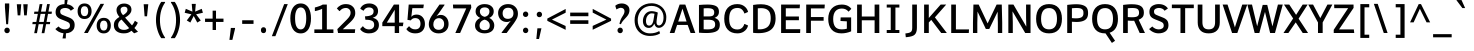 SplineFontDB: 3.0
FontName: Oxygen-Bold
FullName: Oxygen Bold
FamilyName: Oxygen
Weight: Bold
Copyright: Font data copyright Vernon Adams 2013
Version: 0.45; ttfautohint (v0.95.60-82d63) -l 8 -r 50 -G 200 -x 0 -f dflt -w G -W
ItalicAngle: 0
UnderlinePosition: 0
UnderlineWidth: 0
Ascent: 1638
Descent: 410
sfntRevision: 0x00007333
LayerCount: 2
Layer: 0 1 "Back"  1
Layer: 1 1 "Fore"  0
XUID: [1021 848 1411038578 5334860]
FSType: 0
OS2Version: 4
OS2_WeightWidthSlopeOnly: 0
OS2_UseTypoMetrics: 1
CreationTime: 1383351792
ModificationTime: 1383419576
PfmFamily: 17
TTFWeight: 700
TTFWidth: 5
LineGap: 0
VLineGap: 0
Panose: 2 0 8 3 0 0 0 0 0 0
OS2TypoAscent: 2177
OS2TypoAOffset: 0
OS2TypoDescent: -508
OS2TypoDOffset: 0
OS2TypoLinegap: 0
OS2WinAscent: 2177
OS2WinAOffset: 0
OS2WinDescent: 508
OS2WinDOffset: 0
HheadAscent: 2177
HheadAOffset: 0
HheadDescent: -508
HheadDOffset: 0
OS2SubXSize: 1331
OS2SubYSize: 1433
OS2SubXOff: 0
OS2SubYOff: 286
OS2SupXSize: 1331
OS2SupYSize: 1433
OS2SupXOff: 0
OS2SupYOff: 983
OS2StrikeYSize: 102
OS2StrikeYPos: 530
OS2Vendor: 'newt'
OS2CodePages: 00000001.00000000
OS2UnicodeRanges: 80000027.5000000a.00000000.00000000
Lookup: 258 0 0 "'kern' Horizontal Kerning in Latin lookup 0"  {"'kern' Horizontal Kerning in Latin lookup 0 subtable"  } ['kern' ('latn' <'dflt' > ) ]
Lookup: 258 0 0 "'kern' Horizontal Kerning in Latin lookup 1"  {"'kern' Horizontal Kerning in Latin lookup 1 subtable"  } ['kern' ('latn' <'dflt' > ) ]
DEI: 91125
KernClass2: 24 29 "'kern' Horizontal Kerning in Latin lookup 1 subtable" 
 50 A Agrave Aacute Acircumflex Atilde Adieresis Aring
 1 B
 10 C Ccedilla
 1 D
 1 F
 1 K
 1 L
 44 O Ograve Oacute Ocircumflex Otilde Odieresis
 1 P
 1 R
 1 T
 37 U Ugrave Uacute Ucircumflex Udieresis
 1 V
 1 W
 18 Y Yacute Ydieresis
 50 a agrave aacute acircumflex atilde adieresis aring
 37 e egrave eacute ecircumflex edieresis
 1 f
 1 k
 1 r
 1 v
 1 w
 1 x
 50 A Agrave Aacute Acircumflex Atilde Adieresis Aring
 10 C Ccedilla
 1 G
 1 J
 44 O Ograve Oacute Ocircumflex Otilde Odieresis
 1 Q
 1 T
 37 U Ugrave Uacute Ucircumflex Udieresis
 1 V
 1 W
 18 Y Yacute Ydieresis
 50 a agrave aacute acircumflex atilde adieresis aring
 10 c ccedilla
 5 comma
 1 d
 37 e egrave eacute ecircumflex edieresis
 1 g
 6 hyphen
 44 o ograve oacute ocircumflex otilde odieresis
 6 period
 1 q
 13 quotedblright
 10 quoteright
 1 s
 18 y yacute ydieresis
 1 v
 1 w
 1 x
 0 {} 0 {} 0 {} 0 {} 0 {} 0 {} 0 {} 0 {} 0 {} 0 {} 0 {} 0 {} 0 {} 0 {} 0 {} 0 {} 0 {} 0 {} 0 {} 0 {} 0 {} 0 {} 0 {} 0 {} 0 {} 0 {} 0 {} 0 {} 0 {} 0 {} 0 {} 0 {} 0 {} 0 {} 0 {} 0 {} -110 {} 0 {} -12 {} 0 {} -27 {} 0 {} 0 {} 0 {} 0 {} 0 {} 0 {} 0 {} 0 {} 0 {} 0 {} 0 {} 0 {} 0 {} -20 {} 0 {} 0 {} 0 {} 0 {} -11 {} 0 {} 0 {} 0 {} 0 {} 0 {} 0 {} 0 {} 0 {} 0 {} 0 {} 0 {} 0 {} 0 {} 0 {} 0 {} 0 {} 0 {} 0 {} 0 {} 0 {} 0 {} 0 {} 0 {} 0 {} 0 {} 0 {} 0 {} 0 {} 0 {} 0 {} 0 {} -46 {} 0 {} 0 {} 0 {} 0 {} 0 {} 0 {} 0 {} 0 {} 0 {} 0 {} 0 {} 0 {} 0 {} 0 {} 0 {} 0 {} 0 {} 0 {} 0 {} 0 {} 0 {} 0 {} 0 {} 0 {} 0 {} -21 {} 0 {} 0 {} 0 {} 0 {} 0 {} 0 {} 0 {} 0 {} 0 {} 0 {} 0 {} 0 {} 0 {} 0 {} 0 {} 0 {} 0 {} 0 {} 0 {} 0 {} 0 {} 0 {} 0 {} 0 {} 0 {} 0 {} 0 {} 0 {} -164 {} 0 {} 0 {} 0 {} 0 {} 0 {} 0 {} 0 {} 0 {} 0 {} 0 {} -23 {} 0 {} -310 {} 0 {} 0 {} 0 {} 0 {} 0 {} -240 {} 0 {} 0 {} 0 {} 0 {} 0 {} 0 {} 0 {} 0 {} 0 {} 0 {} -32 {} -32 {} 0 {} -32 {} -32 {} 0 {} 0 {} 0 {} 0 {} 0 {} 0 {} 0 {} 0 {} 0 {} -15 {} 0 {} 0 {} -13 {} 0 {} 0 {} 0 {} 0 {} 0 {} -40 {} 0 {} 0 {} 0 {} 0 {} 0 {} -65 {} -65 {} 0 {} -76 {} -72 {} -210 {} -57 {} -104 {} -59 {} -136 {} 0 {} 0 {} 0 {} 0 {} 0 {} 0 {} 0 {} 0 {} 0 {} 0 {} -180 {} -250 {} 0 {} -49 {} -80 {} -10 {} 0 {} 0 {} 0 {} 0 {} 0 {} 0 {} 0 {} 0 {} -11 {} 0 {} 0 {} 0 {} 0 {} 0 {} 0 {} 0 {} 0 {} 0 {} 0 {} 0 {} 0 {} 0 {} 0 {} 0 {} 0 {} 0 {} 0 {} 0 {} 0 {} 0 {} 0 {} -122 {} 0 {} 0 {} -140 {} 0 {} 0 {} 0 {} 0 {} 0 {} 0 {} 0 {} -40 {} -32 {} -330 {} 0 {} -50 {} -50 {} 0 {} 0 {} -360 {} 0 {} 0 {} 0 {} -10 {} 0 {} 0 {} 0 {} 0 {} 0 {} 0 {} 0 {} 0 {} 0 {} 0 {} 0 {} 0 {} 0 {} 0 {} 0 {} 0 {} -5 {} 0 {} 0 {} 0 {} 0 {} 0 {} 0 {} 0 {} 0 {} 0 {} 0 {} 0 {} 0 {} 0 {} 0 {} 0 {} 0 {} 0 {} -80 {} 0 {} 0 {} 0 {} 0 {} 0 {} 0 {} 0 {} 0 {} 0 {} 0 {} -20 {} -30 {} -80 {} 0 {} -40 {} -50 {} 0 {} -40 {} 0 {} -50 {} 0 {} 0 {} 0 {} 0 {} 0 {} 0 {} 0 {} 0 {} -10 {} 0 {} 0 {} 0 {} 0 {} 0 {} 0 {} 0 {} 0 {} 0 {} 0 {} 0 {} 0 {} 0 {} 0 {} 0 {} 0 {} 0 {} 0 {} 0 {} 0 {} 0 {} 0 {} 0 {} 0 {} 0 {} 0 {} 0 {} 0 {} 0 {} 0 {} 0 {} 0 {} 0 {} 0 {} 0 {} 0 {} 0 {} 0 {} 0 {} 0 {} -25 {} 0 {} 0 {} 0 {} -15 {} 0 {} 0 {} 0 {} 0 {} 0 {} 0 {} 0 {} 0 {} 0 {} 0 {} 0 {} 0 {} -23 {} 0 {} 0 {} 0 {} 0 {} 0 {} 0 {} 0 {} 0 {} 0 {} 0 {} 0 {} 0 {} 0 {} 0 {} 0 {} 0 {} 0 {} 0 {} 0 {} 0 {} 0 {} 0 {} -11 {} 0 {} 0 {} 0 {} 0 {} 0 {} -47 {} 0 {} 0 {} 0 {} 0 {} 0 {} 0 {} 0 {} 0 {} 0 {} 0 {} -49 {} -53 {} -120 {} 0 {} -50 {} -50 {} -50 {} -28 {} -90 {} 0 {} 0 {} 0 {} -23 {} 0 {} 0 {} 0 {} 0 {} 0 {} 0 {} 0 {} 0 {} 0 {} 0 {} 0 {} 0 {} 0 {} 0 {} 0 {} 0 {} 0 {} 0 {} 0 {} 0 {} 0 {} 0 {} 0 {} 0 {} 0 {} 0 {} 0 {} 0 {} 0 {} -11 {} -24 {} 0 {} 0 {} 0 {} 0 {} 0 {} 0 {} 0 {} 0 {} 0 {} 0 {} 0 {} 0 {} 0 {} 0 {} -4 {} 0 {} 0 {} 0 {} 0 {} 0 {} 0 {} 0 {} 0 {} 0 {} 0 {} 0 {} 0 {} -32 {} -17 {} 0 {} -25 {} 0 {} 0 {} 0 {} 0 {} 0 {} 0 {} 0 {} 0 {} 0 {} 0 {} 0 {} 0 {} 0 {} 0 {} -60 {} 0 {} 0 {} 0 {} 0 {} 0 {} 0 {} 0 {} 0 {} 0 {} 0 {} 0 {} 0 {} 0 {} 0 {} 0 {} 0 {} 0 {} 0 {} 0 {} 0 {} 0 {} 0 {} 0 {} 0 {} 0 {} 0 {} 0 {} 0 {} 0 {} 0 {} -35 {} -26 {} 0 {} -28 {} 0 {} 0 {} 0 {} 0 {} 0 {} 0 {} 0 {} 0 {} 0 {} 0 {} 0 {} 0 {} 0 {} 0 {} 0 {} 0 {} 0 {} 0 {} 0 {} 0 {} 0 {} 0 {} -23 {} -70 {} -16 {} -21 {} -21 {} 0 {} 0 {} -80 {} 0 {} 0 {} 0 {} 0 {} 0 {} 0 {} 0 {} 0 {} 0 {} 0 {} 0 {} 0 {} 0 {} 0 {} 0 {} 0 {} 0 {} 0 {} 0 {} 0 {} -16 {} 0 {} 0 {} 0 {} 0 {} 0 {} 0 {} 0 {} 0 {} 0 {} 0 {} 0 {} 0 {} 0 {} 0 {} 0 {} 0 {} 0 {} 0 {} 0 {} 0 {} 0 {} 0 {} 0 {} 0 {} 0 {} 0 {} 0 {} 0 {} 0 {} 0 {} -50 {} 0 {} 0 {} 0 {} 0 {} 0 {} 0 {} 0 {} 0 {} 0 {} 0 {} 0 {} 0 {} 0 {} 0 {} 0 {} 0 {} 0 {} 0 {} 0 {} 0 {} 0 {} 0 {} 0 {} 0 {} 0 {} 0 {} 0 {} -34 {} 0 {} 0 {} -34 {} 0 {} 0 {} -34 {} 0 {} 0 {} 0 {} 0 {} 0 {} 0 {} 0 {} 0 {} 0 {}
TtTable: prep
MPPEM
PUSHW_1
 200
GT
IF
PUSHB_2
 1
 1
INSTCTRL
EIF
PUSHW_2
 2048
 2048
MUL
DUP
PUSHB_1
 1
SWAP
WCVTP
PUSHB_1
 2
SWAP
WCVTF
PUSHB_2
 4
 3
WCVTP
PUSHB_2
 0
 7
WS
PUSHB_5
 67
 47
 29
 3
 0
LOOPCALL
PUSHB_2
 0
 7
WS
PUSHB_8
 54
 8
 36
 7
 18
 7
 3
 8
LOOPCALL
PUSHB_2
 0
 7
WS
PUSHB_8
 64
 6
 45
 5
 27
 5
 3
 8
LOOPCALL
PUSHB_2
 0
 10
WS
PUSHB_5
 55
 37
 19
 3
 9
LOOPCALL
PUSHB_2
 0
 13
WS
PUSHB_5
 1
 1
 1
 3
 9
LOOPCALL
PUSHB_8
 56
 8
 38
 7
 20
 7
 3
 11
LOOPCALL
PUSHB_2
 5
 2
WCVTP
PUSHB_2
 36
 1
GETINFO
LTEQ
IF
PUSHB_1
 64
GETINFO
IF
PUSHB_2
 5
 4
WCVTP
PUSHB_2
 38
 1
GETINFO
LTEQ
IF
PUSHW_1
 1024
GETINFO
IF
PUSHB_2
 5
 2
WCVTP
EIF
EIF
EIF
EIF
PUSHW_1
 511
SCANCTRL
PUSHB_1
 4
SCANTYPE
PUSHB_2
 3
 0
WCVTP
EndTTInstrs
TtTable: fpgm
PUSHB_1
 0
FDEF
DUP
PUSHB_1
 0
NEQ
IF
RCVT
EIF
DUP
DUP
PUSHB_1
 40
ADD
FLOOR
DUP
ROLL
NEQ
IF
PUSHB_1
 2
CINDEX
SUB
PUSHB_1
 1
RCVT
MUL
SWAP
DIV
ELSE
POP
POP
PUSHB_1
 0
EIF
PUSHB_1
 0
RS
SWAP
WCVTP
PUSHB_3
 0
 1
 0
RS
ADD
WS
ENDF
PUSHB_1
 1
FDEF
PUSHB_1
 32
ADD
FLOOR
ENDF
PUSHB_1
 2
FDEF
DUP
ABS
DUP
PUSHB_1
 192
LT
PUSHB_1
 4
MINDEX
AND
PUSHB_2
 40
 9
RS
RCVT
RCVT
GT
OR
IF
POP
SWAP
POP
ELSE
ROLL
IF
DUP
PUSHB_1
 80
LT
IF
POP
PUSHB_1
 64
EIF
ELSE
DUP
PUSHB_1
 56
LT
IF
POP
PUSHB_1
 56
EIF
EIF
DUP
PUSHB_1
 9
RS
RCVT
RCVT
SUB
ABS
PUSHB_1
 40
LT
IF
POP
PUSHB_1
 9
RS
RCVT
RCVT
DUP
PUSHB_1
 48
LT
IF
POP
PUSHB_1
 48
EIF
ELSE
DUP
PUSHB_1
 192
LT
IF
DUP
FLOOR
DUP
ROLL
ROLL
SUB
DUP
PUSHB_1
 10
LT
IF
ADD
ELSE
DUP
PUSHB_1
 32
LT
IF
POP
PUSHB_1
 10
ADD
ELSE
DUP
PUSHB_1
 54
LT
IF
POP
PUSHB_1
 54
ADD
ELSE
ADD
EIF
EIF
EIF
ELSE
PUSHB_1
 1
CALL
EIF
EIF
SWAP
PUSHB_1
 0
LT
IF
NEG
EIF
EIF
ENDF
PUSHB_1
 3
FDEF
DUP
RCVT
DUP
PUSHB_1
 4
CINDEX
SUB
ABS
DUP
PUSHB_1
 5
RS
LT
IF
PUSHB_1
 5
SWAP
WS
PUSHB_1
 6
SWAP
WS
ELSE
POP
POP
EIF
PUSHB_1
 1
ADD
ENDF
PUSHB_1
 4
FDEF
SWAP
POP
SWAP
POP
DUP
ABS
PUSHB_2
 5
 98
WS
DUP
PUSHB_1
 6
SWAP
WS
PUSHB_1
 9
RS
RCVT
PUSHB_1
 9
RS
PUSHB_1
 4
RCVT
ADD
RCVT
PUSHB_1
 3
LOOPCALL
POP
DUP
PUSHB_1
 6
RS
DUP
ROLL
DUP
ROLL
PUSHB_1
 1
CALL
PUSHB_2
 48
 5
CINDEX
ROLL
LTEQ
IF
ADD
LT
ELSE
SUB
GT
EIF
IF
SWAP
EIF
POP
DUP
PUSHB_1
 64
GTEQ
IF
PUSHB_1
 1
CALL
ELSE
POP
PUSHB_1
 64
EIF
SWAP
PUSHB_1
 0
LT
IF
NEG
EIF
ENDF
PUSHB_1
 5
FDEF
PUSHB_1
 7
RS
CALL
PUSHB_3
 0
 2
 0
RS
ADD
WS
ENDF
PUSHB_1
 6
FDEF
PUSHB_1
 7
SWAP
WS
SWAP
DUP
PUSHB_1
 0
SWAP
WS
SUB
PUSHB_1
 2
DIV
FLOOR
PUSHB_1
 1
MUL
PUSHB_1
 1
ADD
PUSHB_1
 5
LOOPCALL
ENDF
PUSHB_1
 7
FDEF
DUP
DUP
RCVT
DUP
PUSHB_1
 10
RS
MUL
PUSHW_1
 1024
DIV
DUP
PUSHB_1
 0
LT
IF
PUSHB_1
 64
ADD
EIF
FLOOR
PUSHB_1
 1
MUL
ADD
WCVTP
PUSHB_1
 1
ADD
ENDF
PUSHB_1
 8
FDEF
PUSHB_3
 7
 10
 0
RS
RCVT
WS
LOOPCALL
POP
PUSHB_3
 0
 1
 0
RS
ADD
WS
ENDF
PUSHB_1
 9
FDEF
PUSHB_1
 0
RS
SWAP
WCVTP
PUSHB_3
 0
 1
 0
RS
ADD
WS
ENDF
PUSHB_1
 10
FDEF
DUP
DUP
RCVT
DUP
PUSHB_1
 1
CALL
SWAP
PUSHB_1
 0
RS
PUSHB_1
 4
CINDEX
ADD
DUP
RCVT
ROLL
SWAP
SUB
DUP
ABS
DUP
PUSHB_1
 32
LT
IF
POP
PUSHB_1
 0
ELSE
PUSHB_1
 48
LT
IF
PUSHB_1
 32
ELSE
PUSHB_1
 64
EIF
EIF
SWAP
PUSHB_1
 0
LT
IF
NEG
EIF
PUSHB_1
 3
CINDEX
SWAP
SUB
WCVTP
WCVTP
PUSHB_1
 1
ADD
ENDF
PUSHB_1
 11
FDEF
DUP
PUSHB_1
 0
SWAP
WS
PUSHB_1
 10
LOOPCALL
POP
ENDF
PUSHB_1
 12
FDEF
PUSHB_2
 3
 3
RCVT
PUSHB_1
 1
SUB
WCVTP
ENDF
PUSHB_1
 13
FDEF
PUSHB_1
 1
ADD
DUP
DUP
PUSHB_1
 11
RS
MD[orig]
PUSHB_1
 0
LT
IF
DUP
PUSHB_1
 11
SWAP
WS
EIF
PUSHB_1
 12
RS
MD[orig]
PUSHB_1
 0
GT
IF
DUP
PUSHB_1
 12
SWAP
WS
EIF
ENDF
PUSHB_1
 14
FDEF
DUP
PUSHB_1
 16
DIV
FLOOR
PUSHB_1
 1
MUL
DUP
PUSHW_1
 1024
MUL
ROLL
SWAP
SUB
PUSHB_1
 13
RS
ADD
DUP
ROLL
ADD
DUP
PUSHB_1
 13
SWAP
WS
SWAP
ENDF
PUSHB_1
 15
FDEF
MPPEM
EQ
IF
PUSHB_2
 6
 1
WCVTP
EIF
DEPTH
PUSHB_1
 13
NEG
SWAP
JROT
ENDF
PUSHB_1
 16
FDEF
MPPEM
LTEQ
IF
MPPEM
GTEQ
IF
PUSHB_2
 6
 1
WCVTP
EIF
ELSE
POP
EIF
DEPTH
PUSHB_1
 19
NEG
SWAP
JROT
ENDF
PUSHB_1
 17
FDEF
PUSHB_2
 0
 14
RS
NEQ
IF
PUSHB_2
 14
 14
RS
PUSHB_1
 1
SUB
WS
PUSHB_1
 14
CALL
EIF
PUSHB_1
 0
RS
PUSHB_1
 2
CINDEX
WS
PUSHB_2
 11
 2
CINDEX
WS
PUSHB_2
 12
 2
CINDEX
WS
PUSHB_1
 1
SZPS
SWAP
DUP
PUSHB_1
 3
CINDEX
LT
IF
PUSHB_2
 1
 0
RS
ADD
PUSHB_1
 4
CINDEX
WS
ROLL
ROLL
DUP
ROLL
SWAP
SUB
PUSHB_1
 13
LOOPCALL
POP
SWAP
PUSHB_1
 1
SUB
DUP
ROLL
SWAP
SUB
PUSHB_1
 13
LOOPCALL
POP
ELSE
PUSHB_2
 1
 0
RS
ADD
PUSHB_1
 2
CINDEX
WS
PUSHB_1
 2
CINDEX
SUB
PUSHB_1
 13
LOOPCALL
POP
EIF
PUSHB_1
 11
RS
GC[orig]
PUSHB_1
 12
RS
GC[orig]
ADD
PUSHB_1
 2
DIV
DUP
PUSHB_1
 0
LT
IF
PUSHB_1
 64
ADD
EIF
FLOOR
PUSHB_1
 1
MUL
DUP
PUSHB_1
 10
RS
MUL
PUSHW_1
 1024
DIV
DUP
PUSHB_1
 0
LT
IF
PUSHB_1
 64
ADD
EIF
FLOOR
PUSHB_1
 1
MUL
ADD
PUSHB_2
 0
 0
SZP0
SWAP
WCVTP
PUSHB_1
 1
RS
PUSHB_1
 0
MIAP[no-rnd]
PUSHB_3
 1
 1
 1
RS
ADD
WS
ENDF
PUSHB_1
 18
FDEF
PUSHB_2
 0
 3
RCVT
EQ
IF
SVTCA[y-axis]
PUSHB_1
 14
SWAP
WS
DUP
RCVT
PUSHB_1
 10
SWAP
WS
PUSHB_1
 9
SWAP
PUSHB_1
 4
RCVT
ADD
WS
DUP
ADD
PUSHB_1
 1
SUB
PUSHB_6
 15
 15
 1
 0
 13
 0
WS
WS
ROLL
ADD
PUSHB_2
 17
 6
CALL
PUSHB_1
 113
CALL
ELSE
CLEAR
EIF
ENDF
PUSHB_1
 19
FDEF
PUSHB_2
 0
 18
CALL
ENDF
PUSHB_1
 20
FDEF
PUSHB_2
 1
 18
CALL
ENDF
PUSHB_1
 21
FDEF
PUSHB_2
 2
 18
CALL
ENDF
PUSHB_1
 22
FDEF
PUSHB_2
 3
 18
CALL
ENDF
PUSHB_1
 23
FDEF
PUSHB_2
 4
 18
CALL
ENDF
PUSHB_1
 24
FDEF
PUSHB_2
 5
 18
CALL
ENDF
PUSHB_1
 25
FDEF
PUSHB_2
 6
 18
CALL
ENDF
PUSHB_1
 26
FDEF
PUSHB_2
 7
 18
CALL
ENDF
PUSHB_1
 27
FDEF
PUSHB_2
 8
 18
CALL
ENDF
PUSHB_1
 28
FDEF
PUSHB_2
 9
 18
CALL
ENDF
PUSHB_1
 29
FDEF
PUSHB_1
 12
CALL
PUSHB_2
 0
 3
RCVT
EQ
IF
SVTCA[y-axis]
PUSHB_1
 14
SWAP
WS
DUP
RCVT
PUSHB_1
 10
SWAP
WS
PUSHB_1
 9
SWAP
PUSHB_1
 4
RCVT
ADD
WS
DUP
ADD
PUSHB_1
 1
SUB
PUSHB_6
 15
 15
 1
 0
 13
 0
WS
WS
ROLL
ADD
PUSHB_2
 17
 6
CALL
PUSHB_1
 113
CALL
ELSE
CLEAR
EIF
ENDF
PUSHB_1
 30
FDEF
PUSHB_2
 0
 29
CALL
ENDF
PUSHB_1
 31
FDEF
PUSHB_2
 1
 29
CALL
ENDF
PUSHB_1
 32
FDEF
PUSHB_2
 2
 29
CALL
ENDF
PUSHB_1
 33
FDEF
PUSHB_2
 3
 29
CALL
ENDF
PUSHB_1
 34
FDEF
PUSHB_2
 4
 29
CALL
ENDF
PUSHB_1
 35
FDEF
PUSHB_2
 5
 29
CALL
ENDF
PUSHB_1
 36
FDEF
PUSHB_2
 6
 29
CALL
ENDF
PUSHB_1
 37
FDEF
PUSHB_2
 7
 29
CALL
ENDF
PUSHB_1
 38
FDEF
PUSHB_2
 8
 29
CALL
ENDF
PUSHB_1
 39
FDEF
PUSHB_2
 9
 29
CALL
ENDF
PUSHB_1
 40
FDEF
DUP
ALIGNRP
PUSHB_1
 1
ADD
ENDF
PUSHB_1
 41
FDEF
DUP
ADD
PUSHB_1
 15
ADD
DUP
RS
SWAP
PUSHB_1
 1
ADD
RS
PUSHB_1
 2
CINDEX
SUB
PUSHB_1
 1
ADD
PUSHB_1
 40
LOOPCALL
POP
ENDF
PUSHB_1
 42
FDEF
PUSHB_1
 41
CALL
PUSHB_1
 41
LOOPCALL
ENDF
PUSHB_1
 43
FDEF
DUP
DUP
GC[orig]
DUP
DUP
PUSHB_1
 10
RS
MUL
PUSHW_1
 1024
DIV
DUP
PUSHB_1
 0
LT
IF
PUSHB_1
 64
ADD
EIF
FLOOR
PUSHB_1
 1
MUL
ADD
SWAP
SUB
SHPIX
SWAP
DUP
ROLL
NEQ
IF
DUP
GC[orig]
DUP
DUP
PUSHB_1
 10
RS
MUL
PUSHW_1
 1024
DIV
DUP
PUSHB_1
 0
LT
IF
PUSHB_1
 64
ADD
EIF
FLOOR
PUSHB_1
 1
MUL
ADD
SWAP
SUB
SHPIX
ELSE
POP
EIF
ENDF
PUSHB_1
 44
FDEF
PUSHB_2
 0
 3
RCVT
EQ
IF
SVTCA[y-axis]
PUSHB_1
 1
SZPS
PUSHB_1
 43
LOOPCALL
PUSHB_1
 1
SZP2
IUP[y]
ELSE
CLEAR
EIF
ENDF
PUSHB_1
 45
FDEF
PUSHB_1
 12
CALL
PUSHB_2
 0
 3
RCVT
EQ
IF
SVTCA[y-axis]
PUSHB_1
 1
SZPS
PUSHB_1
 43
LOOPCALL
PUSHB_1
 1
SZP2
IUP[y]
ELSE
CLEAR
EIF
ENDF
PUSHB_1
 46
FDEF
DUP
SHC[rp1]
PUSHB_1
 1
ADD
ENDF
PUSHB_1
 47
FDEF
SVTCA[y-axis]
PUSHB_1
 2
RCVT
MUL
PUSHW_1
 1024
DIV
DUP
PUSHB_1
 0
LT
IF
PUSHB_1
 64
ADD
EIF
FLOOR
PUSHB_1
 1
MUL
PUSHB_1
 1
CALL
PUSHB_1
 10
RS
MUL
PUSHW_1
 1024
DIV
DUP
PUSHB_1
 0
LT
IF
PUSHB_1
 64
ADD
EIF
FLOOR
PUSHB_1
 1
MUL
PUSHB_1
 1
CALL
PUSHB_1
 0
SZPS
PUSHB_5
 0
 0
 0
 0
 0
WCVTP
MIAP[no-rnd]
SWAP
SHPIX
PUSHB_2
 46
 1
SZP2
LOOPCALL
ENDF
PUSHB_1
 48
FDEF
DUP
ALIGNRP
DUP
GC[orig]
DUP
PUSHB_1
 10
RS
MUL
PUSHW_1
 1024
DIV
DUP
PUSHB_1
 0
LT
IF
PUSHB_1
 64
ADD
EIF
FLOOR
PUSHB_1
 1
MUL
ADD
PUSHB_1
 0
RS
SUB
SHPIX
ENDF
PUSHB_1
 49
FDEF
MDAP[no-rnd]
SLOOP
ALIGNRP
ENDF
PUSHB_1
 50
FDEF
DUP
ALIGNRP
DUP
GC[orig]
DUP
PUSHB_1
 10
RS
MUL
PUSHW_1
 1024
DIV
DUP
PUSHB_1
 0
LT
IF
PUSHB_1
 64
ADD
EIF
FLOOR
PUSHB_1
 1
MUL
ADD
PUSHB_1
 0
RS
SUB
PUSHB_1
 1
RS
MUL
SHPIX
ENDF
PUSHB_1
 51
FDEF
PUSHB_2
 2
 0
SZPS
CINDEX
DUP
MDAP[no-rnd]
DUP
GC[orig]
PUSHB_1
 0
SWAP
WS
PUSHB_1
 2
CINDEX
MD[grid]
ROLL
ROLL
GC[orig]
SWAP
GC[orig]
SWAP
SUB
DUP
IF
DIV
ELSE
POP
EIF
PUSHB_1
 1
SWAP
WS
PUSHB_3
 50
 1
 1
SZP2
SZP1
LOOPCALL
ENDF
PUSHB_1
 52
FDEF
PUSHB_1
 0
SZPS
PUSHB_1
 4
CINDEX
PUSHB_1
 4
CINDEX
GC[orig]
SWAP
GC[orig]
SWAP
SUB
PUSHB_1
 5
RCVT
CALL
NEG
ROLL
MDAP[no-rnd]
SWAP
DUP
DUP
ALIGNRP
ROLL
SHPIX
ENDF
PUSHB_1
 53
FDEF
PUSHB_1
 0
SZPS
PUSHB_1
 4
CINDEX
PUSHB_1
 4
CINDEX
DUP
MDAP[no-rnd]
GC[orig]
SWAP
GC[orig]
SWAP
SUB
DUP
PUSHB_1
 4
SWAP
WS
PUSHB_1
 5
RCVT
CALL
DUP
PUSHB_1
 96
LT
IF
DUP
PUSHB_1
 64
LTEQ
IF
PUSHB_4
 2
 32
 3
 32
ELSE
PUSHB_4
 2
 38
 3
 26
EIF
WS
WS
SWAP
DUP
PUSHB_1
 8
RS
DUP
ROLL
SWAP
GC[orig]
SWAP
GC[orig]
SWAP
SUB
SWAP
GC[cur]
ADD
PUSHB_1
 4
RS
PUSHB_1
 2
DIV
DUP
PUSHB_1
 0
LT
IF
PUSHB_1
 64
ADD
EIF
FLOOR
PUSHB_1
 1
MUL
ADD
DUP
PUSHB_1
 1
CALL
DUP
ROLL
ROLL
SUB
DUP
PUSHB_1
 2
RS
ADD
ABS
SWAP
PUSHB_1
 3
RS
SUB
ABS
LT
IF
PUSHB_1
 2
RS
SUB
ELSE
PUSHB_1
 3
RS
ADD
EIF
PUSHB_1
 3
CINDEX
PUSHB_1
 2
DIV
DUP
PUSHB_1
 0
LT
IF
PUSHB_1
 64
ADD
EIF
FLOOR
PUSHB_1
 1
MUL
SUB
SWAP
DUP
DUP
PUSHB_1
 4
MINDEX
SWAP
GC[cur]
SUB
SHPIX
ELSE
SWAP
PUSHB_1
 8
RS
GC[cur]
PUSHB_1
 2
CINDEX
PUSHB_1
 8
RS
GC[orig]
SWAP
GC[orig]
SWAP
SUB
ADD
DUP
PUSHB_1
 4
RS
PUSHB_1
 2
DIV
DUP
PUSHB_1
 0
LT
IF
PUSHB_1
 64
ADD
EIF
FLOOR
PUSHB_1
 1
MUL
ADD
SWAP
DUP
PUSHB_1
 1
CALL
SWAP
PUSHB_1
 4
RS
ADD
PUSHB_1
 1
CALL
PUSHB_1
 5
CINDEX
SUB
PUSHB_1
 5
CINDEX
PUSHB_1
 2
DIV
DUP
PUSHB_1
 0
LT
IF
PUSHB_1
 64
ADD
EIF
FLOOR
PUSHB_1
 1
MUL
PUSHB_1
 4
MINDEX
SUB
DUP
PUSHB_1
 4
CINDEX
ADD
ABS
SWAP
PUSHB_1
 3
CINDEX
ADD
ABS
LT
IF
POP
ELSE
SWAP
POP
EIF
SWAP
DUP
DUP
PUSHB_1
 4
MINDEX
SWAP
GC[cur]
SUB
SHPIX
EIF
ENDF
PUSHB_1
 54
FDEF
PUSHB_1
 0
SZPS
DUP
DUP
DUP
PUSHB_1
 5
MINDEX
DUP
MDAP[no-rnd]
GC[orig]
SWAP
GC[orig]
SWAP
SUB
SWAP
ALIGNRP
SHPIX
ENDF
PUSHB_1
 55
FDEF
PUSHB_1
 0
SZPS
DUP
PUSHB_1
 8
SWAP
WS
DUP
DUP
DUP
GC[cur]
SWAP
GC[orig]
PUSHB_1
 1
CALL
SWAP
SUB
SHPIX
ENDF
PUSHB_1
 56
FDEF
PUSHB_1
 0
SZPS
PUSHB_1
 3
CINDEX
PUSHB_1
 2
CINDEX
GC[orig]
SWAP
GC[orig]
SWAP
SUB
PUSHB_1
 0
EQ
IF
MDAP[no-rnd]
DUP
ALIGNRP
SWAP
POP
ELSE
PUSHB_1
 2
CINDEX
PUSHB_1
 2
CINDEX
GC[orig]
SWAP
GC[orig]
SWAP
SUB
DUP
PUSHB_1
 5
CINDEX
PUSHB_1
 4
CINDEX
GC[orig]
SWAP
GC[orig]
SWAP
SUB
PUSHB_1
 6
CINDEX
PUSHB_1
 5
CINDEX
MD[grid]
PUSHB_1
 2
CINDEX
SUB
PUSHB_1
 1
RCVT
MUL
SWAP
DUP
IF
DIV
ELSE
POP
EIF
MUL
PUSHW_1
 1024
DIV
DUP
PUSHB_1
 0
LT
IF
PUSHB_1
 64
ADD
EIF
FLOOR
PUSHB_1
 1
MUL
ADD
SWAP
MDAP[no-rnd]
SWAP
DUP
DUP
ALIGNRP
ROLL
SHPIX
SWAP
POP
EIF
ENDF
PUSHB_1
 57
FDEF
PUSHB_1
 0
SZPS
DUP
PUSHB_1
 8
RS
DUP
MDAP[no-rnd]
GC[orig]
SWAP
GC[orig]
SWAP
SUB
DUP
ADD
PUSHB_1
 32
ADD
FLOOR
PUSHB_1
 2
DIV
DUP
PUSHB_1
 0
LT
IF
PUSHB_1
 64
ADD
EIF
FLOOR
PUSHB_1
 1
MUL
SWAP
DUP
DUP
ALIGNRP
ROLL
SHPIX
ENDF
PUSHB_1
 58
FDEF
SWAP
DUP
MDAP[no-rnd]
GC[cur]
PUSHB_1
 2
CINDEX
GC[cur]
GT
IF
DUP
ALIGNRP
EIF
MDAP[no-rnd]
PUSHB_2
 42
 1
SZP1
CALL
ENDF
PUSHB_1
 59
FDEF
SWAP
DUP
MDAP[no-rnd]
GC[cur]
PUSHB_1
 2
CINDEX
GC[cur]
LT
IF
DUP
ALIGNRP
EIF
MDAP[no-rnd]
PUSHB_2
 42
 1
SZP1
CALL
ENDF
PUSHB_1
 60
FDEF
SWAP
DUP
MDAP[no-rnd]
GC[cur]
PUSHB_1
 2
CINDEX
GC[cur]
GT
IF
DUP
ALIGNRP
EIF
SWAP
DUP
MDAP[no-rnd]
GC[cur]
PUSHB_1
 2
CINDEX
GC[cur]
LT
IF
DUP
ALIGNRP
EIF
MDAP[no-rnd]
PUSHB_2
 42
 1
SZP1
CALL
ENDF
PUSHB_1
 61
FDEF
PUSHB_1
 52
CALL
SWAP
DUP
MDAP[no-rnd]
GC[cur]
PUSHB_1
 2
CINDEX
GC[cur]
GT
IF
DUP
ALIGNRP
EIF
MDAP[no-rnd]
PUSHB_2
 42
 1
SZP1
CALL
ENDF
PUSHB_1
 62
FDEF
PUSHB_1
 53
CALL
ROLL
DUP
DUP
ALIGNRP
PUSHB_1
 4
SWAP
WS
ROLL
SHPIX
SWAP
DUP
MDAP[no-rnd]
GC[cur]
PUSHB_1
 2
CINDEX
GC[cur]
GT
IF
DUP
ALIGNRP
EIF
MDAP[no-rnd]
PUSHB_2
 42
 1
SZP1
CALL
PUSHB_1
 4
RS
MDAP[no-rnd]
PUSHB_1
 42
CALL
ENDF
PUSHB_1
 63
FDEF
PUSHB_1
 0
SZPS
PUSHB_1
 4
CINDEX
PUSHB_1
 4
MINDEX
DUP
MDAP[no-rnd]
GC[orig]
SWAP
GC[orig]
SWAP
SUB
PUSHB_1
 5
RCVT
CALL
SWAP
DUP
ALIGNRP
DUP
MDAP[no-rnd]
SWAP
SHPIX
PUSHB_2
 42
 1
SZP1
CALL
ENDF
PUSHB_1
 64
FDEF
PUSHB_2
 8
 4
CINDEX
WS
PUSHB_1
 0
SZPS
PUSHB_1
 4
CINDEX
PUSHB_1
 4
CINDEX
DUP
MDAP[no-rnd]
GC[orig]
SWAP
GC[orig]
SWAP
SUB
DUP
PUSHB_1
 4
SWAP
WS
PUSHB_1
 5
RCVT
CALL
DUP
PUSHB_1
 96
LT
IF
DUP
PUSHB_1
 64
LTEQ
IF
PUSHB_4
 2
 32
 3
 32
ELSE
PUSHB_4
 2
 38
 3
 26
EIF
WS
WS
SWAP
DUP
GC[orig]
PUSHB_1
 4
RS
PUSHB_1
 2
DIV
DUP
PUSHB_1
 0
LT
IF
PUSHB_1
 64
ADD
EIF
FLOOR
PUSHB_1
 1
MUL
ADD
DUP
PUSHB_1
 1
CALL
DUP
ROLL
ROLL
SUB
DUP
PUSHB_1
 2
RS
ADD
ABS
SWAP
PUSHB_1
 3
RS
SUB
ABS
LT
IF
PUSHB_1
 2
RS
SUB
ELSE
PUSHB_1
 3
RS
ADD
EIF
PUSHB_1
 3
CINDEX
PUSHB_1
 2
DIV
DUP
PUSHB_1
 0
LT
IF
PUSHB_1
 64
ADD
EIF
FLOOR
PUSHB_1
 1
MUL
SUB
PUSHB_1
 2
CINDEX
GC[cur]
SUB
SHPIX
SWAP
DUP
ALIGNRP
SWAP
SHPIX
ELSE
POP
DUP
DUP
GC[cur]
SWAP
GC[orig]
PUSHB_1
 1
CALL
SWAP
SUB
SHPIX
POP
EIF
PUSHB_2
 42
 1
SZP1
CALL
ENDF
PUSHB_1
 65
FDEF
PUSHB_1
 52
CALL
MDAP[no-rnd]
PUSHB_2
 42
 1
SZP1
CALL
ENDF
PUSHB_1
 66
FDEF
PUSHB_1
 53
CALL
POP
SWAP
DUP
DUP
ALIGNRP
PUSHB_1
 4
SWAP
WS
SWAP
SHPIX
PUSHB_2
 42
 1
SZP1
CALL
PUSHB_1
 4
RS
MDAP[no-rnd]
PUSHB_1
 42
CALL
ENDF
PUSHB_1
 67
FDEF
PUSHB_1
 0
SZP2
DUP
GC[orig]
PUSHB_1
 0
SWAP
WS
PUSHB_3
 0
 1
 1
SZP2
SZP1
SZP0
MDAP[no-rnd]
PUSHB_1
 48
LOOPCALL
ENDF
PUSHB_1
 68
FDEF
PUSHB_1
 0
SZP2
DUP
GC[orig]
PUSHB_1
 0
SWAP
WS
PUSHB_3
 0
 1
 1
SZP2
SZP1
SZP0
MDAP[no-rnd]
PUSHB_1
 48
LOOPCALL
ENDF
PUSHB_1
 69
FDEF
PUSHB_2
 0
 1
SZP1
SZP0
PUSHB_1
 49
LOOPCALL
ENDF
PUSHB_1
 70
FDEF
PUSHB_1
 51
LOOPCALL
ENDF
PUSHB_1
 71
FDEF
PUSHB_1
 0
SZPS
RCVT
SWAP
DUP
MDAP[no-rnd]
DUP
GC[cur]
ROLL
SWAP
SUB
SHPIX
PUSHB_2
 42
 1
SZP1
CALL
ENDF
PUSHB_1
 72
FDEF
PUSHB_1
 8
SWAP
WS
PUSHB_1
 71
CALL
ENDF
PUSHB_1
 73
FDEF
PUSHB_3
 0
 0
 64
CALL
ENDF
PUSHB_1
 74
FDEF
PUSHB_3
 0
 1
 64
CALL
ENDF
PUSHB_1
 75
FDEF
PUSHB_3
 1
 0
 64
CALL
ENDF
PUSHB_1
 76
FDEF
PUSHB_3
 1
 1
 64
CALL
ENDF
PUSHB_1
 77
FDEF
PUSHB_3
 0
 0
 65
CALL
ENDF
PUSHB_1
 78
FDEF
PUSHB_3
 0
 1
 65
CALL
ENDF
PUSHB_1
 79
FDEF
PUSHB_3
 1
 0
 65
CALL
ENDF
PUSHB_1
 80
FDEF
PUSHB_3
 1
 1
 65
CALL
ENDF
PUSHB_1
 81
FDEF
PUSHB_3
 0
 0
 61
CALL
ENDF
PUSHB_1
 82
FDEF
PUSHB_3
 0
 1
 61
CALL
ENDF
PUSHB_1
 83
FDEF
PUSHB_3
 1
 0
 61
CALL
ENDF
PUSHB_1
 84
FDEF
PUSHB_3
 1
 1
 61
CALL
ENDF
PUSHB_1
 85
FDEF
PUSHB_3
 0
 0
 63
CALL
ENDF
PUSHB_1
 86
FDEF
PUSHB_3
 0
 1
 63
CALL
ENDF
PUSHB_1
 87
FDEF
PUSHB_3
 1
 0
 63
CALL
ENDF
PUSHB_1
 88
FDEF
PUSHB_3
 1
 1
 63
CALL
ENDF
PUSHB_1
 89
FDEF
PUSHB_3
 0
 0
 66
CALL
ENDF
PUSHB_1
 90
FDEF
PUSHB_3
 0
 1
 66
CALL
ENDF
PUSHB_1
 91
FDEF
PUSHB_3
 1
 0
 66
CALL
ENDF
PUSHB_1
 92
FDEF
PUSHB_3
 1
 1
 66
CALL
ENDF
PUSHB_1
 93
FDEF
PUSHB_3
 0
 0
 62
CALL
ENDF
PUSHB_1
 94
FDEF
PUSHB_3
 0
 1
 62
CALL
ENDF
PUSHB_1
 95
FDEF
PUSHB_3
 1
 0
 62
CALL
ENDF
PUSHB_1
 96
FDEF
PUSHB_3
 1
 1
 62
CALL
ENDF
PUSHB_1
 97
FDEF
PUSHB_1
 54
CALL
MDAP[no-rnd]
PUSHB_2
 42
 1
SZP1
CALL
ENDF
PUSHB_1
 98
FDEF
PUSHB_1
 54
CALL
PUSHB_1
 58
CALL
ENDF
PUSHB_1
 99
FDEF
PUSHB_1
 54
CALL
PUSHB_1
 59
CALL
ENDF
PUSHB_1
 100
FDEF
PUSHB_1
 0
SZPS
PUSHB_1
 54
CALL
PUSHB_1
 60
CALL
ENDF
PUSHB_1
 101
FDEF
PUSHB_1
 55
CALL
MDAP[no-rnd]
PUSHB_2
 42
 1
SZP1
CALL
ENDF
PUSHB_1
 102
FDEF
PUSHB_1
 55
CALL
PUSHB_1
 58
CALL
ENDF
PUSHB_1
 103
FDEF
PUSHB_1
 55
CALL
PUSHB_1
 59
CALL
ENDF
PUSHB_1
 104
FDEF
PUSHB_1
 55
CALL
PUSHB_1
 60
CALL
ENDF
PUSHB_1
 105
FDEF
PUSHB_1
 56
CALL
MDAP[no-rnd]
PUSHB_2
 42
 1
SZP1
CALL
ENDF
PUSHB_1
 106
FDEF
PUSHB_1
 56
CALL
PUSHB_1
 58
CALL
ENDF
PUSHB_1
 107
FDEF
PUSHB_1
 56
CALL
PUSHB_1
 59
CALL
ENDF
PUSHB_1
 108
FDEF
PUSHB_1
 56
CALL
PUSHB_1
 60
CALL
ENDF
PUSHB_1
 109
FDEF
PUSHB_1
 57
CALL
MDAP[no-rnd]
PUSHB_2
 42
 1
SZP1
CALL
ENDF
PUSHB_1
 110
FDEF
PUSHB_1
 57
CALL
PUSHB_1
 58
CALL
ENDF
PUSHB_1
 111
FDEF
PUSHB_1
 57
CALL
PUSHB_1
 59
CALL
ENDF
PUSHB_1
 112
FDEF
PUSHB_1
 57
CALL
PUSHB_1
 60
CALL
ENDF
PUSHB_1
 113
FDEF
CALL
PUSHB_1
 8
NEG
PUSHB_1
 3
DEPTH
LT
JROT
PUSHB_1
 1
SZP2
IUP[y]
ENDF
EndTTInstrs
ShortTable: cvt  74
  0
  0
  0
  0
  0
  0
  0
  0
  0
  0
  0
  0
  0
  0
  0
  0
  226
  226
  174
  174
  1477
  0
  1100
  0
  -349
  2566
  -677
  1480
  -18
  1101
  -18
  -349
  2566
  -677
  226
  226
  174
  174
  1509
  0
  1101
  -18
  -452
  2566
  -677
  1509
  0
  1101
  -18
  -452
  2566
  -677
  226
  226
  174
  174
  1456
  0
  1548
  1082
  0
  -453
  2566
  -677
  1480
  -18
  1548
  1101
  -18
  -501
  2566
  -677
  68
  1297
EndShort
ShortTable: maxp 16
  1
  0
  237
  73
  5
  62
  4
  2
  38
  53
  114
  0
  135
  0
  3
  1
EndShort
LangName: 1033 "" "" "" "0.4;newt;Oxygen Bold" "" "0.45; ttfautohint (v0.95.60-82d63) -l 8 -r 50 -G 200 -x 0 -f dflt -w G -W" "" "" "Vernon Adams" "Vernon Adams" "" "http://www.oxygenfont.com" "http://code.newtypography.co.uk" "Copyright (c) 2013, vernon adams (<URL|email>)+AAoACgAA-This Font Software is licensed under the SIL Open Font License, Version 1.1.+AAoA-This license is copied below, and is also available with a FAQ at:+AAoA-http://scripts.sil.org/OFL" "http://scripts.sil.org/OFL" 
GaspTable: 1 65535 15 1
Encoding: UnicodeBmp
UnicodeInterp: none
NameList: AGL For New Fonts
DisplaySize: -72
AntiAlias: 1
FitToEm: 1
WinInfo: 64 8 2
BeginChars: 65540 237

StartChar: .notdef
Encoding: 65536 -1 0
Width: 748
Flags: W
LayerCount: 2
Fore
SplineSet
68 0 m 1,0,-1
 68 1365 l 1,1,-1
 612 1365 l 1,2,-1
 612 0 l 1,3,-1
 68 0 l 1,0,-1
136 68 m 1,4,-1
 544 68 l 1,5,-1
 544 1297 l 1,6,-1
 136 1297 l 1,7,-1
 136 68 l 1,4,-1
EndSplineSet
EndChar

StartChar: glyph1
Encoding: 0 -1 1
AltUni2: 000000.ffffffff.0
Width: 2048
GlyphClass: 2
Flags: W
LayerCount: 2
EndChar

StartChar: uni000D
Encoding: 13 13 2
Width: 0
GlyphClass: 2
Flags: W
LayerCount: 2
EndChar

StartChar: space
Encoding: 32 32 3
Width: 596
GlyphClass: 2
Flags: W
LayerCount: 2
EndChar

StartChar: exclam
Encoding: 33 33 4
Width: 738
GlyphClass: 2
Flags: W
LayerCount: 2
Fore
SplineSet
317 449 m 1,0,-1
 252 1327 l 1,1,-1
 252 1513 l 1,2,-1
 473 1513 l 1,3,-1
 473 1327 l 1,4,-1
 415 449 l 1,5,-1
 317 449 l 1,0,-1
362 -10 m 128,-1,7
 300 -10 300 -10 261 32.5 c 128,-1,8
 222 75 222 75 222 133 c 128,-1,9
 222 191 222 191 261 233 c 128,-1,10
 300 275 300 275 362 275 c 128,-1,11
 424 275 424 275 462.5 233.5 c 128,-1,12
 501 192 501 192 501 133 c 128,-1,13
 501 74 501 74 462.5 32 c 128,-1,6
 424 -10 424 -10 362 -10 c 128,-1,7
EndSplineSet
EndChar

StartChar: quotedbl
Encoding: 34 34 5
Width: 852
GlyphClass: 2
Flags: W
LayerCount: 2
Fore
SplineSet
520 903 m 1,0,-1
 475 1472 l 1,1,-1
 703 1472 l 1,2,-1
 653 903 l 1,3,-1
 520 903 l 1,0,-1
188 903 m 1,4,-1
 144 1472 l 1,5,-1
 371 1472 l 1,6,-1
 322 903 l 1,7,-1
 188 903 l 1,4,-1
EndSplineSet
EndChar

StartChar: numbersign
Encoding: 35 35 6
Width: 1136
GlyphClass: 2
Flags: W
LayerCount: 2
Fore
SplineSet
545 -9 m 1,0,-1
 631 452 l 1,1,-1
 391 452 l 1,2,-1
 305 -9 l 1,3,-1
 165 -9 l 1,4,-1
 251 452 l 1,5,-1
 69 452 l 1,6,-1
 85 566 l 1,7,-1
 272 566 l 1,8,-1
 350 979 l 1,9,-1
 156 979 l 1,10,-1
 172 1094 l 1,11,-1
 371 1094 l 1,12,-1
 443 1480 l 1,13,-1
 585 1480 l 1,14,-1
 512 1094 l 1,15,-1
 752 1094 l 1,16,-1
 824 1480 l 1,17,-1
 965 1480 l 1,18,-1
 892 1094 l 1,19,-1
 1071 1094 l 1,20,-1
 1054 979 l 1,21,-1
 871 979 l 1,22,-1
 794 566 l 1,23,-1
 983 566 l 1,24,-1
 967 452 l 1,25,-1
 772 452 l 1,26,-1
 685 -9 l 1,27,-1
 545 -9 l 1,0,-1
652 566 m 1,28,-1
 730 979 l 1,29,-1
 491 979 l 1,30,-1
 413 566 l 1,31,-1
 652 566 l 1,28,-1
EndSplineSet
EndChar

StartChar: dollar
Encoding: 36 36 7
Width: 1221
GlyphClass: 2
Flags: W
LayerCount: 2
Fore
SplineSet
282 334 m 1,0,1
 420 185 420 185 616 185 c 0,2,3
 722 185 722 185 795 234.5 c 128,-1,4
 868 284 868 284 868 375.5 c 128,-1,5
 868 467 868 467 829 508.5 c 128,-1,6
 790 550 790 550 707.5 585 c 128,-1,7
 625 620 625 620 560 645.5 c 128,-1,8
 495 671 495 671 455 686 c 0,9,10
 339 731 339 731 284 769 c 0,11,12
 133 873 133 873 133 1055 c 0,13,14
 133 1353 133 1353 394 1445 c 0,15,16
 479 1475 479 1475 587 1479 c 1,17,-1
 603 1779 l 1,18,-1
 765 1779 l 1,19,-1
 714 1474 l 1,20,21
 969 1438 969 1438 1081 1254 c 1,22,-1
 911 1140 l 1,23,24
 871 1206 871 1206 796 1244 c 128,-1,25
 721 1282 721 1282 619 1282 c 128,-1,26
 517 1282 517 1282 443 1236.5 c 128,-1,27
 369 1191 369 1191 369 1109.5 c 128,-1,28
 369 1028 369 1028 397 991.5 c 128,-1,29
 425 955 425 955 490.5 926 c 128,-1,30
 556 897 556 897 629 868.5 c 128,-1,31
 702 840 702 840 749 822 c 0,32,33
 882 771 882 771 942 733 c 0,34,35
 1109 626 1109 626 1109 427 c 0,36,37
 1109 265 1109 265 1046 174 c 0,38,39
 928 2 928 2 663 -15 c 1,40,-1
 653 -278 l 1,41,-1
 487 -278 l 1,42,-1
 536 -13 l 1,43,44
 408 1 408 1 296 62.5 c 128,-1,45
 184 124 184 124 119 202 c 1,46,-1
 282 334 l 1,0,1
EndSplineSet
EndChar

StartChar: percent
Encoding: 37 37 8
Width: 1789
GlyphClass: 2
Flags: W
LayerCount: 2
Fore
SplineSet
1636 92.5 m 128,-1,1
 1540 -20 1540 -20 1367.5 -20 c 128,-1,2
 1195 -20 1195 -20 1100.5 92 c 128,-1,3
 1006 204 1006 204 1006 379 c 128,-1,4
 1006 554 1006 554 1101.5 665 c 128,-1,5
 1197 776 1197 776 1370 776 c 128,-1,6
 1543 776 1543 776 1637.5 666.5 c 128,-1,7
 1732 557 1732 557 1732 381 c 128,-1,0
 1732 205 1732 205 1636 92.5 c 128,-1,1
1227 196.5 m 128,-1,9
 1274 127 1274 127 1370 127 c 128,-1,10
 1466 127 1466 127 1512.5 197.5 c 128,-1,11
 1559 268 1559 268 1559 383 c 128,-1,12
 1559 498 1559 498 1513 565.5 c 128,-1,13
 1467 633 1467 633 1370.5 633 c 128,-1,14
 1274 633 1274 633 1227 564 c 128,-1,15
 1180 495 1180 495 1180 380.5 c 128,-1,8
 1180 266 1180 266 1227 196.5 c 128,-1,9
242 933.5 m 128,-1,17
 289 864 289 864 385.5 864 c 128,-1,18
 482 864 482 864 528 934 c 128,-1,19
 574 1004 574 1004 574 1119.5 c 128,-1,20
 574 1235 574 1235 528 1302.5 c 128,-1,21
 482 1370 482 1370 385.5 1370 c 128,-1,22
 289 1370 289 1370 242 1301 c 128,-1,23
 195 1232 195 1232 195 1117.5 c 128,-1,16
 195 1003 195 1003 242 933.5 c 128,-1,17
383 717 m 128,-1,25
 211 717 211 717 120.5 828 c 128,-1,26
 30 939 30 939 30 1115.5 c 128,-1,27
 30 1292 30 1292 121.5 1402.5 c 128,-1,28
 213 1513 213 1513 385.5 1513 c 128,-1,29
 558 1513 558 1513 652.5 1403 c 128,-1,30
 747 1293 747 1293 747 1117 c 128,-1,31
 747 941 747 941 651 829 c 128,-1,24
 555 717 555 717 383 717 c 128,-1,25
361 0 m 1,32,-1
 1204 1493 l 1,33,-1
 1387 1493 l 1,34,-1
 553 0 l 1,35,-1
 361 0 l 1,32,-1
EndSplineSet
EndChar

StartChar: ampersand
Encoding: 38 38 9
Width: 1420
GlyphClass: 2
Flags: W
LayerCount: 2
Fore
SplineSet
565 915 m 1,0,1
 663 966 663 966 728 1037.5 c 128,-1,2
 793 1109 793 1109 793 1189 c 0,3,4
 793 1348 793 1348 626 1348 c 0,5,6
 544 1348 544 1348 491.5 1306.5 c 128,-1,7
 439 1265 439 1265 439 1188 c 0,8,9
 439 1044 439 1044 565 915 c 1,0,1
395 223.5 m 128,-1,11
 477 160 477 160 622 160 c 128,-1,12
 767 160 767 160 877 250 c 1,13,-1
 489 689 l 1,14,15
 313 585 313 585 313 410 c 0,16,10
 313 287 313 287 395 223.5 c 128,-1,11
601 -18 m 0,17,18
 375 -18 375 -18 235 89.5 c 128,-1,19
 95 197 95 197 95 401 c 0,20,21
 95 558 95 558 174.5 654 c 128,-1,22
 254 750 254 750 381 822 c 1,23,24
 231 992 231 992 231 1171 c 0,25,26
 231 1275 231 1275 286 1354 c 0,27,28
 393 1509 393 1509 621 1509 c 0,29,30
 773 1509 773 1509 885 1431.5 c 128,-1,31
 997 1354 997 1354 997 1186 c 128,-1,32
 997 1018 997 1018 792 866 c 0,33,34
 737 824 737 824 670 788 c 1,35,-1
 1023 390 l 1,36,37
 1103 481 1103 481 1172 627 c 1,38,-1
 1325 525 l 1,39,40
 1251 367 1251 367 1148 254 c 1,41,-1
 1331 63 l 1,42,-1
 1132 -16 l 1,43,-1
 998 114 l 1,44,45
 900 40 900 40 815.5 11 c 128,-1,46
 731 -18 731 -18 601 -18 c 0,17,18
EndSplineSet
EndChar

StartChar: quotesingle
Encoding: 39 39 10
Width: 624
GlyphClass: 2
Flags: W
LayerCount: 2
Fore
SplineSet
235 855 m 1,0,-1
 188 1473 l 1,1,-1
 423 1473 l 1,2,-1
 361 855 l 1,3,-1
 235 855 l 1,0,-1
EndSplineSet
EndChar

StartChar: parenleft
Encoding: 40 40 11
Width: 823
GlyphClass: 2
Flags: W
LayerCount: 2
Fore
SplineSet
668 1556 m 1,0,1
 407 1188 407 1188 407 661.5 c 128,-1,2
 407 135 407 135 668 -233 c 1,3,-1
 668 -265 l 1,4,-1
 473 -265 l 1,5,6
 352 -93 352 -93 277.5 158.5 c 128,-1,7
 203 410 203 410 203 664 c 128,-1,8
 203 918 203 918 277.5 1169.5 c 128,-1,9
 352 1421 352 1421 473 1593 c 1,10,-1
 668 1593 l 1,11,-1
 668 1556 l 1,0,1
EndSplineSet
EndChar

StartChar: parenright
Encoding: 41 41 12
Width: 823
GlyphClass: 2
Flags: W
LayerCount: 2
Fore
SplineSet
617 664 m 128,-1,1
 617 410 617 410 542.5 158.5 c 128,-1,2
 468 -93 468 -93 347 -265 c 1,3,-1
 152 -265 l 1,4,-1
 152 -233 l 1,5,6
 413 135 413 135 413 661.5 c 128,-1,7
 413 1188 413 1188 152 1556 c 1,8,-1
 152 1593 l 1,9,-1
 347 1593 l 1,10,11
 468 1421 468 1421 542.5 1169.5 c 128,-1,0
 617 918 617 918 617 664 c 128,-1,1
EndSplineSet
EndChar

StartChar: asterisk
Encoding: 42 42 13
Width: 994
GlyphClass: 2
Flags: W
LayerCount: 2
Fore
SplineSet
859 642 m 1,0,-1
 680 534 l 1,1,-1
 497 871 l 1,2,-1
 324 535 l 1,3,-1
 142 642 l 1,4,-1
 378 957 l 1,5,-1
 35 1036 l 1,6,-1
 93 1238 l 1,7,-1
 430 1094 l 1,8,-1
 396 1490 l 1,9,-1
 604 1490 l 1,10,-1
 570 1094 l 1,11,-1
 909 1238 l 1,12,-1
 967 1036 l 1,13,-1
 620 957 l 1,14,15
 833 676 833 676 859 642 c 1,0,-1
EndSplineSet
EndChar

StartChar: plus
Encoding: 43 43 14
Width: 1164
GlyphClass: 2
Flags: W
LayerCount: 2
Fore
SplineSet
492 154 m 1,0,-1
 492 566 l 1,1,-1
 105 566 l 1,2,-1
 105 736 l 1,3,-1
 493 736 l 1,4,-1
 493 1144 l 1,5,-1
 666 1144 l 1,6,-1
 666 736 l 1,7,-1
 1049 736 l 1,8,-1
 1049 566 l 1,9,-1
 665 566 l 1,10,-1
 665 154 l 1,11,-1
 492 154 l 1,0,-1
EndSplineSet
EndChar

StartChar: comma
Encoding: 44 44 15
Width: 653
GlyphClass: 2
Flags: W
LayerCount: 2
Fore
SplineSet
175 -352 m 1,0,1
 247 226 247 226 247 259 c 1,2,-1
 465 259 l 1,3,-1
 460 208 l 1,4,5
 460 208 460 208 326 -352 c 1,6,-1
 175 -352 l 1,0,1
EndSplineSet
EndChar

StartChar: hyphen
Encoding: 45 45 16
Width: 908
GlyphClass: 2
Flags: W
LayerCount: 2
Fore
SplineSet
163 467 m 1,0,-1
 163 652 l 1,1,-1
 744 652 l 1,2,-1
 744 467 l 1,3,-1
 163 467 l 1,0,-1
EndSplineSet
EndChar

StartChar: period
Encoding: 46 46 17
Width: 681
GlyphClass: 2
Flags: W
LayerCount: 2
Fore
SplineSet
334 -6 m 128,-1,1
 272 -6 272 -6 236.5 34 c 128,-1,2
 201 74 201 74 201 144.5 c 128,-1,3
 201 215 201 215 236 255.5 c 128,-1,4
 271 296 271 296 333.5 296 c 128,-1,5
 396 296 396 296 431 255.5 c 128,-1,6
 466 215 466 215 466 144.5 c 128,-1,7
 466 74 466 74 431 34 c 128,-1,0
 396 -6 396 -6 334 -6 c 128,-1,1
EndSplineSet
EndChar

StartChar: slash
Encoding: 47 47 18
Width: 994
GlyphClass: 2
Flags: W
LayerCount: 2
Fore
SplineSet
95 -163 m 1,0,-1
 725 1479 l 1,1,-1
 910 1479 l 1,2,-1
 276 -163 l 1,3,-1
 95 -163 l 1,0,-1
EndSplineSet
EndChar

StartChar: zero
Encoding: 48 48 19
Width: 1193
GlyphClass: 2
Flags: W
LayerCount: 2
Fore
SplineSet
599 184 m 0,0,1
 744 184 744 184 813 334 c 128,-1,2
 882 484 882 484 882 753 c 0,3,4
 882 1309 882 1309 599 1309 c 0,5,6
 454 1309 454 1309 383 1161 c 128,-1,7
 312 1013 312 1013 312 796 c 1,8,9
 311 792 311 792 311 789 c 0,10,11
 311 577 311 577 340 454 c 0,12,13
 370 329 370 329 435.5 256.5 c 128,-1,14
 501 184 501 184 599 184 c 0,0,1
599 -20 m 128,-1,16
 463 -20 463 -20 358.5 41 c 128,-1,17
 254 102 254 102 192 209 c 0,18,19
 67 422 67 422 67 750 c 128,-1,20
 67 1078 67 1078 196 1290 c 0,21,22
 259 1395 259 1395 362.5 1454 c 128,-1,23
 466 1513 466 1513 599.5 1513 c 128,-1,24
 733 1513 733 1513 835.5 1454 c 128,-1,25
 938 1395 938 1395 1000 1290 c 0,26,27
 1126 1078 1126 1078 1126 750 c 128,-1,28
 1126 422 1126 422 1004 209 c 0,29,30
 942 102 942 102 838.5 41 c 128,-1,15
 735 -20 735 -20 599 -20 c 128,-1,16
EndSplineSet
EndChar

StartChar: one
Encoding: 49 49 20
Width: 1192
GlyphClass: 2
Flags: W
LayerCount: 2
Fore
SplineSet
121 0 m 1,0,-1
 121 184 l 1,1,-1
 519 184 l 1,2,-1
 519 1240 l 1,3,4
 452 1203 452 1203 341 1168 c 128,-1,5
 230 1133 230 1133 146 1121 c 1,6,-1
 146 1306 l 1,7,8
 252 1332 252 1332 372 1374.5 c 128,-1,9
 492 1417 492 1417 546 1456 c 1,10,-1
 759 1456 l 1,11,-1
 759 184 l 1,12,-1
 1096 184 l 1,13,-1
 1096 0 l 1,14,-1
 121 0 l 1,0,-1
EndSplineSet
EndChar

StartChar: two
Encoding: 50 50 21
Width: 1192
GlyphClass: 2
Flags: W
LayerCount: 2
Fore
SplineSet
565 1480 m 0,0,1
 807 1480 807 1480 940 1321 c 0,2,3
 1037 1206 1037 1206 1037 1016 c 0,4,5
 1037 893 1037 893 971 779.5 c 128,-1,6
 905 666 905 666 755 526 c 2,7,-1
 399 192 l 1,8,-1
 1034 192 l 1,9,-1
 1014 0 l 1,10,-1
 156 0 l 1,11,-1
 119 198 l 1,12,-1
 611 692 l 2,13,14
 704 786 704 786 751 866.5 c 128,-1,15
 798 947 798 947 798 1030 c 0,16,17
 798 1153 798 1153 726.5 1217.5 c 128,-1,18
 655 1282 655 1282 558 1282 c 0,19,20
 363 1282 363 1282 242 1124 c 1,21,-1
 221 1124 l 1,22,-1
 94 1258 l 1,23,24
 165 1351 165 1351 282.5 1415.5 c 128,-1,25
 400 1480 400 1480 565 1480 c 0,0,1
EndSplineSet
EndChar

StartChar: three
Encoding: 51 51 22
Width: 1192
GlyphClass: 2
Flags: W
LayerCount: 2
Fore
SplineSet
824.5 29.5 m 128,-1,1
 713 -18 713 -18 557.5 -18 c 128,-1,2
 402 -18 402 -18 283 43.5 c 128,-1,3
 164 105 164 105 108 204 c 1,4,-1
 240 343 l 1,5,-1
 256 343 l 1,6,7
 371 184 371 184 559 184 c 0,8,9
 685 184 685 184 756.5 245.5 c 128,-1,10
 828 307 828 307 828 418 c 0,11,12
 828 569 828 569 719.5 623.5 c 128,-1,13
 611 678 611 678 421 678 c 2,14,-1
 379 678 l 1,15,-1
 356 853 l 1,16,-1
 422 857 l 1,17,18
 702 877 702 877 770 990 c 0,19,20
 799 1038 799 1038 799 1120.5 c 128,-1,21
 799 1203 799 1203 736.5 1256 c 128,-1,22
 674 1309 674 1309 556 1309 c 0,23,24
 375 1309 375 1309 287 1144 c 1,25,-1
 270 1144 l 1,26,-1
 115 1239 l 1,27,28
 160 1362 160 1362 280 1437.5 c 128,-1,29
 400 1513 400 1513 583.5 1513 c 128,-1,30
 767 1513 767 1513 897 1409.5 c 128,-1,31
 1027 1306 1027 1306 1027 1124 c 0,32,33
 1027 999 1027 999 960 909 c 128,-1,34
 893 819 893 819 749 781 c 1,35,36
 1070 708 1070 708 1070 408 c 0,37,38
 1070 273 1070 273 1003 175 c 128,-1,0
 936 77 936 77 824.5 29.5 c 128,-1,1
EndSplineSet
EndChar

StartChar: four
Encoding: 52 52 23
Width: 1192
GlyphClass: 2
Flags: W
LayerCount: 2
Fore
SplineSet
702 0 m 1,0,-1
 702 350 l 1,1,-1
 67 350 l 1,2,-1
 67 531 l 1,3,-1
 660 1456 l 1,4,-1
 926 1456 l 1,5,-1
 926 533 l 1,6,-1
 1149 533 l 1,7,-1
 1118 350 l 1,8,-1
 926 350 l 1,9,-1
 926 0 l 1,10,-1
 702 0 l 1,0,-1
297 530 m 1,11,-1
 702 530 l 1,12,-1
 702 1188 l 1,13,-1
 297 530 l 1,11,-1
EndSplineSet
EndChar

StartChar: five
Encoding: 53 53 24
Width: 1192
GlyphClass: 2
Flags: W
LayerCount: 2
Fore
SplineSet
775.5 260 m 128,-1,1
 844 334 844 334 844 471 c 128,-1,2
 844 608 844 608 775.5 686 c 128,-1,3
 707 764 707 764 568 764 c 128,-1,4
 429 764 429 764 348 646 c 1,5,-1
 177 672 l 1,6,-1
 241 1456 l 1,7,-1
 1015 1456 l 1,8,-1
 989 1272 l 1,9,-1
 427 1272 l 1,10,-1
 376 827 l 1,11,12
 463 944 463 944 649 944 c 128,-1,13
 835 944 835 944 953.5 810.5 c 128,-1,14
 1072 677 1072 677 1072 460 c 128,-1,15
 1072 243 1072 243 945 112.5 c 128,-1,16
 818 -18 818 -18 583 -18 c 0,17,18
 414 -18 414 -18 295 43.5 c 128,-1,19
 176 105 176 105 120 204 c 1,20,-1
 252 343 l 1,21,-1
 268 343 l 1,22,23
 381 186 381 186 571 186 c 0,24,0
 707 186 707 186 775.5 260 c 128,-1,1
EndSplineSet
EndChar

StartChar: six
Encoding: 54 54 25
Width: 1192
GlyphClass: 2
Flags: W
LayerCount: 2
Fore
SplineSet
708 927 m 0,0,1
 871 927 871 927 988 799 c 128,-1,2
 1105 671 1105 671 1105 456.5 c 128,-1,3
 1105 242 1105 242 963 111.5 c 128,-1,4
 821 -19 821 -19 596 -19 c 128,-1,5
 371 -19 371 -19 231.5 115 c 128,-1,6
 92 249 92 249 92 447 c 128,-1,7
 92 645 92 645 216 842 c 0,8,9
 245 887 245 887 300 966 c 2,10,-1
 639 1456 l 1,11,-1
 897 1456 l 1,12,-1
 897 1432 l 1,13,-1
 610 1020 l 1,14,-1
 481 853 l 1,15,16
 583 927 583 927 708 927 c 0,0,1
611 760 m 0,17,18
 448 760 448 760 367 620 c 0,19,20
 325 547 325 547 325 433.5 c 128,-1,21
 325 320 325 320 395 241.5 c 128,-1,22
 465 163 465 163 596.5 163 c 128,-1,23
 728 163 728 163 802.5 243.5 c 128,-1,24
 877 324 877 324 877 461.5 c 128,-1,25
 877 599 877 599 799 679.5 c 128,-1,26
 721 760 721 760 611 760 c 0,17,18
EndSplineSet
EndChar

StartChar: seven
Encoding: 55 55 26
Width: 1192
GlyphClass: 2
Flags: W
LayerCount: 2
Fore
SplineSet
273 0 m 1,0,-1
 832 1261 l 1,1,-1
 164 1261 l 1,2,-1
 150 1456 l 1,3,-1
 1076 1456 l 1,4,-1
 1089 1294 l 1,5,-1
 518 0 l 1,6,-1
 273 0 l 1,0,-1
EndSplineSet
EndChar

StartChar: eight
Encoding: 56 56 27
Width: 1193
GlyphClass: 2
Flags: W
LayerCount: 2
Fore
SplineSet
599 828 m 1,0,1
 719 855 719 855 780 928 c 128,-1,2
 841 1001 841 1001 841 1102.5 c 128,-1,3
 841 1204 841 1204 776 1257 c 128,-1,4
 711 1310 711 1310 599 1310 c 128,-1,5
 487 1310 487 1310 420 1256.5 c 128,-1,6
 353 1203 353 1203 353 1102.5 c 128,-1,7
 353 1002 353 1002 416 928.5 c 128,-1,8
 479 855 479 855 599 828 c 1,0,1
858 381 m 0,9,10
 858 496 858 496 788.5 575.5 c 128,-1,11
 719 655 719 655 599 685 c 1,12,13
 477 655 477 655 406.5 576 c 128,-1,14
 336 497 336 497 336 382 c 0,15,16
 336 146 336 146 597 146 c 128,-1,17
 858 146 858 146 858 381 c 0,9,10
1089 396 m 0,18,19
 1089 95 1089 95 787 8 c 0,20,21
 699 -18 699 -18 581.5 -18 c 128,-1,22
 464 -18 464 -18 353.5 25 c 128,-1,23
 243 68 243 68 173.5 159.5 c 128,-1,24
 104 251 104 251 104 382.5 c 128,-1,25
 104 514 104 514 176 616 c 128,-1,26
 248 718 248 718 373 770 c 1,27,28
 264 817 264 817 198.5 902 c 128,-1,29
 133 987 133 987 133 1108 c 0,30,31
 133 1283 133 1283 264.5 1381.5 c 128,-1,32
 396 1480 396 1480 598 1480 c 0,33,34
 875 1480 875 1480 998 1312 c 0,35,36
 1061 1226 1061 1226 1061 1108 c 0,37,38
 1061 879 1061 879 830 771 c 1,39,40
 948 721 948 721 1018.5 616 c 128,-1,41
 1089 511 1089 511 1089 396 c 0,18,19
EndSplineSet
EndChar

StartChar: nine
Encoding: 57 57 28
Width: 1192
GlyphClass: 2
Flags: W
LayerCount: 2
Fore
SplineSet
761 627 m 1,0,1
 658 564 658 564 556 564 c 128,-1,2
 454 564 454 564 378 595 c 128,-1,3
 302 626 302 626 241.5 682.5 c 128,-1,4
 181 739 181 739 144 828.5 c 128,-1,5
 107 918 107 918 107 1026 c 0,6,7
 107 1224 107 1224 251.5 1352 c 128,-1,8
 396 1480 396 1480 618.5 1480 c 128,-1,9
 841 1480 841 1480 981.5 1343.5 c 128,-1,10
 1122 1207 1122 1207 1122 998 c 0,11,12
 1122 853 1122 853 1068 746 c 128,-1,13
 1014 639 1014 639 916 499 c 1,14,-1
 545 0 l 1,15,-1
 289 0 l 1,16,-1
 289 27 l 1,17,-1
 626 468 l 2,18,19
 645 493 645 493 761 627 c 1,0,1
407 802.5 m 128,-1,21
 475 725 475 725 607 725 c 128,-1,22
 739 725 739 725 816 799.5 c 128,-1,23
 893 874 893 874 893 1008.5 c 128,-1,24
 893 1143 893 1143 823.5 1218 c 128,-1,25
 754 1293 754 1293 621.5 1293 c 128,-1,26
 489 1293 489 1293 414 1216 c 128,-1,27
 339 1139 339 1139 339 1009.5 c 128,-1,20
 339 880 339 880 407 802.5 c 128,-1,21
EndSplineSet
EndChar

StartChar: colon
Encoding: 58 58 29
Width: 681
GlyphClass: 2
Flags: W
LayerCount: 2
Fore
SplineSet
438 35 m 128,-1,1
 400 -6 400 -6 339.5 -6 c 128,-1,2
 279 -6 279 -6 240.5 35 c 128,-1,3
 202 76 202 76 202 133.5 c 128,-1,4
 202 191 202 191 240.5 232.5 c 128,-1,5
 279 274 279 274 339.5 274 c 128,-1,6
 400 274 400 274 438 232.5 c 128,-1,7
 476 191 476 191 476 133.5 c 128,-1,0
 476 76 476 76 438 35 c 128,-1,1
437 861 m 128,-1,9
 399 820 399 820 338.5 820 c 128,-1,10
 278 820 278 820 239.5 861 c 128,-1,11
 201 902 201 902 201 959 c 128,-1,12
 201 1016 201 1016 239.5 1058 c 128,-1,13
 278 1100 278 1100 338.5 1100 c 128,-1,14
 399 1100 399 1100 437 1058 c 128,-1,15
 475 1016 475 1016 475 959 c 128,-1,8
 475 902 475 902 437 861 c 128,-1,9
EndSplineSet
EndChar

StartChar: semicolon
Encoding: 59 59 30
Width: 738
GlyphClass: 2
Flags: W
LayerCount: 2
Fore
SplineSet
222 -306 m 1,0,-1
 276 241 l 1,1,-1
 483 241 l 1,2,-1
 359 -306 l 1,3,-1
 222 -306 l 1,0,-1
476 850 m 128,-1,5
 438 809 438 809 377.5 809 c 128,-1,6
 317 809 317 809 278.5 850 c 128,-1,7
 240 891 240 891 240 948.5 c 128,-1,8
 240 1006 240 1006 278.5 1047.5 c 128,-1,9
 317 1089 317 1089 377.5 1089 c 128,-1,10
 438 1089 438 1089 476 1047.5 c 128,-1,11
 514 1006 514 1006 514 948.5 c 128,-1,4
 514 891 514 891 476 850 c 128,-1,5
EndSplineSet
EndChar

StartChar: less
Encoding: 60 60 31
Width: 1107
GlyphClass: 2
Flags: W
LayerCount: 2
Fore
SplineSet
1006 162 m 1,0,-1
 67 623 l 1,1,-1
 67 738 l 1,2,-1
 1007 1231 l 1,3,-1
 1007 1041 l 1,4,-1
 303 686 l 1,5,-1
 1005 359 l 1,6,7
 1005 359 1005 359 1006 162 c 1,0,-1
EndSplineSet
EndChar

StartChar: equal
Encoding: 61 61 32
Width: 1164
GlyphClass: 2
Flags: W
LayerCount: 2
Fore
SplineSet
112 467 m 1,0,-1
 112 652 l 1,1,-1
 1043 652 l 1,2,-1
 1043 467 l 1,3,-1
 112 467 l 1,0,-1
112 859 m 1,4,-1
 112 1044 l 1,5,-1
 1043 1044 l 1,6,-1
 1043 859 l 1,7,-1
 112 859 l 1,4,-1
EndSplineSet
EndChar

StartChar: greater
Encoding: 62 62 33
Width: 1107
GlyphClass: 2
Flags: W
LayerCount: 2
Fore
SplineSet
86 166 m 1,0,-1
 86 364 l 1,1,-1
 787 686 l 1,2,-1
 87 1044 l 1,3,-1
 87 1235 l 1,4,-1
 1027 737 l 1,5,-1
 1027 623 l 1,6,-1
 86 166 l 1,0,-1
EndSplineSet
EndChar

StartChar: question
Encoding: 63 63 34
Width: 994
GlyphClass: 2
Flags: W
LayerCount: 2
Fore
SplineSet
115 1394 m 1,0,1
 248 1513 248 1513 449 1513 c 0,2,3
 607 1513 607 1513 725 1425 c 128,-1,4
 843 1337 843 1337 843 1166.5 c 128,-1,5
 843 996 843 996 713 844 c 0,6,7
 656 778 656 778 597 717 c 0,8,9
 443 558 443 558 407 449 c 1,10,-1
 331 467 l 1,11,12
 365 655 365 655 450 795 c 0,13,14
 484 851 484 851 516 902 c 0,15,16
 588 1016 588 1016 588 1106 c 128,-1,17
 588 1196 588 1196 536.5 1243 c 128,-1,18
 485 1290 485 1290 400.5 1290 c 128,-1,19
 316 1290 316 1290 175 1206 c 1,20,-1
 115 1394 l 1,0,1
368 -10 m 128,-1,22
 307 -10 307 -10 268 32.5 c 128,-1,23
 229 75 229 75 229 133 c 128,-1,24
 229 191 229 191 267.5 233 c 128,-1,25
 306 275 306 275 367.5 275 c 128,-1,26
 429 275 429 275 466.5 233.5 c 128,-1,27
 504 192 504 192 504 133 c 128,-1,28
 504 74 504 74 466.5 32 c 128,-1,21
 429 -10 429 -10 368 -10 c 128,-1,22
EndSplineSet
EndChar

StartChar: at
Encoding: 64 64 35
Width: 1902
GlyphClass: 2
Flags: W
LayerCount: 2
Fore
SplineSet
879 380 m 0,0,1
 1052 380 1052 380 1100 671 c 0,2,3
 1112 742 1112 742 1119 785 c 128,-1,4
 1126 828 1126 828 1136 889 c 128,-1,5
 1146 950 1146 950 1152 987 c 1,6,7
 1071 1005 1071 1005 998.5 1005 c 128,-1,8
 926 1005 926 1005 856 948 c 0,9,10
 715 833 715 833 715 610 c 0,11,12
 715 502 715 502 757 441 c 128,-1,13
 799 380 799 380 879 380 c 0,0,1
929 -18 m 0,14,15
 1192 -18 1192 -18 1395 100 c 1,16,-1
 1438 -18 l 1,17,18
 1344 -83 1344 -83 1208.5 -117 c 128,-1,19
 1073 -151 1073 -151 926 -151 c 0,20,21
 692 -151 692 -151 513 -54.5 c 128,-1,22
 334 42 334 42 233.5 225.5 c 128,-1,23
 133 409 133 409 133 655 c 0,24,25
 133 956 133 956 294 1177 c 128,-1,26
 455 1398 455 1398 713 1480 c 0,27,28
 846 1522 846 1522 999.5 1522 c 128,-1,29
 1153 1522 1153 1522 1293 1470.5 c 128,-1,30
 1433 1419 1433 1419 1536 1325.5 c 128,-1,31
 1639 1232 1639 1232 1698 1094 c 128,-1,32
 1757 956 1757 956 1757 812 c 0,33,34
 1757 539 1757 539 1637.5 402 c 128,-1,35
 1518 265 1518 265 1381 265 c 0,36,37
 1286 265 1286 265 1226.5 321.5 c 128,-1,38
 1167 378 1167 378 1144 479 c 1,39,40
 1102 386 1102 386 1030.5 323.5 c 128,-1,41
 959 261 959 261 862 261 c 0,42,43
 716 261 716 261 637 359.5 c 128,-1,44
 558 458 558 458 558 614 c 128,-1,45
 558 770 558 770 634.5 903.5 c 128,-1,46
 711 1037 711 1037 845 1090 c 0,47,48
 917 1118 917 1118 996 1118 c 128,-1,49
 1075 1118 1075 1118 1166.5 1098 c 128,-1,50
 1258 1078 1258 1078 1321 1046 c 1,51,52
 1313 986 1313 986 1284.5 803.5 c 128,-1,53
 1256 621 1256 621 1256 543.5 c 128,-1,54
 1256 466 1256 466 1290.5 426 c 128,-1,55
 1325 386 1325 386 1381 386 c 0,56,57
 1476 386 1476 386 1545 496 c 128,-1,58
 1614 606 1614 606 1614 800 c 0,59,60
 1614 1039 1614 1039 1461 1208 c 0,61,62
 1386 1291 1386 1291 1263.5 1339.5 c 128,-1,63
 1141 1388 1141 1388 1000 1388 c 128,-1,64
 859 1388 859 1388 748 1348 c 1,65,66
 537 1274 537 1274 415 1083 c 128,-1,67
 293 892 293 892 293 651 c 0,68,69
 293 365 293 365 458 177 c 0,70,71
 537 86 537 86 658.5 34 c 128,-1,72
 780 -18 780 -18 929 -18 c 0,14,15
EndSplineSet
EndChar

StartChar: A
Encoding: 65 65 36
Width: 1383
GlyphClass: 2
Flags: W
LayerCount: 2
Fore
SplineSet
38 0 m 1,0,-1
 544 1456 l 1,1,-1
 835 1456 l 1,2,-1
 1346 0 l 1,3,-1
 1106 0 l 1,4,-1
 956 413 l 1,5,-1
 414 413 l 1,6,-1
 277 0 l 1,7,-1
 38 0 l 1,0,-1
899 587 m 1,8,-1
 690 1248 l 1,9,-1
 471 587 l 1,10,-1
 899 587 l 1,8,-1
EndSplineSet
EndChar

StartChar: B
Encoding: 66 66 37
Width: 1334
GlyphClass: 2
Flags: W
LayerCount: 2
Fore
SplineSet
152 15 m 1,0,-1
 152 1436 l 1,1,2
 391 1457 391 1457 592 1457 c 128,-1,3
 793 1457 793 1457 926.5 1417.5 c 128,-1,4
 1060 1378 1060 1378 1117 1298 c 128,-1,5
 1174 1218 1174 1218 1174 1085 c 0,6,7
 1174 862 1174 862 950 776 c 1,8,9
 1219 692 1219 692 1219 430 c 0,10,11
 1219 275 1219 275 1156 183 c 0,12,13
 1032 -1 1032 -1 525 -1 c 0,14,15
 357 -1 357 -1 152 15 c 1,0,-1
392 1262 m 1,16,-1
 392 849 l 1,17,-1
 658 849 l 2,18,19
 799 849 799 849 866 892.5 c 128,-1,20
 933 936 933 936 933 1054 c 128,-1,21
 933 1172 933 1172 855 1221 c 128,-1,22
 777 1270 777 1270 583 1270 c 0,23,24
 507 1270 507 1270 392 1262 c 1,16,-1
392 679 m 1,25,-1
 392 191 l 1,26,27
 483 185 483 185 585 185 c 128,-1,28
 687 185 687 185 770.5 200.5 c 128,-1,29
 854 216 854 216 900 250.5 c 128,-1,30
 946 285 946 285 963.5 329.5 c 128,-1,31
 981 374 981 374 981 440 c 0,32,33
 981 572 981 572 899 625.5 c 128,-1,34
 817 679 817 679 635 679 c 2,35,-1
 392 679 l 1,25,-1
EndSplineSet
EndChar

StartChar: C
Encoding: 67 67 38
Width: 1448
GlyphClass: 2
Flags: W
LayerCount: 2
Fore
SplineSet
791 1282 m 0,0,1
 579 1282 579 1282 473.5 1149.5 c 128,-1,2
 368 1017 368 1017 368 731 c 128,-1,3
 368 445 368 445 473.5 312.5 c 128,-1,4
 579 180 579 180 789.5 180 c 128,-1,5
 1000 180 1000 180 1102 360 c 0,6,7
 1129 407 1129 407 1142 459 c 1,8,-1
 1166 459 l 1,9,-1
 1335 384 l 1,10,11
 1289 183 1289 183 1107 67 c 0,12,13
 974 -18 974 -18 785 -18 c 0,14,15
 467 -18 467 -18 290.5 176 c 128,-1,16
 114 370 114 370 114 731 c 128,-1,17
 114 1092 114 1092 290.5 1286 c 128,-1,18
 467 1480 467 1480 785 1480 c 0,19,20
 1055 1480 1055 1480 1216 1304 c 0,21,22
 1306 1205 1306 1205 1335 1078 c 1,23,-1
 1166 1003 l 1,24,-1
 1142 1003 l 1,25,26
 1116 1108 1116 1108 1030 1195 c 128,-1,27
 944 1282 944 1282 791 1282 c 0,0,1
EndSplineSet
EndChar

StartChar: D
Encoding: 68 68 39
Width: 1448
GlyphClass: 2
Flags: W
LayerCount: 2
Fore
SplineSet
559 1472 m 0,0,1
 1310 1472 1310 1472 1310 751 c 0,2,3
 1310 -7 1310 -7 432 -7 c 0,4,5
 302 -7 302 -7 159 9 c 1,6,-1
 159 1437 l 1,7,8
 369 1472 369 1472 559 1472 c 0,0,1
399 1263 m 1,9,-1
 399 191 l 1,10,11
 429 189 429 189 525 189 c 128,-1,12
 621 189 621 189 724 220 c 0,13,14
 913 277 913 277 992 426 c 1,15,16
 1061 554 1061 554 1061 752 c 128,-1,17
 1061 950 1061 950 1003 1063 c 0,18,19
 896 1273 896 1273 558 1273 c 0,20,21
 482 1273 482 1273 399 1263 c 1,9,-1
EndSplineSet
EndChar

StartChar: E
Encoding: 69 69 40
Width: 1278
GlyphClass: 2
Flags: W
LayerCount: 2
Fore
SplineSet
159 0 m 1,0,-1
 159 1456 l 1,1,-1
 1123 1456 l 1,2,-1
 1110 1266 l 1,3,-1
 399 1266 l 1,4,-1
 399 845 l 1,5,-1
 1070 845 l 1,6,-1
 1070 654 l 1,7,-1
 399 654 l 1,8,-1
 399 195 l 1,9,-1
 1140 195 l 1,10,-1
 1132 0 l 1,11,-1
 159 0 l 1,0,-1
EndSplineSet
EndChar

StartChar: F
Encoding: 70 70 41
Width: 1192
GlyphClass: 2
Flags: W
LayerCount: 2
Fore
SplineSet
165 0 m 1,0,-1
 165 1456 l 1,1,-1
 1116 1456 l 1,2,-1
 1102 1259 l 1,3,-1
 405 1259 l 1,4,-1
 405 817 l 1,5,-1
 1056 817 l 1,6,-1
 1056 629 l 1,7,-1
 405 629 l 1,8,-1
 405 0 l 1,9,-1
 165 0 l 1,0,-1
EndSplineSet
EndChar

StartChar: G
Encoding: 71 71 42
Width: 1448
GlyphClass: 2
Flags: W
LayerCount: 2
Fore
SplineSet
786 -18 m 0,0,1
 460 -18 460 -18 287 177.5 c 128,-1,2
 114 373 114 373 114 719.5 c 128,-1,3
 114 1066 114 1066 300 1261 c 128,-1,4
 486 1456 486 1456 804 1456 c 0,5,6
 982 1456 982 1456 1106 1395.5 c 128,-1,7
 1230 1335 1230 1335 1297 1236 c 1,8,-1
 1154 1092 l 1,9,10
 1027 1252 1027 1252 811.5 1252 c 128,-1,11
 596 1252 596 1252 482 1114.5 c 128,-1,12
 368 977 368 977 368 715.5 c 128,-1,13
 368 454 368 454 469.5 320 c 128,-1,14
 571 186 571 186 806 186 c 0,15,16
 954 186 954 186 1067 219 c 1,17,-1
 1067 597 l 1,18,-1
 741 615 l 1,19,-1
 750 798 l 1,20,-1
 1287 798 l 1,21,-1
 1287 85 l 1,22,23
 1043 -18 1043 -18 786 -18 c 0,0,1
EndSplineSet
EndChar

StartChar: H
Encoding: 72 72 43
Width: 1476
GlyphClass: 2
Flags: W
LayerCount: 2
Fore
SplineSet
159 0 m 1,0,-1
 159 1456 l 1,1,-1
 399 1456 l 1,2,-1
 399 844 l 1,3,-1
 1055 844 l 1,4,-1
 1055 1456 l 1,5,-1
 1295 1456 l 1,6,-1
 1295 0 l 1,7,-1
 1055 0 l 1,8,-1
 1055 651 l 1,9,-1
 399 651 l 1,10,-1
 399 0 l 1,11,-1
 159 0 l 1,0,-1
EndSplineSet
EndChar

StartChar: I
Encoding: 73 73 44
Width: 1050
GlyphClass: 2
Flags: W
LayerCount: 2
Fore
SplineSet
190 1456 m 1,0,-1
 838 1456 l 1,1,-1
 838 1303 l 1,2,-1
 636 1303 l 1,3,-1
 636 153 l 1,4,-1
 838 153 l 1,5,-1
 838 0 l 1,6,-1
 190 0 l 1,7,-1
 190 153 l 1,8,-1
 396 153 l 1,9,-1
 396 1303 l 1,10,-1
 190 1303 l 1,11,-1
 190 1456 l 1,0,-1
EndSplineSet
EndChar

StartChar: J
Encoding: 74 74 45
Width: 880
GlyphClass: 2
Flags: W
LayerCount: 2
Fore
SplineSet
164 -209 m 1,0,-1
 92 -216 l 1,1,-1
 70 -23 l 1,2,-1
 155 -11 l 1,3,4
 300 8 300 8 360.5 63.5 c 128,-1,5
 421 119 421 119 421 268 c 2,6,-1
 421 1456 l 1,7,-1
 661 1456 l 1,8,-1
 661 263 l 2,9,10
 661 16 661 16 540 -92 c 0,11,12
 439 -181 439 -181 164 -209 c 1,0,-1
EndSplineSet
EndChar

StartChar: K
Encoding: 75 75 46
Width: 1363
GlyphClass: 2
Flags: W
LayerCount: 2
Fore
SplineSet
159 0 m 1,0,-1
 159 1456 l 1,1,-1
 399 1456 l 1,2,-1
 399 769 l 1,3,-1
 1006 1456 l 1,4,-1
 1290 1456 l 1,5,-1
 712 801 l 1,6,-1
 1323 0 l 1,7,-1
 1035 0 l 1,8,-1
 524 672 l 1,9,-1
 399 539 l 1,10,-1
 399 0 l 1,11,-1
 159 0 l 1,0,-1
EndSplineSet
EndChar

StartChar: L
Encoding: 76 76 47
Width: 1107
GlyphClass: 2
Flags: W
LayerCount: 2
Fore
SplineSet
165 0 m 1,0,-1
 165 1456 l 1,1,-1
 405 1456 l 1,2,-1
 405 184 l 1,3,-1
 1076 184 l 1,4,-1
 1064 0 l 1,5,-1
 165 0 l 1,0,-1
EndSplineSet
EndChar

StartChar: M
Encoding: 77 77 48
Width: 1817
GlyphClass: 2
Flags: W
LayerCount: 2
Fore
SplineSet
152 0 m 1,0,-1
 152 545 l 1,1,-1
 175 1456 l 1,2,-1
 445 1456 l 1,3,-1
 902 491 l 1,4,-1
 1363 1456 l 1,5,-1
 1626 1456 l 1,6,-1
 1649 549 l 1,7,-1
 1649 0 l 1,8,-1
 1426 0 l 1,9,-1
 1426 518 l 1,10,-1
 1418 818 l 1,11,-1
 1416 1092 l 1,12,-1
 986 206 l 1,13,-1
 811 206 l 1,14,-1
 385 1099 l 1,15,-1
 382 815 l 1,16,-1
 374 515 l 1,17,-1
 374 0 l 1,18,-1
 152 0 l 1,0,-1
EndSplineSet
EndChar

StartChar: N
Encoding: 78 78 49
Width: 1476
GlyphClass: 2
Flags: W
LayerCount: 2
Fore
SplineSet
171 0 m 1,0,-1
 171 1456 l 1,1,-1
 433 1456 l 1,2,-1
 1090 326 l 1,3,-1
 1079 788 l 1,4,-1
 1079 1456 l 1,5,-1
 1307 1456 l 1,6,-1
 1307 0 l 1,7,-1
 1035 0 l 1,8,-1
 384 1109 l 1,9,-1
 399 560 l 1,10,-1
 399 0 l 1,11,-1
 171 0 l 1,0,-1
EndSplineSet
EndChar

StartChar: O
Encoding: 79 79 50
Width: 1533
GlyphClass: 2
Flags: W
LayerCount: 2
Fore
SplineSet
1262.5 176.5 m 128,-1,1
 1094 -18 1094 -18 771 -18 c 128,-1,2
 448 -18 448 -18 278 176.5 c 128,-1,3
 108 371 108 371 108 728 c 128,-1,4
 108 1085 108 1085 279.5 1282.5 c 128,-1,5
 451 1480 451 1480 770.5 1480 c 128,-1,6
 1090 1480 1090 1480 1260.5 1281.5 c 128,-1,7
 1431 1083 1431 1083 1431 727 c 128,-1,0
 1431 371 1431 371 1262.5 176.5 c 128,-1,1
362 724 m 0,8,9
 362 186 362 186 769.5 186 c 128,-1,10
 1177 186 1177 186 1177 724 c 0,11,12
 1177 1077 1177 1077 1004 1207 c 0,13,14
 913 1276 913 1276 772 1276 c 0,15,16
 563 1276 563 1276 462.5 1131 c 128,-1,17
 362 986 362 986 362 724 c 0,8,9
EndSplineSet
EndChar

StartChar: P
Encoding: 80 80 51
Width: 1334
GlyphClass: 2
Flags: W
LayerCount: 2
Fore
SplineSet
165 0 m 1,0,-1
 165 1438 l 1,1,2
 430 1473 430 1473 635 1473 c 128,-1,3
 840 1473 840 1473 978.5 1422 c 128,-1,4
 1117 1371 1117 1371 1175 1277.5 c 128,-1,5
 1233 1184 1233 1184 1233 1016.5 c 128,-1,6
 1233 849 1233 849 1162 748 c 1,7,8
 1030 565 1030 565 628 565 c 0,9,10
 518 565 518 565 405 576 c 1,11,-1
 405 0 l 1,12,-1
 165 0 l 1,0,-1
986.5 929 m 128,-1,14
 995 965 995 965 995 1016 c 128,-1,15
 995 1067 995 1067 990 1102 c 0,16,17
 975 1193 975 1193 897 1237 c 128,-1,18
 819 1281 819 1281 638 1281 c 0,19,20
 547 1281 547 1281 405 1267 c 1,21,-1
 405 762 l 1,22,23
 523 750 523 750 614.5 750 c 128,-1,24
 706 750 706 750 776 764 c 128,-1,25
 846 778 846 778 887.5 800.5 c 128,-1,26
 929 823 929 823 953.5 858 c 128,-1,13
 978 893 978 893 986.5 929 c 128,-1,14
EndSplineSet
EndChar

StartChar: Q
Encoding: 81 81 52
Width: 1533
GlyphClass: 2
Flags: W
LayerCount: 2
Fore
SplineSet
362 724 m 0,0,1
 362 186 362 186 769.5 186 c 128,-1,2
 1177 186 1177 186 1177 724 c 0,3,4
 1177 1077 1177 1077 1004 1207 c 0,5,6
 913 1276 913 1276 772 1276 c 0,7,8
 563 1276 563 1276 462.5 1131 c 128,-1,9
 362 986 362 986 362 724 c 0,0,1
1121 -508 m 1,10,-1
 794 -18 l 1,11,-1
 772 -18 l 2,12,13
 448 -18 448 -18 278 176.5 c 128,-1,14
 108 371 108 371 108 728 c 128,-1,15
 108 1085 108 1085 279.5 1282.5 c 128,-1,16
 451 1480 451 1480 770.5 1480 c 128,-1,17
 1090 1480 1090 1480 1260.5 1281.5 c 128,-1,18
 1431 1083 1431 1083 1431 724 c 0,19,20
 1431 443 1431 443 1322.5 260.5 c 128,-1,21
 1214 78 1214 78 1005 14 c 1,22,-1
 1283 -398 l 1,23,-1
 1121 -508 l 1,10,-1
EndSplineSet
EndChar

StartChar: R
Encoding: 82 82 53
Width: 1363
GlyphClass: 2
Flags: W
LayerCount: 2
Fore
SplineSet
159 0 m 1,0,-1
 159 1438 l 1,1,2
 425 1473 425 1473 602 1473 c 0,3,4
 947 1473 947 1473 1084.5 1365.5 c 128,-1,5
 1222 1258 1222 1258 1222 1048 c 0,6,7
 1222 884 1222 884 1148.5 803 c 128,-1,8
 1075 722 1075 722 955 678 c 1,9,-1
 1278 0 l 1,10,-1
 1009 0 l 1,11,-1
 725 629 l 1,12,13
 674 625 674 625 603.5 625 c 128,-1,14
 533 625 533 625 399 637 c 1,15,-1
 399 0 l 1,16,-1
 159 0 l 1,0,-1
399 816 m 1,17,18
 537 806 537 806 618 806 c 0,19,20
 816 806 816 806 896 859 c 128,-1,21
 976 912 976 912 976 1037.5 c 128,-1,22
 976 1163 976 1163 906 1221.5 c 128,-1,23
 836 1280 836 1280 633 1280 c 0,24,25
 530 1280 530 1280 399 1267 c 1,26,-1
 399 816 l 1,17,18
EndSplineSet
EndChar

StartChar: S
Encoding: 83 83 54
Width: 1221
GlyphClass: 2
Flags: W
LayerCount: 2
Fore
SplineSet
271 334 m 1,0,1
 409 185 409 185 606 185 c 0,2,3
 711 185 711 185 784 234.5 c 128,-1,4
 857 284 857 284 857 375.5 c 128,-1,5
 857 467 857 467 818 508.5 c 128,-1,6
 779 550 779 550 696.5 585 c 128,-1,7
 614 620 614 620 549 645.5 c 128,-1,8
 484 671 484 671 444 686 c 0,9,10
 328 731 328 731 260 778 c 0,11,12
 122 873 122 873 122 1083.5 c 128,-1,13
 122 1294 122 1294 268 1387 c 128,-1,14
 414 1480 414 1480 592.5 1480 c 128,-1,15
 771 1480 771 1480 890.5 1416.5 c 128,-1,16
 1010 1353 1010 1353 1070 1254 c 1,17,-1
 900 1140 l 1,18,19
 860 1206 860 1206 785 1244 c 128,-1,20
 710 1282 710 1282 608 1282 c 128,-1,21
 506 1282 506 1282 432 1236.5 c 128,-1,22
 358 1191 358 1191 358 1109.5 c 128,-1,23
 358 1028 358 1028 386 991.5 c 128,-1,24
 414 955 414 955 479.5 926 c 128,-1,25
 545 897 545 897 618 868.5 c 128,-1,26
 691 840 691 840 738 822 c 128,-1,27
 785 804 785 804 840.5 779.5 c 128,-1,28
 896 755 896 755 930.5 733 c 128,-1,29
 965 711 965 711 1000 678 c 128,-1,30
 1035 645 1035 645 1054.5 607 c 128,-1,31
 1074 569 1074 569 1086 516.5 c 128,-1,32
 1098 464 1098 464 1098 377.5 c 128,-1,33
 1098 291 1098 291 1056.5 209 c 128,-1,34
 1015 127 1015 127 943 78 c 0,35,36
 801 -17 801 -17 592 -17 c 0,37,38
 445 -17 445 -17 313.5 48 c 128,-1,39
 182 113 182 113 108 202 c 1,40,-1
 271 334 l 1,0,1
EndSplineSet
EndChar

StartChar: T
Encoding: 84 84 55
Width: 1221
GlyphClass: 2
Flags: W
LayerCount: 2
Fore
SplineSet
485 0 m 1,0,-1
 485 1272 l 1,1,-1
 44 1272 l 1,2,-1
 44 1456 l 1,3,-1
 1167 1456 l 1,4,-1
 1167 1272 l 1,5,-1
 725 1272 l 1,6,-1
 725 0 l 1,7,-1
 485 0 l 1,0,-1
EndSplineSet
EndChar

StartChar: U
Encoding: 85 85 56
Width: 1420
GlyphClass: 2
Flags: W
LayerCount: 2
Fore
SplineSet
1125 129 m 128,-1,1
 981 -18 981 -18 701.5 -18 c 128,-1,2
 422 -18 422 -18 280.5 128 c 128,-1,3
 139 274 139 274 139 537 c 2,4,-1
 139 1456 l 1,5,-1
 379 1456 l 1,6,-1
 379 550 l 2,7,8
 379 366 379 366 456.5 276 c 128,-1,9
 534 186 534 186 702 186 c 128,-1,10
 870 186 870 186 949.5 277 c 128,-1,11
 1029 368 1029 368 1029 551 c 2,12,-1
 1029 1456 l 1,13,-1
 1269 1456 l 1,14,-1
 1269 535 l 2,15,0
 1269 276 1269 276 1125 129 c 128,-1,1
EndSplineSet
EndChar

StartChar: V
Encoding: 86 86 57
Width: 1221
GlyphClass: 2
Flags: W
LayerCount: 2
Fore
SplineSet
609 287 m 1,0,1
 659 451 659 451 987 1456 c 1,2,-1
 1242 1456 l 1,3,-1
 733 0 l 1,4,-1
 465 0 l 1,5,-1
 -19 1456 l 1,6,-1
 232 1456 l 1,7,-1
 513 600 l 1,8,-1
 609 287 l 1,0,1
EndSplineSet
Kerns2: 84 -14 "'kern' Horizontal Kerning in Latin lookup 0 subtable" 
EndChar

StartChar: W
Encoding: 87 87 58
Width: 1846
GlyphClass: 2
Flags: W
LayerCount: 2
Fore
SplineSet
393 0 m 1,0,-1
 18 1456 l 1,1,-1
 256 1456 l 1,2,-1
 520 344 l 1,3,-1
 804 1438 l 1,4,-1
 1037 1438 l 1,5,-1
 1302 338 l 1,6,-1
 1584 1456 l 1,7,-1
 1830 1456 l 1,8,-1
 1432 0 l 1,9,-1
 1185 0 l 1,10,-1
 921 1081 l 1,11,-1
 631 0 l 1,12,-1
 393 0 l 1,0,-1
EndSplineSet
EndChar

StartChar: X
Encoding: 88 88 59
Width: 1306
GlyphClass: 2
Flags: W
LayerCount: 2
Fore
SplineSet
1010 0 m 1,0,-1
 651 544 l 1,1,-1
 274 0 l 1,2,-1
 25 0 l 1,3,-1
 519 745 l 1,4,-1
 49 1456 l 1,5,-1
 321 1456 l 1,6,-1
 670 928 l 1,7,-1
 1007 1456 l 1,8,-1
 1262 1456 l 1,9,-1
 798 734 l 1,10,-1
 1283 0 l 1,11,-1
 1010 0 l 1,0,-1
EndSplineSet
EndChar

StartChar: Y
Encoding: 89 89 60
Width: 1164
GlyphClass: 2
Flags: W
LayerCount: 2
Fore
SplineSet
460 0 m 1,0,-1
 460 539 l 1,1,-1
 -38 1456 l 1,2,-1
 209 1456 l 1,3,-1
 579 762 l 1,4,-1
 944 1456 l 1,5,-1
 1197 1456 l 1,6,-1
 700 540 l 1,7,-1
 700 0 l 1,8,-1
 460 0 l 1,0,-1
EndSplineSet
EndChar

StartChar: Z
Encoding: 90 90 61
Width: 1221
GlyphClass: 2
Flags: W
LayerCount: 2
Fore
SplineSet
89 0 m 1,0,-1
 89 164 l 1,1,-1
 826 1272 l 1,2,-1
 117 1272 l 1,3,-1
 109 1456 l 1,4,-1
 1102 1456 l 1,5,-1
 1105 1285 l 1,6,-1
 361 184 l 1,7,-1
 1118 184 l 1,8,-1
 1138 0 l 1,9,-1
 89 0 l 1,0,-1
EndSplineSet
EndChar

StartChar: bracketleft
Encoding: 91 91 62
Width: 823
GlyphClass: 2
Flags: W
LayerCount: 2
Fore
SplineSet
222 -252 m 1,0,-1
 222 1480 l 1,1,-1
 677 1480 l 1,2,-1
 677 1314 l 1,3,-1
 436 1314 l 1,4,-1
 436 -86 l 1,5,-1
 677 -86 l 1,6,-1
 677 -252 l 1,7,-1
 222 -252 l 1,0,-1
EndSplineSet
EndChar

StartChar: backslash
Encoding: 92 92 63
Width: 937
GlyphClass: 2
Flags: W
LayerCount: 2
Fore
SplineSet
603 0 m 1,0,-1
 95 1492 l 1,1,-1
 293 1492 l 1,2,-1
 798 0 l 1,3,-1
 603 0 l 1,0,-1
EndSplineSet
EndChar

StartChar: bracketright
Encoding: 93 93 64
Width: 965
GlyphClass: 2
Flags: W
LayerCount: 2
Fore
SplineSet
747 1480 m 1,0,-1
 747 -252 l 1,1,-1
 292 -252 l 1,2,-1
 292 -86 l 1,3,-1
 533 -86 l 1,4,-1
 533 1314 l 1,5,-1
 292 1314 l 1,6,-1
 292 1480 l 1,7,-1
 747 1480 l 1,0,-1
EndSplineSet
EndChar

StartChar: asciicircum
Encoding: 94 94 65
Width: 1136
GlyphClass: 2
Flags: W
LayerCount: 2
Fore
SplineSet
54 545 m 1,0,-1
 497 1480 l 1,1,-1
 614 1480 l 1,2,-1
 1083 545 l 1,3,-1
 899 545 l 1,4,-1
 557 1240 l 1,5,-1
 237 545 l 1,6,-1
 54 545 l 1,0,-1
EndSplineSet
EndChar

StartChar: underscore
Encoding: 95 95 66
Width: 1165
GlyphClass: 2
Flags: W
LayerCount: 2
Fore
SplineSet
107 -221 m 1,0,-1
 107 -59 l 1,1,-1
 1058 -59 l 1,2,-1
 1058 -221 l 1,3,-1
 107 -221 l 1,0,-1
EndSplineSet
EndChar

StartChar: grave
Encoding: 96 96 67
Width: 937
GlyphClass: 2
Flags: W
LayerCount: 2
Fore
SplineSet
429 1276 m 1,0,-1
 120 1687 l 1,1,-1
 385 1687 l 1,2,-1
 570 1276 l 1,3,-1
 429 1276 l 1,0,-1
EndSplineSet
EndChar

StartChar: a
Encoding: 97 97 68
Width: 1107
GlyphClass: 2
Flags: W
LayerCount: 2
Fore
SplineSet
762 697 m 2,0,1
 762 927 762 927 558 927 c 0,2,3
 456 927 456 927 370 888 c 128,-1,4
 284 849 284 849 235 789 c 1,5,-1
 216 789 l 1,6,-1
 107 906 l 1,7,8
 254 1101 254 1101 560 1101 c 0,9,10
 747 1101 747 1101 864 998.5 c 128,-1,11
 981 896 981 896 981 671 c 2,12,-1
 981 0 l 1,13,-1
 819 0 l 1,14,-1
 785 151 l 1,15,16
 670 -18 670 -18 447 -18 c 0,17,18
 294 -18 294 -18 196.5 63 c 128,-1,19
 99 144 99 144 99 305.5 c 128,-1,20
 99 467 99 467 215 547 c 128,-1,21
 331 627 331 627 536 627 c 0,22,23
 676 627 676 627 762 621 c 1,24,-1
 762 697 l 2,0,1
761 470 m 1,25,26
 653 474 653 474 586 474 c 0,27,28
 440 474 440 474 373 435 c 128,-1,29
 306 396 306 396 306 311.5 c 128,-1,30
 306 227 306 227 348.5 187 c 128,-1,31
 391 147 391 147 465 147 c 0,32,33
 654 147 654 147 761 282 c 1,34,-1
 761 470 l 1,25,26
EndSplineSet
EndChar

StartChar: b
Encoding: 98 98 69
Width: 1192
GlyphClass: 2
Flags: W
LayerCount: 2
Fore
SplineSet
673 -18 m 0,0,1
 560 -18 560 -18 480 21 c 128,-1,2
 400 60 400 60 356 123 c 1,3,-1
 340 0 l 1,4,-1
 153 0 l 1,5,-1
 153 1540 l 1,6,-1
 375 1560 l 1,7,-1
 375 1128 l 1,8,-1
 372 891 l 1,9,10
 415 993 415 993 494 1047 c 128,-1,11
 573 1101 573 1101 678 1101 c 0,12,13
 884 1101 884 1101 993.5 950 c 128,-1,14
 1103 799 1103 799 1103 543.5 c 128,-1,15
 1103 288 1103 288 990 135 c 128,-1,16
 877 -18 877 -18 673 -18 c 0,0,1
628 156 m 0,17,18
 877 156 877 156 877 545 c 0,19,20
 877 739 877 739 822 833 c 128,-1,21
 767 927 767 927 640 927 c 128,-1,22
 513 927 513 927 441.5 836 c 128,-1,23
 370 745 370 745 370 562 c 2,24,-1
 370 280 l 1,25,26
 441 188 441 188 530 166 c 0,27,28
 573 156 573 156 628 156 c 0,17,18
EndSplineSet
EndChar

StartChar: c
Encoding: 99 99 70
Width: 1079
GlyphClass: 2
Flags: W
LayerCount: 2
Fore
SplineSet
319 541 m 128,-1,1
 319 357 319 357 398 256.5 c 128,-1,2
 477 156 477 156 632 156 c 128,-1,3
 787 156 787 156 880 303 c 1,4,-1
 894 303 l 1,5,-1
 1019 216 l 1,6,7
 949 90 949 90 848.5 36 c 128,-1,8
 748 -18 748 -18 611 -18 c 0,9,10
 379 -18 379 -18 236 132.5 c 128,-1,11
 93 283 93 283 93 541 c 128,-1,12
 93 799 93 799 236.5 950 c 128,-1,13
 380 1101 380 1101 618 1101 c 128,-1,14
 856 1101 856 1101 978 932 c 0,15,16
 999 903 999 903 1019 867 c 1,17,-1
 894 780 l 1,18,-1
 880 780 l 1,19,20
 787 927 787 927 632 927 c 128,-1,21
 477 927 477 927 398 826 c 128,-1,0
 319 725 319 725 319 541 c 128,-1,1
EndSplineSet
EndChar

StartChar: d
Encoding: 100 100 71
Width: 1192
GlyphClass: 2
Flags: W
LayerCount: 2
Fore
SplineSet
319 547 m 0,0,1
 319 156 319 156 580 156 c 0,2,3
 665 156 665 156 734 187.5 c 128,-1,4
 803 219 803 219 826 253 c 1,5,-1
 826 807 l 1,6,7
 792 861 792 861 728.5 894 c 128,-1,8
 665 927 665 927 582 927 c 0,9,10
 460 927 460 927 389.5 834.5 c 128,-1,11
 319 742 319 742 319 547 c 0,0,1
554 1101 m 0,12,13
 653 1101 653 1101 721.5 1066 c 128,-1,14
 790 1031 790 1031 826 979 c 1,15,-1
 819 1135 l 1,16,-1
 819 1540 l 1,17,-1
 1043 1560 l 1,18,-1
 1043 0 l 1,19,-1
 857 0 l 1,20,-1
 841 102 l 1,21,22
 746 -18 746 -18 551 -18 c 128,-1,23
 356 -18 356 -18 224.5 123 c 128,-1,24
 93 264 93 264 93 543 c 128,-1,25
 93 822 93 822 224 961.5 c 128,-1,26
 355 1101 355 1101 554 1101 c 0,12,13
EndSplineSet
EndChar

StartChar: e
Encoding: 101 101 72
Width: 1111
GlyphClass: 2
Flags: W
LayerCount: 2
Fore
SplineSet
642 156 m 0,0,1
 804 156 804 156 922 246 c 1,2,-1
 935 246 l 1,3,-1
 993 98 l 1,4,5
 934 47 934 47 835 14.5 c 128,-1,6
 736 -18 736 -18 619 -18 c 0,7,8
 384 -18 384 -18 235 127.5 c 128,-1,9
 86 273 86 273 86 532 c 128,-1,10
 86 791 86 791 228 946 c 128,-1,11
 370 1101 370 1101 579.5 1101 c 128,-1,12
 789 1101 789 1101 901 963 c 128,-1,13
 1013 825 1013 825 1013 586 c 0,14,15
 1013 533 1013 533 1005 473 c 1,16,-1
 314 473 l 1,17,18
 331 232 331 232 528 172 c 0,19,20
 581 156 581 156 642 156 c 0,0,1
817 621 m 1,21,22
 805 933 805 933 592 933 c 0,23,24
 482 933 482 933 404.5 851.5 c 128,-1,25
 327 770 327 770 317 621 c 1,26,-1
 817 621 l 1,21,22
EndSplineSet
EndChar

StartChar: f
Encoding: 102 102 73
Width: 795
GlyphClass: 2
Flags: W
LayerCount: 2
Fore
SplineSet
743 1340 m 1,0,1
 678 1349 678 1349 621.5 1349 c 128,-1,2
 565 1349 565 1349 539 1343 c 128,-1,3
 513 1337 513 1337 494 1317 c 0,4,5
 460 1283 460 1283 460 1160 c 2,6,-1
 460 1082 l 1,7,-1
 729 1082 l 1,8,-1
 729 933 l 1,9,-1
 460 933 l 1,10,-1
 460 0 l 1,11,-1
 236 0 l 1,12,-1
 236 933 l 1,13,-1
 67 933 l 1,14,-1
 72 1063 l 1,15,-1
 236 1080 l 1,16,-1
 236 1160 l 2,17,18
 236 1404 236 1404 367 1476 c 0,19,20
 441 1516 441 1516 555.5 1516 c 128,-1,21
 670 1516 670 1516 736 1501 c 2,22,-1
 759 1496 l 1,23,-1
 743 1340 l 1,0,1
EndSplineSet
EndChar

StartChar: g
Encoding: 103 103 74
Width: 1192
GlyphClass: 2
Flags: W
LayerCount: 2
Fore
SplineSet
581 156 m 0,0,1
 663 156 663 156 731.5 186.5 c 128,-1,2
 800 217 800 217 826 251 c 1,3,-1
 826 807 l 1,4,5
 792 861 792 861 728.5 894 c 128,-1,6
 665 927 665 927 583 927 c 0,7,8
 463 927 463 927 391 836.5 c 128,-1,9
 319 746 319 746 319 554 c 0,10,11
 319 156 319 156 581 156 c 0,0,1
249 -282 m 1,12,13
 384 -320 384 -320 503.5 -320 c 128,-1,14
 623 -320 623 -320 684.5 -295 c 128,-1,15
 746 -270 746 -270 780 -226 c 0,16,17
 845 -140 845 -140 845 -10 c 0,18,19
 845 16 845 16 844 29 c 2,20,-1
 838 104 l 1,21,22
 742 -19 742 -19 542.5 -19 c 128,-1,23
 343 -19 343 -19 218 126.5 c 128,-1,24
 93 272 93 272 93 548.5 c 128,-1,25
 93 825 93 825 225 963 c 128,-1,26
 357 1101 357 1101 554 1101 c 0,27,28
 661 1101 661 1101 730 1063 c 128,-1,29
 799 1025 799 1025 833 968 c 1,30,-1
 838 1082 l 1,31,-1
 1043 1082 l 1,32,-1
 1043 50 l 2,33,34
 1043 -369 1043 -369 744 -472 c 0,35,36
 659 -501 659 -501 518 -501 c 128,-1,37
 377 -501 377 -501 204 -457 c 1,38,-1
 223 -282 l 1,39,-1
 249 -282 l 1,12,13
EndSplineSet
EndChar

StartChar: h
Encoding: 104 104 75
Width: 1164
GlyphClass: 2
Flags: W
LayerCount: 2
Fore
SplineSet
349 890 m 1,0,1
 456 1101 456 1101 685 1101 c 0,2,3
 855 1101 855 1101 948 990.5 c 128,-1,4
 1041 880 1041 880 1041 671 c 2,5,-1
 1041 0 l 1,6,-1
 817 0 l 1,7,-1
 817 654 l 2,8,9
 817 794 817 794 771 860.5 c 128,-1,10
 725 927 725 927 624 927 c 0,11,12
 463 927 463 927 392 756 c 0,13,14
 355 666 355 666 355 551 c 2,15,-1
 355 0 l 1,16,-1
 131 0 l 1,17,-1
 131 1539 l 1,18,-1
 355 1560 l 1,19,-1
 355 1158 l 1,20,-1
 349 890 l 1,0,1
EndSplineSet
EndChar

StartChar: i
Encoding: 105 105 76
Width: 596
GlyphClass: 2
Flags: W
LayerCount: 2
Fore
SplineSet
193 0 m 1,0,-1
 193 1082 l 1,1,-1
 413 1082 l 1,2,-1
 413 0 l 1,3,-1
 193 0 l 1,0,-1
303 1248 m 128,-1,5
 240 1248 240 1248 205.5 1284.5 c 128,-1,6
 171 1321 171 1321 171 1391 c 128,-1,7
 171 1461 171 1461 205.5 1498.5 c 128,-1,8
 240 1536 240 1536 303 1536 c 128,-1,9
 366 1536 366 1536 400 1498.5 c 128,-1,10
 434 1461 434 1461 434 1391.5 c 128,-1,11
 434 1322 434 1322 400 1285 c 128,-1,4
 366 1248 366 1248 303 1248 c 128,-1,5
EndSplineSet
EndChar

StartChar: j
Encoding: 106 106 77
Width: 653
GlyphClass: 2
Flags: W
LayerCount: 2
Fore
SplineSet
42 -441 m 1,0,-1
 -25 -277 l 1,1,-1
 53 -248 l 2,2,3
 170 -205 170 -205 199.5 -161 c 128,-1,4
 229 -117 229 -117 229 11 c 2,5,-1
 229 1082 l 1,6,-1
 449 1082 l 1,7,-1
 449 17 l 2,8,9
 449 -174 449 -174 413.5 -232 c 128,-1,10
 378 -290 378 -290 350 -310 c 0,11,12
 280 -358 280 -358 105 -419 c 2,13,-1
 42 -441 l 1,0,-1
351 1248 m 128,-1,15
 288 1248 288 1248 253.5 1284.5 c 128,-1,16
 219 1321 219 1321 219 1391 c 128,-1,17
 219 1461 219 1461 253.5 1498.5 c 128,-1,18
 288 1536 288 1536 351 1536 c 128,-1,19
 414 1536 414 1536 448 1498.5 c 128,-1,20
 482 1461 482 1461 482 1391.5 c 128,-1,21
 482 1322 482 1322 448 1285 c 128,-1,14
 414 1248 414 1248 351 1248 c 128,-1,15
EndSplineSet
EndChar

StartChar: k
Encoding: 107 107 78
Width: 1079
GlyphClass: 2
Flags: W
LayerCount: 2
Fore
SplineSet
131 0 m 1,0,-1
 131 1539 l 1,1,-1
 353 1560 l 1,2,-1
 353 800 l 1,3,-1
 347 586 l 1,4,-1
 789 1082 l 1,5,-1
 1047 1082 l 1,6,-1
 1047 1060 l 1,7,-1
 628 595 l 1,8,-1
 1071 29 l 1,9,-1
 1071 0 l 1,10,-1
 826 0 l 1,11,-1
 464 488 l 1,12,-1
 353 384 l 1,13,-1
 353 0 l 1,14,-1
 131 0 l 1,0,-1
EndSplineSet
EndChar

StartChar: l
Encoding: 108 108 79
Width: 681
GlyphClass: 2
Flags: W
LayerCount: 2
Fore
SplineSet
546 -6 m 2,0,1
 443 -6 443 -6 377 8 c 128,-1,2
 311 22 311 22 264 60 c 0,3,4
 175 131 175 131 175 334 c 2,5,-1
 175 1539 l 1,6,-1
 397 1560 l 1,7,-1
 397 316 l 2,8,9
 397 239 397 239 428 209.5 c 128,-1,10
 459 180 459 180 544 171 c 2,11,-1
 621 163 l 1,12,-1
 608 -6 l 1,13,-1
 546 -6 l 2,0,1
EndSplineSet
EndChar

StartChar: m
Encoding: 109 109 80
Width: 1760
GlyphClass: 2
Flags: W
LayerCount: 2
Fore
SplineSet
1298 1101 m 0,0,1
 1643 1101 1643 1101 1643 692 c 2,2,-1
 1643 0 l 1,3,-1
 1422 0 l 1,4,-1
 1422 617 l 2,5,6
 1422 805 1422 805 1379 866 c 128,-1,7
 1336 927 1336 927 1240.5 927 c 128,-1,8
 1145 927 1145 927 1068 826.5 c 128,-1,9
 991 726 991 726 991 573 c 2,10,-1
 991 0 l 1,11,-1
 770 0 l 1,12,-1
 770 619 l 2,13,14
 770 779 770 779 728.5 853 c 128,-1,15
 687 927 687 927 581.5 927 c 128,-1,16
 476 927 476 927 407.5 829 c 128,-1,17
 339 731 339 731 339 572 c 2,18,-1
 339 0 l 1,19,-1
 118 0 l 1,20,-1
 118 1082 l 1,21,-1
 300 1082 l 1,22,-1
 324 892 l 1,23,24
 370 991 370 991 452 1046 c 128,-1,25
 534 1101 534 1101 645 1101 c 128,-1,26
 756 1101 756 1101 832.5 1041 c 128,-1,27
 909 981 909 981 943 872 c 1,28,29
 996 988 996 988 1091.5 1044.5 c 128,-1,30
 1187 1101 1187 1101 1298 1101 c 0,0,1
EndSplineSet
EndChar

StartChar: n
Encoding: 110 110 81
Width: 1164
GlyphClass: 2
Flags: W
LayerCount: 2
Fore
SplineSet
137 0 m 1,0,-1
 137 1082 l 1,1,-1
 322 1082 l 1,2,-1
 344 861 l 1,3,4
 423 1101 423 1101 682 1101 c 0,5,6
 853 1101 853 1101 949.5 986 c 128,-1,7
 1046 871 1046 871 1046 661 c 2,8,-1
 1046 0 l 1,9,-1
 822 0 l 1,10,-1
 822 643 l 2,11,12
 822 786 822 786 777 856.5 c 128,-1,13
 732 927 732 927 613 927 c 128,-1,14
 494 927 494 927 427.5 832 c 128,-1,15
 361 737 361 737 361 572 c 2,16,-1
 361 0 l 1,17,-1
 137 0 l 1,0,-1
EndSplineSet
EndChar

StartChar: o
Encoding: 111 111 82
Width: 1164
GlyphClass: 2
Flags: W
LayerCount: 2
Fore
SplineSet
582 -18 m 128,-1,1
 351 -18 351 -18 218.5 134.5 c 128,-1,2
 86 287 86 287 86 543 c 128,-1,3
 86 799 86 799 218 950 c 128,-1,4
 350 1101 350 1101 582 1101 c 128,-1,5
 814 1101 814 1101 946 950 c 128,-1,6
 1078 799 1078 799 1078 543 c 128,-1,7
 1078 287 1078 287 945.5 134.5 c 128,-1,0
 813 -18 813 -18 582 -18 c 128,-1,1
582 927 m 128,-1,9
 312 927 312 927 312 543 c 0,10,11
 312 357 312 357 379 256.5 c 128,-1,12
 446 156 446 156 582 156 c 128,-1,13
 718 156 718 156 785 256.5 c 128,-1,14
 852 357 852 357 852 543 c 0,15,8
 852 927 852 927 582 927 c 128,-1,9
EndSplineSet
EndChar

StartChar: p
Encoding: 112 112 83
Width: 1192
GlyphClass: 2
Flags: W
LayerCount: 2
Fore
SplineSet
621 156 m 0,0,1
 863 156 863 156 863 545 c 0,2,3
 863 741 863 741 811 834 c 128,-1,4
 759 927 759 927 631.5 927 c 128,-1,5
 504 927 504 927 426 835 c 128,-1,6
 348 743 348 743 348 562 c 2,7,-1
 348 280 l 1,8,9
 445 156 445 156 621 156 c 0,0,1
974 135.5 m 128,-1,11
 859 -18 859 -18 659 -18 c 128,-1,12
 459 -18 459 -18 356 96 c 1,13,-1
 356 -468 l 1,14,-1
 131 -468 l 1,15,-1
 131 1082 l 1,16,-1
 316 1082 l 1,17,-1
 342 867 l 1,18,19
 383 980 383 980 468 1040.5 c 128,-1,20
 553 1101 553 1101 665 1101 c 0,21,22
 871 1101 871 1101 980 950 c 128,-1,23
 1089 799 1089 799 1089 544 c 128,-1,10
 1089 289 1089 289 974 135.5 c 128,-1,11
EndSplineSet
EndChar

StartChar: q
Encoding: 113 113 84
Width: 1192
GlyphClass: 2
Flags: W
LayerCount: 2
Fore
SplineSet
319 554 m 0,0,1
 319 156 319 156 587 156 c 0,2,3
 723 156 723 156 798 243 c 0,4,5
 811 258 811 258 826 280 c 1,6,-1
 826 807 l 1,7,8
 792 861 792 861 728.5 894 c 128,-1,9
 665 927 665 927 583 927 c 0,10,11
 460 927 460 927 389.5 837.5 c 128,-1,12
 319 748 319 748 319 554 c 0,0,1
558 1101 m 0,13,14
 658 1101 658 1101 727 1066 c 128,-1,15
 796 1031 796 1031 831 979 c 1,16,-1
 838 1082 l 1,17,-1
 1043 1082 l 1,18,-1
 1043 -468 l 1,19,-1
 819 -468 l 1,20,-1
 819 82 l 1,21,22
 725 -19 725 -19 535.5 -19 c 128,-1,23
 346 -19 346 -19 219.5 127.5 c 128,-1,24
 93 274 93 274 93 549.5 c 128,-1,25
 93 825 93 825 225 963 c 128,-1,26
 357 1101 357 1101 558 1101 c 0,13,14
EndSplineSet
EndChar

StartChar: r
Encoding: 114 114 85
Width: 795
GlyphClass: 2
Flags: W
LayerCount: 2
Fore
SplineSet
156 0 m 1,0,-1
 156 1082 l 1,1,-1
 341 1082 l 1,2,-1
 366 849 l 1,3,4
 463 1089 463 1089 669 1089 c 0,5,6
 724 1089 724 1089 754 1083 c 1,7,-1
 743 914 l 1,8,-1
 709 914 l 2,9,10
 542 914 542 914 461 837 c 128,-1,11
 380 760 380 760 380 598 c 2,12,-1
 380 0 l 1,13,-1
 156 0 l 1,0,-1
EndSplineSet
EndChar

StartChar: s
Encoding: 115 115 86
Width: 994
GlyphClass: 2
Flags: W
LayerCount: 2
Fore
SplineSet
529 927 m 0,0,1
 355 927 355 927 355 813 c 0,2,3
 355 757 355 757 393.5 727.5 c 128,-1,4
 432 698 432 698 538 660 c 0,5,6
 820 561 820 561 874 458 c 0,7,8
 907 396 907 396 907 317 c 0,9,10
 907 149 907 149 799 65.5 c 128,-1,11
 691 -18 691 -18 531 -18 c 128,-1,12
 371 -18 371 -18 255 36 c 128,-1,13
 139 90 139 90 86 193 c 1,14,-1
 224 297 l 1,15,-1
 241 297 l 1,16,17
 341 157 341 157 518.5 157 c 128,-1,18
 696 157 696 157 696 299 c 0,19,20
 696 343 696 343 661.5 377.5 c 128,-1,21
 627 412 627 412 482 464 c 128,-1,22
 337 516 337 516 260.5 566 c 128,-1,23
 184 616 184 616 156 668 c 128,-1,24
 128 720 128 720 128 797 c 0,25,26
 128 956 128 956 236 1028.5 c 128,-1,27
 344 1101 344 1101 489.5 1101 c 128,-1,28
 635 1101 635 1101 738.5 1052 c 128,-1,29
 842 1003 842 1003 886 915 c 1,30,-1
 754 819 l 1,31,-1
 740 821 l 1,32,33
 673 927 673 927 529 927 c 0,0,1
EndSplineSet
EndChar

StartChar: t
Encoding: 116 116 87
Width: 823
GlyphClass: 2
Flags: W
LayerCount: 2
Fore
SplineSet
613 -6 m 2,0,1
 448 -6 448 -6 368 34.5 c 128,-1,2
 288 75 288 75 263 154.5 c 128,-1,3
 238 234 238 234 238 375 c 2,4,-1
 238 932 l 1,5,-1
 74 932 l 1,6,-1
 80 1070 l 1,7,-1
 250 1081 l 1,8,-1
 271 1382 l 1,9,-1
 462 1397 l 1,10,-1
 462 1082 l 1,11,-1
 764 1082 l 1,12,-1
 764 932 l 1,13,-1
 462 932 l 1,14,-1
 462 369 l 2,15,16
 462 235 462 235 492 207.5 c 128,-1,17
 522 180 522 180 574.5 174 c 128,-1,18
 627 168 627 168 684 165 c 2,19,-1
 750 161 l 1,20,-1
 741 -6 l 1,21,-1
 613 -6 l 2,0,1
EndSplineSet
EndChar

StartChar: u
Encoding: 117 117 88
Width: 1172
GlyphClass: 2
Flags: W
LayerCount: 2
Fore
SplineSet
1035 1082 m 1,0,-1
 1035 0 l 1,1,-1
 873 0 l 1,2,-1
 839 151 l 1,3,4
 793 79 793 79 708 30.5 c 128,-1,5
 623 -18 623 -18 507 -18 c 0,6,7
 323 -18 323 -18 223.5 89.5 c 128,-1,8
 124 197 124 197 124 409 c 2,9,-1
 124 1082 l 1,10,-1
 348 1082 l 1,11,-1
 348 418 l 2,12,13
 348 288 348 288 398.5 222 c 128,-1,14
 449 156 449 156 575 156 c 128,-1,15
 701 156 701 156 811 276 c 1,16,-1
 811 1082 l 1,17,-1
 1035 1082 l 1,0,-1
EndSplineSet
EndChar

StartChar: v
Encoding: 118 118 89
Width: 1079
GlyphClass: 2
Flags: W
LayerCount: 2
Fore
SplineSet
429 0 m 1,0,-1
 42 1082 l 1,1,-1
 276 1082 l 1,2,-1
 476 485 l 1,3,-1
 545 245 l 1,4,5
 545 245 545 245 794 1082 c 1,6,-1
 1023 1082 l 1,7,-1
 653 0 l 1,8,-1
 429 0 l 1,0,-1
EndSplineSet
Kerns2: 17 -60 "'kern' Horizontal Kerning in Latin lookup 0 subtable"  15 -60 "'kern' Horizontal Kerning in Latin lookup 0 subtable" 
EndChar

StartChar: w
Encoding: 119 119 90
Width: 1476
GlyphClass: 2
Flags: W
LayerCount: 2
Fore
SplineSet
286 0 m 1,0,-1
 10 1082 l 1,1,-1
 215 1082 l 1,2,-1
 397 263 l 1,3,-1
 634 1082 l 1,4,-1
 855 1082 l 1,5,-1
 1083 266 l 1,6,-1
 1271 1082 l 1,7,-1
 1461 1082 l 1,8,-1
 1177 0 l 1,9,-1
 977 0 l 1,10,-1
 741 838 l 1,11,-1
 488 0 l 1,12,-1
 286 0 l 1,0,-1
EndSplineSet
EndChar

StartChar: x
Encoding: 120 120 91
Width: 1050
GlyphClass: 2
Flags: W
LayerCount: 2
Fore
SplineSet
766 0 m 1,0,-1
 510 393 l 1,1,-1
 278 0 l 1,2,-1
 42 0 l 1,3,-1
 401 561 l 1,4,-1
 62 1082 l 1,5,-1
 309 1082 l 1,6,-1
 552 709 l 1,7,-1
 766 1082 l 1,8,-1
 1004 1082 l 1,9,-1
 662 541 l 1,10,-1
 1015 0 l 1,11,-1
 766 0 l 1,0,-1
EndSplineSet
EndChar

StartChar: y
Encoding: 121 121 92
Width: 1136
GlyphClass: 2
Flags: W
LayerCount: 2
Fore
SplineSet
477 -453 m 1,0,-1
 275 -402 l 1,1,-1
 460 81 l 1,2,-1
 29 1082 l 1,3,-1
 263 1082 l 1,4,-1
 575 329 l 1,5,-1
 868 1082 l 1,6,-1
 1088 1082 l 1,7,-1
 477 -453 l 1,0,-1
EndSplineSet
EndChar

StartChar: z
Encoding: 122 122 93
Width: 994
GlyphClass: 2
Flags: W
LayerCount: 2
Fore
SplineSet
99 0 m 1,0,-1
 99 143 l 1,1,-1
 631 919 l 1,2,-1
 121 919 l 1,3,-1
 121 1082 l 1,4,-1
 876 1082 l 1,5,-1
 876 925 l 1,6,-1
 358 170 l 1,7,-1
 913 170 l 1,8,-1
 913 0 l 1,9,-1
 99 0 l 1,0,-1
EndSplineSet
EndChar

StartChar: braceleft
Encoding: 123 123 94
Width: 908
GlyphClass: 2
Flags: W
LayerCount: 2
Fore
SplineSet
779 -269 m 1,0,1
 581 -269 581 -269 489.5 -194 c 128,-1,2
 398 -119 398 -119 398 53 c 2,3,-1
 398 291 l 2,4,5
 398 418 398 418 368.5 462 c 128,-1,6
 339 506 339 506 297.5 520.5 c 128,-1,7
 256 535 256 535 190 535 c 1,8,-1
 190 724 l 1,9,10
 320 724 320 724 359 781.5 c 128,-1,11
 398 839 398 839 398 966 c 2,12,-1
 398 1233 l 2,13,14
 398 1395 398 1395 492.5 1466.5 c 128,-1,15
 587 1538 587 1538 779 1538 c 1,16,-1
 779 1358 l 1,17,18
 676 1357 676 1357 642 1316.5 c 128,-1,19
 608 1276 608 1276 608 1164 c 2,20,-1
 608 898 l 1,21,22
 607 792 607 792 565.5 729.5 c 128,-1,23
 524 667 524 667 428 627 c 1,24,25
 520 601 520 601 564 538.5 c 128,-1,26
 608 476 608 476 608 368 c 2,27,-1
 608 101 l 2,28,29
 608 -10 608 -10 641.5 -50.5 c 128,-1,30
 675 -91 675 -91 779 -92 c 1,31,-1
 779 -269 l 1,0,1
EndSplineSet
EndChar

StartChar: bar
Encoding: 124 124 95
Width: 711
GlyphClass: 2
Flags: W
LayerCount: 2
Fore
SplineSet
267 -317 m 1,0,-1
 267 1520 l 1,1,-1
 444 1520 l 1,2,-1
 444 -317 l 1,3,-1
 267 -317 l 1,0,-1
EndSplineSet
EndChar

StartChar: braceright
Encoding: 125 125 96
Width: 908
GlyphClass: 2
Flags: W
LayerCount: 2
Fore
SplineSet
114 -269 m 1,0,-1
 114 -92 l 1,1,2
 217 -91 217 -91 250.5 -51.5 c 128,-1,3
 284 -12 284 -12 284 101 c 2,4,-1
 284 368 l 2,5,6
 284 467 284 467 327 530 c 128,-1,7
 370 593 370 593 465 632 c 1,8,9
 286 695 286 695 284 899 c 1,10,-1
 284 1164 l 2,11,12
 284 1276 284 1276 250.5 1317 c 128,-1,13
 217 1358 217 1358 114 1359 c 1,14,-1
 114 1538 l 1,15,16
 311 1538 311 1538 402 1462.5 c 128,-1,17
 493 1387 493 1387 493 1212 c 2,18,-1
 493 967 l 2,19,20
 493 842 493 842 522.5 798.5 c 128,-1,21
 552 755 552 755 594 741 c 128,-1,22
 636 727 636 727 703 726 c 1,23,-1
 703 537 l 1,24,25
 574 537 574 537 533.5 478.5 c 128,-1,26
 493 420 493 420 493 293 c 2,27,-1
 493 31 l 2,28,29
 493 -130 493 -130 400.5 -199.5 c 128,-1,30
 308 -269 308 -269 114 -269 c 1,0,-1
EndSplineSet
EndChar

StartChar: asciitilde
Encoding: 126 126 97
Width: 1192
GlyphClass: 2
Flags: W
LayerCount: 2
Fore
SplineSet
162 480 m 1,0,-1
 93 609 l 1,1,2
 181 806 181 806 367 806 c 0,3,4
 465 806 465 806 580.5 754.5 c 128,-1,5
 696 703 696 703 744.5 686 c 128,-1,6
 793 669 793 669 831 669 c 0,7,8
 941 669 941 669 1041 812 c 1,9,-1
 1110 691 l 1,10,11
 1070 603 1070 603 994 547.5 c 128,-1,12
 918 492 918 492 841 492 c 128,-1,13
 764 492 764 492 709.5 509 c 128,-1,14
 655 526 655 526 591 556 c 128,-1,15
 527 586 527 586 474 608 c 128,-1,16
 421 630 421 630 360 630 c 128,-1,17
 299 630 299 630 247.5 588 c 128,-1,18
 196 546 196 546 162 480 c 1,0,-1
EndSplineSet
EndChar

StartChar: uni00A0
Encoding: 160 160 98
Width: 0
GlyphClass: 2
Flags: W
LayerCount: 2
EndChar

StartChar: exclamdown
Encoding: 161 161 99
Width: 738
GlyphClass: 2
Flags: W
LayerCount: 2
Fore
Refer: 4 33 N -1 0 -6.10352e-05 -1 722 1092 2
EndChar

StartChar: cent
Encoding: 162 162 100
Width: 1164
GlyphClass: 2
Flags: W
LayerCount: 2
Fore
SplineSet
541 -278 m 1,0,-1
 657 -278 l 1,1,-1
 686 -16 l 1,2,3
 897 5 897 5 1000 156 c 0,4,5
 1019 183 1019 183 1038 216 c 1,6,-1
 913 303 l 1,7,-1
 899 303 l 1,8,9
 806 156 806 156 651 156 c 128,-1,10
 496 156 496 156 417 256.5 c 128,-1,11
 338 357 338 357 338 541 c 128,-1,12
 338 725 338 725 417 826 c 128,-1,13
 496 927 496 927 651 927 c 128,-1,14
 806 927 806 927 899 780 c 1,15,-1
 913 780 l 1,16,-1
 1038 867 l 1,17,18
 983 962 983 962 907.5 1021.5 c 128,-1,19
 832 1081 832 1081 705 1097 c 1,20,-1
 705 1376 l 1,21,-1
 575 1376 l 1,22,-1
 544 1095 l 1,23,24
 347 1067 347 1067 229.5 920 c 128,-1,25
 112 773 112 773 112 541 c 0,26,27
 112 387 112 387 166 268 c 0,28,29
 273 28 273 28 539 -11 c 1,30,-1
 541 -278 l 1,0,-1
EndSplineSet
EndChar

StartChar: sterling
Encoding: 163 163 101
Width: 1164
GlyphClass: 2
Flags: W
LayerCount: 2
Fore
SplineSet
92 10 m 1,0,-1
 81 183 l 1,1,-1
 256 203 l 1,2,-1
 256 674 l 1,3,-1
 76 674 l 1,4,-1
 76 840 l 1,5,-1
 256 840 l 1,6,-1
 256 945 l 2,7,8
 256 1262 256 1262 388 1400 c 0,9,10
 492 1508 492 1508 691 1508 c 128,-1,11
 890 1508 890 1508 1045 1373 c 1,12,-1
 951 1223 l 1,13,14
 817 1322 817 1322 693.5 1322 c 128,-1,15
 570 1322 570 1322 518 1244 c 128,-1,16
 466 1166 466 1166 466 1018 c 2,17,-1
 466 840 l 1,18,-1
 853 840 l 1,19,-1
 853 674 l 1,20,-1
 466 674 l 1,21,-1
 466 205 l 1,22,-1
 1061 205 l 1,23,-1
 1052 10 l 1,24,-1
 92 10 l 1,0,-1
EndSplineSet
EndChar

StartChar: currency
Encoding: 164 164 102
Width: 1136
GlyphClass: 2
Flags: W
LayerCount: 2
Fore
SplineSet
370.5 527.5 m 128,-1,1
 450 443 450 443 570 443 c 128,-1,2
 690 443 690 443 769.5 527 c 128,-1,3
 849 611 849 611 849 732.5 c 128,-1,4
 849 854 849 854 769 939.5 c 128,-1,5
 689 1025 689 1025 569.5 1025 c 128,-1,6
 450 1025 450 1025 370.5 939.5 c 128,-1,7
 291 854 291 854 291 733 c 128,-1,0
 291 612 291 612 370.5 527.5 c 128,-1,1
998 227 m 1,8,-1
 817 401 l 1,9,10
 708 314 708 314 567.5 314 c 128,-1,11
 427 314 427 314 319 400 c 1,12,-1
 143 228 l 1,13,-1
 55 316 l 1,14,-1
 235 492 l 1,15,16
 161 601 161 601 161 732 c 128,-1,17
 161 863 161 863 235 974 c 1,18,-1
 54 1152 l 1,19,-1
 143 1240 l 1,20,-1
 320 1067 l 1,21,22
 431 1154 431 1154 570 1154 c 128,-1,23
 709 1154 709 1154 817 1066 c 1,24,-1
 998 1240 l 1,25,-1
 1082 1150 l 1,26,-1
 903 974 l 1,27,28
 977 862 977 862 977 730 c 128,-1,29
 977 598 977 598 904 492 c 1,30,-1
 1081 317 l 1,31,-1
 998 227 l 1,8,-1
EndSplineSet
EndChar

StartChar: yen
Encoding: 165 165 103
Width: 1221
GlyphClass: 2
Flags: W
LayerCount: 2
Fore
SplineSet
731 255 m 1,0,-1
 731 0 l 1,1,-1
 491 0 l 1,2,-1
 491 255 l 1,3,-1
 167 255 l 1,4,-1
 167 406 l 1,5,-1
 491 406 l 1,6,-1
 491 539 l 1,7,-1
 482 555 l 1,8,-1
 168 555 l 1,9,-1
 168 699 l 1,10,-1
 404 699 l 1,11,-1
 -7 1456 l 1,12,-1
 240 1456 l 1,13,-1
 610 762 l 1,14,-1
 975 1456 l 1,15,-1
 1228 1456 l 1,16,-1
 817 699 l 1,17,-1
 1051 699 l 1,18,-1
 1051 555 l 1,19,-1
 739 555 l 1,20,-1
 731 540 l 1,21,-1
 731 406 l 1,22,-1
 1051 406 l 1,23,-1
 1051 255 l 1,24,-1
 731 255 l 1,0,-1
EndSplineSet
EndChar

StartChar: brokenbar
Encoding: 166 166 104
Width: 710
GlyphClass: 2
Flags: W
LayerCount: 2
Fore
SplineSet
260 788 m 1,0,-1
 260 1509 l 1,1,-1
 437 1509 l 1,2,-1
 437 788 l 1,3,-1
 260 788 l 1,0,-1
260 -303 m 1,4,-1
 260 420 l 1,5,-1
 437 420 l 1,6,-1
 437 -303 l 1,7,-1
 260 -303 l 1,4,-1
EndSplineSet
EndChar

StartChar: section
Encoding: 167 167 105
Width: 1050
GlyphClass: 2
Flags: W
LayerCount: 2
Fore
SplineSet
271 971 m 1,0,1
 166 1050 166 1050 166 1203.5 c 128,-1,2
 166 1357 166 1357 270 1435 c 128,-1,3
 374 1513 374 1513 540.5 1513 c 128,-1,4
 707 1513 707 1513 857 1424 c 1,5,-1
 797 1247 l 1,6,7
 671 1337 671 1337 535 1337 c 0,8,9
 461 1337 461 1337 414.5 1306 c 128,-1,10
 368 1275 368 1275 368 1222 c 128,-1,11
 368 1169 368 1169 399.5 1139.5 c 128,-1,12
 431 1110 431 1110 526 1077 c 2,13,-1
 615 1046 l 2,14,15
 760 996 760 996 823 921.5 c 128,-1,16
 886 847 886 847 886 733.5 c 128,-1,17
 886 620 886 620 797 534 c 1,18,19
 886 453 886 453 886 328 c 128,-1,20
 886 203 886 203 835 124 c 0,21,22
 741 -20 741 -20 520 -20 c 0,23,24
 340 -20 340 -20 180 62 c 1,25,-1
 180 261 l 1,26,27
 365 157 365 157 515 157 c 0,28,29
 598 157 598 157 642.5 195 c 128,-1,30
 687 233 687 233 687 290.5 c 128,-1,31
 687 348 687 348 654 381 c 128,-1,32
 621 414 621 414 524 447 c 2,33,-1
 418 484 l 2,34,35
 287 529 287 529 226 596 c 128,-1,36
 165 663 165 663 165 774 c 128,-1,37
 165 885 165 885 271 971 c 1,0,1
651 618 m 1,38,39
 687 654 687 654 687 708 c 128,-1,40
 687 762 687 762 654 795.5 c 128,-1,41
 621 829 621 829 524 862 c 2,42,-1
 423 897 l 1,43,44
 368 866 368 866 368 810 c 128,-1,45
 368 754 368 754 399.5 724.5 c 128,-1,46
 431 695 431 695 526 662 c 2,47,-1
 615 631 l 2,48,49
 633 625 633 625 651 618 c 1,38,39
EndSplineSet
EndChar

StartChar: dieresis
Encoding: 168 168 106
Width: 995
GlyphClass: 2
Flags: W
LayerCount: 2
Fore
SplineSet
822 1296 m 128,-1,1
 784 1255 784 1255 723.5 1255 c 128,-1,2
 663 1255 663 1255 624.5 1296 c 128,-1,3
 586 1337 586 1337 586 1394.5 c 128,-1,4
 586 1452 586 1452 624.5 1493.5 c 128,-1,5
 663 1535 663 1535 723.5 1535 c 128,-1,6
 784 1535 784 1535 822 1493.5 c 128,-1,7
 860 1452 860 1452 860 1394.5 c 128,-1,0
 860 1337 860 1337 822 1296 c 128,-1,1
377 1296 m 128,-1,9
 339 1255 339 1255 278.5 1255 c 128,-1,10
 218 1255 218 1255 179.5 1296 c 128,-1,11
 141 1337 141 1337 141 1394.5 c 128,-1,12
 141 1452 141 1452 179.5 1493.5 c 128,-1,13
 218 1535 218 1535 278.5 1535 c 128,-1,14
 339 1535 339 1535 377 1493.5 c 128,-1,15
 415 1452 415 1452 415 1394.5 c 128,-1,8
 415 1337 415 1337 377 1296 c 128,-1,9
EndSplineSet
EndChar

StartChar: copyright
Encoding: 169 169 107
Width: 1705
GlyphClass: 2
Flags: W
LayerCount: 2
Fore
SplineSet
1083 22 m 128,-1,1
 969 -12 969 -12 834 -12 c 128,-1,2
 699 -12 699 -12 561.5 42.5 c 128,-1,3
 424 97 424 97 318 195 c 128,-1,4
 212 293 212 293 149 441 c 128,-1,5
 86 589 86 589 86 763.5 c 128,-1,6
 86 938 86 938 149 1085.5 c 128,-1,7
 212 1233 212 1233 317.5 1330 c 128,-1,8
 423 1427 423 1427 560.5 1481 c 128,-1,9
 698 1535 698 1535 848.5 1535 c 128,-1,10
 999 1535 999 1535 1138 1481 c 128,-1,11
 1277 1427 1277 1427 1384 1329.5 c 128,-1,12
 1491 1232 1491 1232 1555 1085 c 128,-1,13
 1619 938 1619 938 1619 781 c 128,-1,14
 1619 624 1619 624 1577.5 499.5 c 128,-1,15
 1536 375 1536 375 1463.5 283 c 128,-1,16
 1391 191 1391 191 1294 123.5 c 128,-1,0
 1197 56 1197 56 1083 22 c 128,-1,1
599 143 m 128,-1,18
 717 94 717 94 849.5 94 c 128,-1,19
 982 94 982 94 1100.5 143 c 128,-1,20
 1219 192 1219 192 1307 278 c 128,-1,21
 1395 364 1395 364 1446.5 490 c 128,-1,22
 1498 616 1498 616 1498 787 c 128,-1,23
 1498 958 1498 958 1409.5 1111 c 128,-1,24
 1321 1264 1321 1264 1173.5 1346 c 128,-1,25
 1026 1428 1026 1428 871.5 1428 c 128,-1,26
 717 1428 717 1428 599 1380 c 128,-1,27
 481 1332 481 1332 393.5 1246.5 c 128,-1,28
 306 1161 306 1161 254.5 1035.5 c 128,-1,29
 203 910 203 910 203 763.5 c 128,-1,30
 203 617 203 617 254.5 490.5 c 128,-1,31
 306 364 306 364 393.5 278 c 128,-1,17
 481 192 481 192 599 143 c 128,-1,18
1146 338 m 1,32,33
 1018 253 1018 253 834.5 253 c 128,-1,34
 651 253 651 253 516 395.5 c 128,-1,35
 381 538 381 538 381 757 c 0,36,37
 381 898 381 898 441.5 1014 c 128,-1,38
 502 1130 502 1130 608.5 1197 c 128,-1,39
 715 1264 715 1264 867 1264 c 128,-1,40
 1019 1264 1019 1264 1144 1177 c 1,41,-1
 1092 1069 l 1,42,43
 986 1141 986 1141 848 1141 c 128,-1,44
 710 1141 710 1141 618.5 1035.5 c 128,-1,45
 527 930 527 930 527 757.5 c 128,-1,46
 527 585 527 585 619.5 480 c 128,-1,47
 712 375 712 375 851.5 375 c 128,-1,48
 991 375 991 375 1100 444 c 1,49,-1
 1146 338 l 1,32,33
EndSplineSet
EndChar

StartChar: ordfeminine
Encoding: 170 170 108
Width: 1079
GlyphClass: 2
Flags: W
LayerCount: 2
Fore
Refer: 68 97 N 1 0 0 1 -10 599 2
EndChar

StartChar: guillemotleft
Encoding: 171 171 109
Width: 1022
GlyphClass: 2
Flags: W
LayerCount: 2
Fore
SplineSet
363 138 m 1,0,-1
 61 561 l 1,1,-1
 366 988 l 1,2,-1
 542 988 l 1,3,-1
 274 564 l 1,4,-1
 536 138 l 1,5,-1
 363 138 l 1,0,-1
757 138 m 1,6,-1
 455 561 l 1,7,-1
 759 988 l 1,8,-1
 935 988 l 1,9,-1
 668 564 l 1,10,-1
 930 138 l 1,11,-1
 757 138 l 1,6,-1
EndSplineSet
EndChar

StartChar: logicalnot
Encoding: 172 172 110
Width: 1221
GlyphClass: 2
Flags: W
LayerCount: 2
Fore
SplineSet
910 251 m 1,0,-1
 910 655 l 1,1,-1
 99 655 l 1,2,-1
 99 830 l 1,3,-1
 1080 830 l 1,4,-1
 1080 251 l 1,5,-1
 910 251 l 1,0,-1
EndSplineSet
EndChar

StartChar: uni00AD
Encoding: 173 173 111
Width: 965
GlyphClass: 2
Flags: W
LayerCount: 2
Fore
SplineSet
150 303 m 1,0,-1
 150 489 l 1,1,-1
 809 489 l 1,2,-1
 809 303 l 1,3,-1
 150 303 l 1,0,-1
EndSplineSet
EndChar

StartChar: registered
Encoding: 174 174 112
Width: 1875
GlyphClass: 2
Flags: W
LayerCount: 2
Fore
SplineSet
1282 990 m 0,0,1
 1282 773 1282 773 1084 733 c 1,2,3
 1115 691 1115 691 1272 384 c 1,4,-1
 1322 283 l 1,5,-1
 1163 283 l 1,6,7
 967 689 967 689 944 713 c 1,8,-1
 773 713 l 1,9,-1
 773 283 l 1,10,-1
 630 283 l 1,11,-1
 630 1250 l 1,12,-1
 950 1250 l 2,13,14
 1116 1250 1116 1250 1199 1188 c 128,-1,15
 1282 1126 1282 1126 1282 990 c 0,0,1
773 840 m 1,16,-1
 940 840 l 2,17,18
 1049 840 1049 840 1095 871 c 128,-1,19
 1141 902 1141 902 1141 989.5 c 128,-1,20
 1141 1077 1141 1077 1091 1100.5 c 128,-1,21
 1041 1124 1041 1124 919 1124 c 2,22,-1
 773 1124 l 1,23,-1
 773 840 l 1,16,-1
687 138 m 128,-1,25
 805 89 805 89 936.5 89 c 128,-1,26
 1068 89 1068 89 1186.5 138 c 128,-1,27
 1305 187 1305 187 1392.5 273 c 128,-1,28
 1480 359 1480 359 1531.5 485 c 128,-1,29
 1583 611 1583 611 1583 757.5 c 128,-1,30
 1583 904 1583 904 1531.5 1030.5 c 128,-1,31
 1480 1157 1480 1157 1392.5 1243.5 c 128,-1,32
 1305 1330 1305 1330 1186 1379 c 128,-1,33
 1067 1428 1067 1428 935.5 1428 c 128,-1,34
 804 1428 804 1428 686 1379 c 128,-1,35
 568 1330 568 1330 481 1243.5 c 128,-1,36
 394 1157 394 1157 343 1031 c 128,-1,37
 292 905 292 905 292 758.5 c 128,-1,38
 292 612 292 612 343.5 485.5 c 128,-1,39
 395 359 395 359 482 273 c 128,-1,24
 569 187 569 187 687 138 c 128,-1,25
1169.5 17 m 128,-1,41
 1056 -17 1056 -17 921 -17 c 128,-1,42
 786 -17 786 -17 648 37.5 c 128,-1,43
 510 92 510 92 403.5 190 c 128,-1,44
 297 288 297 288 233.5 436 c 128,-1,45
 170 584 170 584 170 758.5 c 128,-1,46
 170 933 170 933 233.5 1081.5 c 128,-1,47
 297 1230 297 1230 403 1327.5 c 128,-1,48
 509 1425 509 1425 647 1480 c 128,-1,49
 785 1535 785 1535 935.5 1535 c 128,-1,50
 1086 1535 1086 1535 1224.5 1480 c 128,-1,51
 1363 1425 1363 1425 1470 1327 c 128,-1,52
 1577 1229 1577 1229 1641 1081 c 128,-1,53
 1705 933 1705 933 1705 776 c 128,-1,54
 1705 619 1705 619 1663.5 494.5 c 128,-1,55
 1622 370 1622 370 1549.5 278 c 128,-1,56
 1477 186 1477 186 1380 118.5 c 128,-1,40
 1283 51 1283 51 1169.5 17 c 128,-1,41
EndSplineSet
EndChar

StartChar: macron
Encoding: 175 175 113
Width: 965
GlyphClass: 2
Flags: W
LayerCount: 2
Fore
SplineSet
156 1310 m 1,0,-1
 156 1463 l 1,1,-1
 809 1463 l 1,2,-1
 809 1310 l 1,3,-1
 156 1310 l 1,0,-1
EndSplineSet
EndChar

StartChar: degree
Encoding: 176 176 114
Width: 853
GlyphClass: 2
Flags: W
LayerCount: 2
Fore
SplineSet
426 895 m 128,-1,1
 291 895 291 895 204.5 983 c 128,-1,2
 118 1071 118 1071 118 1198 c 128,-1,3
 118 1325 118 1325 205 1410 c 128,-1,4
 292 1495 292 1495 426.5 1495 c 128,-1,5
 561 1495 561 1495 648 1410 c 128,-1,6
 735 1325 735 1325 735 1199 c 128,-1,7
 735 1073 735 1073 648 984 c 128,-1,0
 561 895 561 895 426 895 c 128,-1,1
426 1022 m 128,-1,9
 496 1022 496 1022 544.5 1070.5 c 128,-1,10
 593 1119 593 1119 593 1197 c 128,-1,11
 593 1275 593 1275 544.5 1322.5 c 128,-1,12
 496 1370 496 1370 426.5 1370 c 128,-1,13
 357 1370 357 1370 308 1322.5 c 128,-1,14
 259 1275 259 1275 259 1197 c 128,-1,15
 259 1119 259 1119 307.5 1070.5 c 128,-1,8
 356 1022 356 1022 426 1022 c 128,-1,9
EndSplineSet
EndChar

StartChar: plusminus
Encoding: 177 177 115
Width: 1136
GlyphClass: 2
Flags: W
LayerCount: 2
Fore
SplineSet
105 0 m 1,0,-1
 105 162 l 1,1,-1
 1039 162 l 1,2,-1
 1039 0 l 1,3,-1
 105 0 l 1,0,-1
482 243 m 1,4,-1
 482 625 l 1,5,-1
 114 625 l 1,6,-1
 114 802 l 1,7,-1
 482 802 l 1,8,-1
 482 1175 l 1,9,-1
 655 1175 l 1,10,-1
 655 802 l 1,11,-1
 1020 802 l 1,12,-1
 1020 625 l 1,13,-1
 655 625 l 1,14,-1
 655 243 l 1,15,-1
 482 243 l 1,4,-1
EndSplineSet
EndChar

StartChar: uni00B2
Encoding: 178 178 116
Width: 852
GlyphClass: 2
Flags: W
LayerCount: 2
Fore
SplineSet
137 1336 m 1,0,1
 226 1479 226 1479 438 1479 c 0,2,3
 542 1479 542 1479 626 1405.5 c 128,-1,4
 710 1332 710 1332 710 1204.5 c 128,-1,5
 710 1077 710 1077 622 972 c 128,-1,6
 534 867 534 867 381 738 c 1,7,-1
 706 738 l 1,8,-1
 693 600 l 1,9,-1
 152 600 l 1,10,-1
 152 735 l 1,11,12
 167 750 167 750 242.5 819.5 c 128,-1,13
 318 889 318 889 379 948 c 128,-1,14
 440 1007 440 1007 493.5 1080.5 c 128,-1,15
 547 1154 547 1154 547 1207.5 c 128,-1,16
 547 1261 547 1261 508 1296 c 128,-1,17
 469 1331 469 1331 414 1331 c 128,-1,18
 359 1331 359 1331 304.5 1305 c 128,-1,19
 250 1279 250 1279 214 1229 c 1,20,-1
 137 1336 l 1,0,1
EndSplineSet
EndChar

StartChar: uni00B3
Encoding: 179 179 117
Width: 852
GlyphClass: 2
Flags: W
LayerCount: 2
Fore
SplineSet
148 1394 m 1,0,1
 245 1487 245 1487 424 1487 c 0,2,3
 515 1487 515 1487 590 1425 c 0,4,5
 665 1364 665 1364 665 1243 c 0,6,7
 665 1116 665 1116 543 1072 c 1,8,9
 607 1046 607 1046 646 990.5 c 128,-1,10
 685 935 685 935 685 864 c 0,11,12
 685 738 685 738 603 666 c 128,-1,13
 521 594 521 594 383.5 594 c 128,-1,14
 246 594 246 594 144 679 c 1,15,-1
 198 802 l 1,16,17
 230 772 230 772 288.5 752 c 128,-1,18
 347 732 347 732 402.5 732 c 128,-1,19
 458 732 458 732 494.5 765.5 c 128,-1,20
 531 799 531 799 531 864 c 128,-1,21
 531 929 531 929 482 962.5 c 128,-1,22
 433 996 433 996 349 996 c 1,23,-1
 269 995 l 1,24,-1
 269 1134 l 1,25,-1
 349 1134 l 2,26,27
 506 1134 506 1134 506 1243 c 0,28,29
 506 1292 506 1292 477 1320.5 c 128,-1,30
 448 1349 448 1349 397 1349 c 128,-1,31
 346 1349 346 1349 290 1330 c 128,-1,32
 234 1311 234 1311 203 1285 c 1,33,-1
 148 1394 l 1,0,1
EndSplineSet
EndChar

StartChar: acute
Encoding: 180 180 118
Width: 738
GlyphClass: 2
Flags: W
LayerCount: 2
Fore
SplineSet
318 1276 m 1,0,-1
 496 1687 l 1,1,-1
 765 1687 l 1,2,-1
 456 1276 l 1,3,-1
 318 1276 l 1,0,-1
EndSplineSet
EndChar

StartChar: uni00B5
Encoding: 181 181 119
Width: 1136
GlyphClass: 2
Flags: W
LayerCount: 2
Fore
Refer: 81 110 N 1 0 0 1 2577 1076 2
EndChar

StartChar: paragraph
Encoding: 182 182 120
Width: 1164
GlyphClass: 2
Flags: W
LayerCount: 2
Fore
SplineSet
459 -120 m 1,0,-1
 459 791 l 1,1,2
 288 791 288 791 194 882 c 128,-1,3
 100 973 100 973 100 1127.5 c 128,-1,4
 100 1282 100 1282 218.5 1369 c 128,-1,5
 337 1456 337 1456 563 1456 c 2,6,-1
 1009 1456 l 1,7,-1
 1009 1299 l 1,8,-1
 932 1299 l 1,9,-1
 932 -120 l 1,10,-1
 779 -120 l 1,11,-1
 779 1299 l 1,12,-1
 611 1299 l 1,13,-1
 611 -120 l 1,14,-1
 459 -120 l 1,0,-1
EndSplineSet
EndChar

StartChar: periodcentered
Encoding: 183 183 121
Width: 624
GlyphClass: 2
Flags: W
LayerCount: 2
Fore
SplineSet
226 558 m 1,0,-1
 226 758 l 1,1,-1
 394 758 l 1,2,-1
 394 558 l 1,3,-1
 226 558 l 1,0,-1
EndSplineSet
EndChar

StartChar: cedilla
Encoding: 184 184 122
Width: 710
GlyphClass: 2
Flags: W
LayerCount: 2
Fore
SplineSet
282 -264 m 1,0,1
 343 -287 343 -287 394.5 -287 c 128,-1,2
 446 -287 446 -287 476.5 -264 c 128,-1,3
 507 -241 507 -241 507 -209.5 c 128,-1,4
 507 -178 507 -178 496 -162 c 1,5,6
 473 -132 473 -132 413 -132 c 0,7,8
 399 -132 399 -132 383 -134 c 1,9,-1
 383 -60 l 1,10,11
 428 -43 428 -43 488 -43 c 128,-1,12
 548 -43 548 -43 597.5 -83 c 128,-1,13
 647 -123 647 -123 647 -203 c 128,-1,14
 647 -283 647 -283 577.5 -335 c 128,-1,15
 508 -387 508 -387 413.5 -387 c 128,-1,16
 319 -387 319 -387 252 -356 c 1,17,-1
 282 -264 l 1,0,1
EndSplineSet
EndChar

StartChar: uni00B9
Encoding: 185 185 123
Width: 795
GlyphClass: 2
Flags: W
LayerCount: 2
Fore
SplineSet
185 598 m 1,0,-1
 185 709 l 1,1,-1
 339 709 l 1,2,-1
 339 1336 l 1,3,4
 297 1308 297 1308 175 1262 c 1,5,-1
 175 1376 l 1,6,7
 215 1390 215 1390 277 1421.5 c 128,-1,8
 339 1453 339 1453 367 1479 c 1,9,-1
 477 1479 l 1,10,-1
 477 709 l 1,11,-1
 616 709 l 1,12,-1
 616 598 l 1,13,-1
 185 598 l 1,0,-1
EndSplineSet
EndChar

StartChar: ordmasculine
Encoding: 186 186 124
Width: 965
GlyphClass: 2
Flags: W
LayerCount: 2
Fore
SplineSet
744 1405.5 m 128,-1,1
 836 1294 836 1294 836 1118.5 c 128,-1,2
 836 943 836 943 738.5 829 c 128,-1,3
 641 715 641 715 476.5 715 c 128,-1,4
 312 715 312 715 218 827 c 128,-1,5
 124 939 124 939 124 1115 c 128,-1,6
 124 1291 124 1291 218 1404 c 128,-1,7
 312 1517 312 1517 482 1517 c 128,-1,0
 652 1517 652 1517 744 1405.5 c 128,-1,1
480 1370 m 0,8,9
 301 1370 301 1370 301 1116 c 128,-1,10
 301 862 301 862 480 862 c 0,11,12
 666 862 666 862 666 1111 c 0,13,14
 666 1237 666 1237 618.5 1303.5 c 128,-1,15
 571 1370 571 1370 480 1370 c 0,8,9
EndSplineSet
EndChar

StartChar: guillemotright
Encoding: 187 187 125
Width: 1022
GlyphClass: 2
Flags: W
LayerCount: 2
Fore
SplineSet
251 988 m 1,0,-1
 553 565 l 1,1,-1
 249 138 l 1,2,-1
 74 138 l 1,3,-1
 341 562 l 1,4,-1
 78 988 l 1,5,-1
 251 988 l 1,0,-1
637 988 m 1,6,-1
 940 565 l 1,7,-1
 634 138 l 1,8,-1
 461 138 l 1,9,-1
 726 562 l 1,10,-1
 466 988 l 1,11,-1
 637 988 l 1,6,-1
EndSplineSet
EndChar

StartChar: onequarter
Encoding: 188 188 126
Width: 1590
GlyphClass: 2
Flags: W
LayerCount: 2
Fore
SplineSet
1089 312 m 1,0,-1
 1306 312 l 1,1,-1
 1306 665 l 1,2,-1
 1089 312 l 1,0,-1
284 0 m 1,3,-1
 1242 1492 l 1,4,-1
 1418 1492 l 1,5,-1
 465 0 l 1,6,-1
 284 0 l 1,3,-1
1306 0 m 1,7,-1
 1306 184 l 1,8,-1
 922 184 l 1,9,-1
 922 309 l 1,10,-1
 1296 867 l 1,11,-1
 1458 867 l 1,12,-1
 1458 312 l 1,13,-1
 1571 312 l 1,14,-1
 1566 184 l 1,15,-1
 1458 184 l 1,16,-1
 1458 0 l 1,17,-1
 1306 0 l 1,7,-1
76 597 m 1,18,-1
 76 741 l 1,19,-1
 228 741 l 1,20,-1
 228 1312 l 1,21,22
 204 1299 204 1299 140.5 1271 c 128,-1,23
 77 1243 77 1243 62 1238 c 1,24,-1
 62 1383 l 1,25,26
 96 1398 96 1398 165 1436 c 128,-1,27
 234 1474 234 1474 258 1492 c 1,28,-1
 393 1492 l 1,29,-1
 393 741 l 1,30,-1
 530 741 l 1,31,-1
 530 597 l 1,32,-1
 76 597 l 1,18,-1
EndSplineSet
EndChar

StartChar: onehalf
Encoding: 189 189 127
Width: 1618
GlyphClass: 2
Flags: W
LayerCount: 2
Fore
SplineSet
991 716 m 1,0,1
 1080 859 1080 859 1292 859 c 0,2,3
 1396 859 1396 859 1480 785.5 c 128,-1,4
 1564 712 1564 712 1564 584.5 c 128,-1,5
 1564 457 1564 457 1476 352 c 128,-1,6
 1388 247 1388 247 1235 118 c 1,7,-1
 1560 118 l 1,8,-1
 1547 -20 l 1,9,-1
 1006 -20 l 1,10,-1
 1006 115 l 1,11,12
 1021 130 1021 130 1096.5 199.5 c 128,-1,13
 1172 269 1172 269 1233 328 c 128,-1,14
 1294 387 1294 387 1347.5 460.5 c 128,-1,15
 1401 534 1401 534 1401 587.5 c 128,-1,16
 1401 641 1401 641 1362 676 c 128,-1,17
 1323 711 1323 711 1268 711 c 128,-1,18
 1213 711 1213 711 1158.5 685 c 128,-1,19
 1104 659 1104 659 1068 609 c 1,20,-1
 991 716 l 1,0,1
246 0 m 1,21,-1
 1204 1493 l 1,22,-1
 1380 1493 l 1,23,-1
 427 0 l 1,24,-1
 246 0 l 1,21,-1
24 1383 m 1,25,26
 164 1450 164 1450 220 1493 c 1,27,-1
 355 1493 l 1,28,-1
 355 741 l 1,29,-1
 492 741 l 1,30,-1
 492 597 l 1,31,-1
 38 597 l 1,32,-1
 38 741 l 1,33,-1
 180 741 l 1,34,-1
 180 1313 l 1,35,36
 154 1298 154 1298 95 1270 c 128,-1,37
 36 1242 36 1242 24 1238 c 1,38,-1
 24 1383 l 1,25,26
EndSplineSet
EndChar

StartChar: threequarters
Encoding: 190 190 128
Width: 1590
GlyphClass: 2
Flags: W
LayerCount: 2
Fore
SplineSet
276 0 m 1,0,-1
 1234 1492 l 1,1,-1
 1410 1492 l 1,2,-1
 457 0 l 1,3,-1
 276 0 l 1,0,-1
68 597 m 1,4,-1
 68 741 l 1,5,-1
 210 741 l 1,6,-1
 210 1312 l 1,7,8
 103 1254 103 1254 54 1238 c 1,9,-1
 54 1383 l 1,10,11
 88 1398 88 1398 157 1436 c 128,-1,12
 226 1474 226 1474 250 1492 c 1,13,-1
 385 1492 l 1,14,-1
 385 741 l 1,15,-1
 522 741 l 1,16,-1
 522 597 l 1,17,-1
 68 597 l 1,4,-1
1081 312 m 1,18,-1
 1298 312 l 1,19,-1
 1298 665 l 1,20,-1
 1081 312 l 1,18,-1
1298 0 m 1,21,-1
 1298 184 l 1,22,-1
 914 184 l 1,23,-1
 914 309 l 1,24,-1
 1288 867 l 1,25,-1
 1450 867 l 1,26,-1
 1450 312 l 1,27,-1
 1563 312 l 1,28,-1
 1558 184 l 1,29,-1
 1450 184 l 1,30,-1
 1450 0 l 1,31,-1
 1298 0 l 1,21,-1
EndSplineSet
EndChar

StartChar: questiondown
Encoding: 191 191 129
Width: 994
GlyphClass: 2
Flags: W
LayerCount: 2
Fore
Refer: 34 63 N -1 0 0 -1 958 1469 2
EndChar

StartChar: Agrave
Encoding: 192 192 130
Width: 1383
GlyphClass: 2
Flags: W
LayerCount: 2
Fore
Refer: 236 -1 N 1 0 0 1 223 374 2
Refer: 36 65 N 1 0 0 1 0 0 2
EndChar

StartChar: Aacute
Encoding: 193 193 131
Width: 1383
GlyphClass: 2
Flags: W
LayerCount: 2
Fore
Refer: 234 -1 N 1 0 0 1 322 374 2
Refer: 36 65 N 1 0 0 1 0 0 2
EndChar

StartChar: Acircumflex
Encoding: 194 194 132
Width: 1383
GlyphClass: 2
Flags: W
LayerCount: 2
Fore
Refer: 235 -1 N 1 0 0 1 223 374 2
Refer: 36 65 N 1 0 0 1 0 0 2
EndChar

StartChar: Atilde
Encoding: 195 195 133
Width: 1383
GlyphClass: 2
Flags: W
LayerCount: 2
Fore
Refer: 200 732 N 1 0 0 1 223 374 2
Refer: 36 65 N 1 0 0 1 0 0 2
EndChar

StartChar: Adieresis
Encoding: 196 196 134
Width: 1383
GlyphClass: 2
Flags: W
LayerCount: 2
Fore
Refer: 106 168 N 1 0 0 1 194 374 2
Refer: 36 65 N 1 0 0 1 0 0 2
EndChar

StartChar: Aring
Encoding: 197 197 135
Width: 1383
GlyphClass: 2
Flags: W
LayerCount: 2
Fore
Refer: 199 730 N 1 0 0 1 294 374 2
Refer: 36 65 N 1 0 0 1 0 0 2
EndChar

StartChar: AE
Encoding: 198 198 136
Width: 1647
GlyphClass: 2
Flags: W
LayerCount: 2
Fore
SplineSet
736 0 m 1,0,-1
 736 433 l 1,1,-1
 397 433 l 1,2,-1
 217 0 l 1,3,-1
 -19 0 l 1,4,-1
 604 1492 l 1,5,-1
 1589 1492 l 1,6,-1
 1579 1302 l 1,7,-1
 976 1302 l 1,8,-1
 976 873 l 1,9,-1
 1536 873 l 1,10,-1
 1536 682 l 1,11,-1
 976 682 l 1,12,-1
 976 195 l 1,13,-1
 1606 195 l 1,14,-1
 1598 0 l 1,15,-1
 736 0 l 1,0,-1
736 607 m 1,16,-1
 736 1290 l 1,17,-1
 465 607 l 1,18,-1
 736 607 l 1,16,-1
EndSplineSet
EndChar

StartChar: Ccedilla
Encoding: 199 199 137
Width: 1448
GlyphClass: 2
Flags: W
LayerCount: 2
Fore
Refer: 122 184 N 1 0 0 1 369 0 2
Refer: 38 67 N 1 0 0 1 0 0 2
EndChar

StartChar: Egrave
Encoding: 200 200 138
Width: 1278
GlyphClass: 2
Flags: W
LayerCount: 2
Fore
Refer: 236 -1 N 1 0 0 1 170 374 2
Refer: 40 69 N 1 0 0 1 0 0 2
EndChar

StartChar: Eacute
Encoding: 201 201 139
Width: 1278
GlyphClass: 2
Flags: W
LayerCount: 2
Fore
Refer: 234 -1 N 1 0 0 1 270 374 2
Refer: 40 69 N 1 0 0 1 0 0 2
EndChar

StartChar: Ecircumflex
Encoding: 202 202 140
Width: 1278
GlyphClass: 2
Flags: W
LayerCount: 2
Fore
Refer: 235 -1 N 1 0 0 1 170 374 2
Refer: 40 69 N 1 0 0 1 0 0 2
EndChar

StartChar: Edieresis
Encoding: 203 203 141
Width: 1278
GlyphClass: 2
Flags: W
LayerCount: 2
Fore
Refer: 106 168 N 1 0 0 1 142 374 2
Refer: 40 69 N 1 0 0 1 0 0 2
EndChar

StartChar: Igrave
Encoding: 204 204 142
Width: 1050
GlyphClass: 2
Flags: W
LayerCount: 2
Fore
Refer: 236 -1 N 1 0 0 1 56 374 2
Refer: 44 73 N 1 0 0 1 0 0 2
EndChar

StartChar: Iacute
Encoding: 205 205 143
Width: 1050
GlyphClass: 2
Flags: W
LayerCount: 2
Fore
Refer: 234 -1 N 1 0 0 1 156 374 2
Refer: 44 73 N 1 0 0 1 0 0 2
EndChar

StartChar: Icircumflex
Encoding: 206 206 144
Width: 1050
GlyphClass: 2
Flags: W
LayerCount: 2
Fore
Refer: 235 -1 N 1 0 0 1 56 374 2
Refer: 44 73 N 1 0 0 1 0 0 2
EndChar

StartChar: Idieresis
Encoding: 207 207 145
Width: 1050
GlyphClass: 2
Flags: W
LayerCount: 2
Fore
Refer: 106 168 N 1 0 0 1 28 374 2
Refer: 44 73 N 1 0 0 1 0 0 2
EndChar

StartChar: Eth
Encoding: 208 208 146
Width: 1448
GlyphClass: 2
Flags: W
LayerCount: 2
Fore
Refer: 113 175 N 1 0 0 1 0 0 2
Refer: 39 68 N 1 0 0 1 0 0 2
EndChar

StartChar: Ntilde
Encoding: 209 209 147
Width: 1476
GlyphClass: 2
Flags: W
LayerCount: 2
Fore
Refer: 200 732 N 1 0 0 1 270 374 2
Refer: 49 78 N 1 0 0 1 0 0 2
EndChar

StartChar: Ograve
Encoding: 210 210 148
Width: 1533
GlyphClass: 2
Flags: W
LayerCount: 2
Fore
Refer: 236 -1 N 1 0 0 1 298 374 2
Refer: 50 79 N 1 0 0 1 0 0 2
EndChar

StartChar: Oacute
Encoding: 211 211 149
Width: 1533
GlyphClass: 2
Flags: W
LayerCount: 2
Fore
Refer: 234 -1 N 1 0 0 1 398 374 2
Refer: 50 79 N 1 0 0 1 0 0 2
EndChar

StartChar: Ocircumflex
Encoding: 212 212 150
Width: 1533
GlyphClass: 2
Flags: W
LayerCount: 2
Fore
Refer: 235 -1 N 1 0 0 1 298 374 2
Refer: 50 79 N 1 0 0 1 0 0 2
EndChar

StartChar: Otilde
Encoding: 213 213 151
Width: 1533
GlyphClass: 2
Flags: W
LayerCount: 2
Fore
Refer: 200 732 N 1 0 0 1 298 374 2
Refer: 50 79 N 1 0 0 1 0 0 2
EndChar

StartChar: Odieresis
Encoding: 214 214 152
Width: 1533
GlyphClass: 2
Flags: W
LayerCount: 2
Fore
Refer: 106 168 N 1 0 0 1 269 374 2
Refer: 50 79 N 1 0 0 1 0 0 2
EndChar

StartChar: multiply
Encoding: 215 215 153
Width: 994
GlyphClass: 2
Flags: W
LayerCount: 2
Fore
SplineSet
777 168 m 1,0,-1
 498 461 l 1,1,-1
 217 167 l 1,2,-1
 99 294 l 1,3,-1
 376 589 l 1,4,-1
 103 883 l 1,5,-1
 221 1008 l 1,6,-1
 498 716 l 1,7,-1
 772 1006 l 1,8,-1
 893 881 l 1,9,-1
 619 589 l 1,10,11
 619 589 619 589 895 296 c 1,12,-1
 777 168 l 1,0,-1
EndSplineSet
EndChar

StartChar: Oslash
Encoding: 216 216 154
Width: 1533
GlyphClass: 2
Flags: W
LayerCount: 2
Fore
SplineSet
530 257 m 1,0,-1
 908 1257 l 1,1,2
 847 1276 847 1276 772 1276 c 0,3,4
 563 1276 563 1276 462.5 1131 c 128,-1,5
 362 986 362 986 362 724 c 0,6,7
 362 383 362 383 530 257 c 1,0,-1
771 186 m 0,8,9
 1177 186 1177 186 1177 724 c 0,10,11
 1177 1059 1177 1059 1025 1192 c 1,12,-1
 646 201 l 1,13,14
 703 186 703 186 771 186 c 0,8,9
464 -273 m 1,15,-1
 345 -230 l 1,16,-1
 450 47 l 1,17,18
 282 128 282 128 195 301 c 128,-1,19
 108 474 108 474 108 725 c 0,20,21
 108 1085 108 1085 279.5 1282.5 c 128,-1,22
 451 1480 451 1480 772 1480 c 0,23,24
 886 1480 886 1480 983 1453 c 1,25,-1
 1085 1724 l 1,26,-1
 1210 1676 l 1,27,-1
 1106 1405 l 1,28,29
 1265 1320 1265 1320 1348 1146 c 128,-1,30
 1431 972 1431 972 1431 724 c 0,31,32
 1431 371 1431 371 1262.5 176.5 c 128,-1,33
 1094 -18 1094 -18 772 -18 c 0,34,35
 663 -18 663 -18 570 5 c 1,36,-1
 464 -273 l 1,15,-1
EndSplineSet
EndChar

StartChar: Ugrave
Encoding: 217 217 155
Width: 1420
GlyphClass: 2
Flags: W
LayerCount: 2
Fore
Refer: 236 -1 N 1 0 0 1 242 374 2
Refer: 56 85 N 1 0 0 1 0 0 2
EndChar

StartChar: Uacute
Encoding: 218 218 156
Width: 1420
GlyphClass: 2
Flags: W
LayerCount: 2
Fore
Refer: 234 -1 N 1 0 0 1 341 374 2
Refer: 56 85 N 1 0 0 1 0 0 2
EndChar

StartChar: Ucircumflex
Encoding: 219 219 157
Width: 1420
GlyphClass: 2
Flags: W
LayerCount: 2
Fore
Refer: 235 -1 N 1 0 0 1 242 374 2
Refer: 56 85 N 1 0 0 1 0 0 2
EndChar

StartChar: Udieresis
Encoding: 220 220 158
Width: 1420
GlyphClass: 2
Flags: W
LayerCount: 2
Fore
Refer: 106 168 N 1 0 0 1 212 374 2
Refer: 56 85 N 1 0 0 1 0 0 2
EndChar

StartChar: Yacute
Encoding: 221 221 159
Width: 1164
GlyphClass: 2
Flags: W
LayerCount: 2
Fore
Refer: 234 -1 N 1 0 0 1 213 374 2
Refer: 60 89 N 1 0 0 1 0 0 2
EndChar

StartChar: Thorn
Encoding: 222 222 160
Width: 1249
GlyphClass: 2
Flags: W
LayerCount: 2
Fore
SplineSet
165 0 m 1,0,-1
 165 1492 l 1,1,-1
 405 1492 l 1,2,-1
 405 1188 l 1,3,-1
 601 1188 l 2,4,5
 976 1188 976 1188 1070 1000 c 0,6,7
 1105 929 1105 929 1105 830 c 0,8,9
 1105 637 1105 637 994 534 c 128,-1,10
 883 431 883 431 600 431 c 2,11,-1
 405 431 l 1,12,-1
 405 0 l 1,13,-1
 165 0 l 1,0,-1
405 1016 m 1,14,-1
 405 610 l 1,15,-1
 593 610 l 2,16,17
 757 610 757 610 807 662 c 0,18,19
 834 691 834 691 843 727 c 128,-1,20
 852 763 852 763 852 823 c 0,21,22
 852 928 852 928 797.5 972 c 128,-1,23
 743 1016 743 1016 611 1016 c 2,24,-1
 405 1016 l 1,14,-1
EndSplineSet
EndChar

StartChar: germandbls
Encoding: 223 223 161
Width: 1249
GlyphClass: 2
Flags: W
LayerCount: 2
Fore
SplineSet
756 160 m 0,0,1
 943 160 943 160 943 304 c 0,2,3
 943 414 943 414 816 504 c 0,4,5
 764 542 764 542 712 580 c 0,6,7
 585 670 585 670 585 761.5 c 128,-1,8
 585 853 585 853 656 933 c 0,9,10
 686 967 686 967 716 1002 c 0,11,12
 786 1084 786 1084 786 1168 c 128,-1,13
 786 1252 786 1252 734.5 1296.5 c 128,-1,14
 683 1341 683 1341 593 1341 c 0,15,16
 466 1341 466 1341 413 1268.5 c 128,-1,17
 360 1196 360 1196 360 1039 c 2,18,-1
 360 0 l 1,19,-1
 137 0 l 1,20,-1
 137 1040 l 2,21,22
 137 1266 137 1266 249.5 1390 c 128,-1,23
 362 1514 362 1514 583 1514 c 0,24,25
 763 1514 763 1514 877.5 1427.5 c 128,-1,26
 992 1341 992 1341 992 1197 c 128,-1,27
 992 1053 992 1053 924 964 c 0,28,29
 896 927 896 927 868 896.5 c 128,-1,30
 840 866 840 866 820.5 839 c 128,-1,31
 801 812 801 812 801 790 c 128,-1,32
 801 768 801 768 821 746 c 0,33,34
 844 720 844 720 939.5 658 c 128,-1,35
 1035 596 1035 596 1101.5 516 c 128,-1,36
 1168 436 1168 436 1168 296 c 128,-1,37
 1168 156 1168 156 1075.5 68 c 128,-1,38
 983 -20 983 -20 819 -20 c 128,-1,39
 655 -20 655 -20 486 54 c 1,40,-1
 541 218 l 1,41,42
 654 160 654 160 756 160 c 0,0,1
EndSplineSet
EndChar

StartChar: agrave
Encoding: 224 224 162
Width: 1107
GlyphClass: 2
Flags: W
LayerCount: 2
Fore
Refer: 67 96 N 1 0 0 1 52 2 2
Refer: 68 97 N 1 0 0 1 0 0 2
EndChar

StartChar: aacute
Encoding: 225 225 163
Width: 1107
GlyphClass: 2
Flags: W
LayerCount: 2
Fore
Refer: 118 180 N 1 0 0 1 182 -1 2
Refer: 68 97 N 1 0 0 1 0 0 2
EndChar

StartChar: acircumflex
Encoding: 226 226 164
Width: 1107
GlyphClass: 2
Flags: W
LayerCount: 2
Fore
Refer: 198 710 N 1 0 0 1 92 -53 2
Refer: 68 97 N 1 0 0 1 0 0 3
EndChar

StartChar: atilde
Encoding: 227 227 165
Width: 1107
GlyphClass: 2
Flags: W
LayerCount: 2
Fore
Refer: 200 732 N 1 0 0 1 80 -33 2
Refer: 68 97 N 1 0 0 1 0 0 3
EndChar

StartChar: adieresis
Encoding: 228 228 166
Width: 1107
GlyphClass: 2
Flags: W
LayerCount: 2
Fore
Refer: 106 168 N 1 0 0 1 60 -32 2
Refer: 68 97 N 1 0 0 1 0 0 3
EndChar

StartChar: aring
Encoding: 229 229 167
Width: 1107
GlyphClass: 2
Flags: W
LayerCount: 2
Fore
Refer: 199 730 N 1 0 0 1 164 -33 2
Refer: 68 97 N 1 0 0 1 0 0 3
EndChar

StartChar: ae
Encoding: 230 230 168
Width: 1590
GlyphClass: 2
Flags: W
LayerCount: 2
Fore
SplineSet
899 627 m 1,0,1
 1251 627 1251 627 1338 698 c 0,2,3
 1382 733 1382 733 1382 802 c 0,4,5
 1382 944 1382 944 1199 944 c 0,6,7
 927 944 927 944 899 627 c 1,0,1
396 145 m 0,8,9
 476 145 476 145 570 182.5 c 128,-1,10
 664 220 664 220 728 278 c 1,11,12
 690 373 690 373 686 476 c 1,13,-1
 545 476 l 2,14,15
 376 476 376 476 309 437.5 c 128,-1,16
 242 399 242 399 242 312 c 0,17,18
 242 145 242 145 396 145 c 0,8,9
619 28.5 m 128,-1,20
 494 -20 494 -20 356 -20 c 128,-1,21
 218 -20 218 -20 126.5 73 c 128,-1,22
 35 166 35 166 35 320 c 0,23,24
 35 524 35 524 230 588 c 0,25,26
 348 627 348 627 552 627 c 2,27,-1
 682 627 l 1,28,-1
 682 714 l 2,29,30
 682 925 682 925 432 925 c 0,31,32
 279 925 279 925 133 857 c 1,33,-1
 84 1020 l 1,34,35
 250 1101 250 1101 455 1101 c 0,36,37
 581 1101 581 1101 678 1048 c 128,-1,38
 775 995 775 995 819 900 c 1,39,40
 864 990 864 990 965 1045.5 c 128,-1,41
 1066 1101 1066 1101 1176 1101 c 0,42,43
 1389 1101 1389 1101 1473.5 1008 c 128,-1,44
 1558 915 1558 915 1558 783 c 0,45,46
 1558 712 1558 712 1529.5 660 c 128,-1,47
 1501 608 1501 608 1430 566 c 0,48,49
 1287 480 1287 480 897 480 c 1,50,51
 911 157 911 157 1225 155 c 0,52,53
 1368 155 1368 155 1496 223 c 1,54,-1
 1530 66 l 1,55,56
 1405 -18 1405 -18 1221 -18 c 0,57,58
 1089 -18 1089 -18 980 25.5 c 128,-1,59
 871 69 871 69 813 148 c 1,60,19
 744 77 744 77 619 28.5 c 128,-1,20
EndSplineSet
EndChar

StartChar: ccedilla
Encoding: 231 231 169
Width: 1079
GlyphClass: 2
Flags: W
LayerCount: 2
Fore
Refer: 122 184 N 1 0 0 1 187 -14 2
Refer: 70 99 N 1 0 0 1 0 0 3
EndChar

StartChar: egrave
Encoding: 232 232 170
Width: 1111
GlyphClass: 2
Flags: W
LayerCount: 2
Fore
Refer: 67 96 N 1 0 0 1 82 -53 2
Refer: 72 101 N 1 0 0 1 0 0 3
EndChar

StartChar: eacute
Encoding: 233 233 171
Width: 1111
GlyphClass: 2
Flags: W
LayerCount: 2
Fore
Refer: 118 180 N 1 0 0 1 194 -53 2
Refer: 72 101 N 1 0 0 1 0 0 3
EndChar

StartChar: ecircumflex
Encoding: 234 234 172
Width: 1111
GlyphClass: 2
Flags: W
LayerCount: 2
Fore
Refer: 198 710 N 1 0 0 1 113 -53 2
Refer: 72 101 N 1 0 0 1 0 0 3
EndChar

StartChar: edieresis
Encoding: 235 235 173
Width: 1111
GlyphClass: 2
Flags: W
LayerCount: 2
Fore
Refer: 106 168 N 1 0 0 1 80 -32 2
Refer: 72 101 N 1 0 0 1 0 0 3
EndChar

StartChar: igrave
Encoding: 236 236 174
Width: 596
GlyphClass: 2
Flags: W
LayerCount: 2
Fore
Refer: 67 96 N 1 0 0 1 -196 -53 2
Refer: 194 305 N 1 0 0 1 0 0 3
EndChar

StartChar: iacute
Encoding: 237 237 175
Width: 596
GlyphClass: 2
Flags: W
LayerCount: 2
Fore
Refer: 118 180 N 1 0 0 1 -84 -53 2
Refer: 194 305 N 1 0 0 1 0 0 3
EndChar

StartChar: icircumflex
Encoding: 238 238 176
Width: 596
GlyphClass: 2
Flags: W
LayerCount: 2
Fore
Refer: 198 710 N 1 0 0 1 -165 -53 2
Refer: 194 305 N 1 0 0 1 0 0 3
EndChar

StartChar: idieresis
Encoding: 239 239 177
Width: 596
GlyphClass: 2
Flags: W
LayerCount: 2
Fore
Refer: 106 168 N 1 0 0 1 -198 -32 2
Refer: 194 305 N 1 0 0 1 0 0 3
EndChar

StartChar: eth
Encoding: 240 240 178
Width: 1192
GlyphClass: 2
Flags: W
LayerCount: 2
Fore
SplineSet
602 156 m 128,-1,1
 748 156 748 156 827.5 244.5 c 128,-1,2
 907 333 907 333 907 476.5 c 128,-1,3
 907 620 907 620 824 710 c 128,-1,4
 741 800 741 800 597 800 c 128,-1,5
 453 800 453 800 373 713.5 c 128,-1,6
 293 627 293 627 293 485 c 128,-1,7
 293 343 293 343 374.5 249.5 c 128,-1,0
 456 156 456 156 602 156 c 128,-1,1
761 903 m 1,8,9
 676 1035 676 1035 513 1198 c 1,10,-1
 265 1099 l 1,11,-1
 207 1252 l 1,12,-1
 401 1331 l 1,13,-1
 193 1536 l 1,14,-1
 452 1536 l 1,15,-1
 580 1407 l 1,16,-1
 855 1518 l 1,17,-1
 915 1364 l 1,18,-1
 691 1275 l 1,19,20
 817 1134 817 1134 890 1041.5 c 128,-1,21
 963 949 963 949 1013 859 c 0,22,23
 1108 689 1108 689 1108 468 c 0,24,25
 1108 249 1108 249 972 114 c 1,26,27
 837 -22 837 -22 599.5 -22 c 128,-1,28
 362 -22 362 -22 221 121.5 c 128,-1,29
 80 265 80 265 80 481 c 128,-1,30
 80 697 80 697 214 829.5 c 128,-1,31
 348 962 348 962 563 962 c 0,32,33
 654 962 654 962 761 903 c 1,8,9
EndSplineSet
EndChar

StartChar: ntilde
Encoding: 241 241 179
Width: 1164
GlyphClass: 2
Flags: W
LayerCount: 2
Fore
Refer: 200 732 N 1 0 0 1 111 -33 2
Refer: 81 110 N 1 0 0 1 0 0 3
EndChar

StartChar: ograve
Encoding: 242 242 180
Width: 1164
GlyphClass: 2
Flags: W
LayerCount: 2
Fore
Refer: 67 96 N 1 0 0 1 82 -53 2
Refer: 82 111 N 1 0 0 1 0 0 3
EndChar

StartChar: oacute
Encoding: 243 243 181
Width: 1164
GlyphClass: 2
Flags: W
LayerCount: 2
Fore
Refer: 118 180 N 1 0 0 1 195 -53 2
Refer: 82 111 N 1 0 0 1 0 0 3
EndChar

StartChar: ocircumflex
Encoding: 244 244 182
Width: 1164
GlyphClass: 2
Flags: W
LayerCount: 2
Fore
Refer: 198 710 N 1 0 0 1 114 -53 2
Refer: 82 111 N 1 0 0 1 0 0 3
EndChar

StartChar: otilde
Encoding: 245 245 183
Width: 1164
GlyphClass: 2
Flags: W
LayerCount: 2
Fore
Refer: 200 732 N 1 0 0 1 102 -33 2
Refer: 82 111 N 1 0 0 1 0 0 3
EndChar

StartChar: odieresis
Encoding: 246 246 184
Width: 1164
GlyphClass: 2
Flags: W
LayerCount: 2
Fore
Refer: 106 168 N 1 0 0 1 82 -32 2
Refer: 82 111 N 1 0 0 1 0 0 3
EndChar

StartChar: divide
Encoding: 247 247 185
Width: 1221
GlyphClass: 2
Flags: W
LayerCount: 2
Fore
SplineSet
482 888 m 1,0,-1
 482 1132 l 1,1,-1
 731 1132 l 1,2,-1
 731 888 l 1,3,-1
 482 888 l 1,0,-1
93 498 m 1,4,-1
 93 675 l 1,5,-1
 1113 675 l 1,6,-1
 1113 498 l 1,7,-1
 93 498 l 1,4,-1
482 25 m 1,8,-1
 482 278 l 1,9,-1
 725 278 l 1,10,-1
 725 25 l 1,11,-1
 482 25 l 1,8,-1
EndSplineSet
EndChar

StartChar: oslash
Encoding: 248 248 186
Width: 1164
GlyphClass: 2
Flags: W
LayerCount: 2
Fore
SplineSet
253 -180 m 1,0,-1
 182 -135 l 1,1,-1
 910 1240 l 1,2,-1
 987 1195 l 1,3,-1
 253 -180 l 1,0,-1
582 -18 m 128,-1,5
 351 -18 351 -18 218.5 134.5 c 128,-1,6
 86 287 86 287 86 543 c 128,-1,7
 86 799 86 799 218 950 c 128,-1,8
 350 1101 350 1101 582 1101 c 128,-1,9
 814 1101 814 1101 946 950 c 128,-1,10
 1078 799 1078 799 1078 543 c 128,-1,11
 1078 287 1078 287 945.5 134.5 c 128,-1,4
 813 -18 813 -18 582 -18 c 128,-1,5
582 927 m 128,-1,13
 312 927 312 927 312 543 c 0,14,15
 312 357 312 357 379 256.5 c 128,-1,16
 446 156 446 156 582 156 c 128,-1,17
 718 156 718 156 785 256.5 c 128,-1,18
 852 357 852 357 852 543 c 0,19,12
 852 927 852 927 582 927 c 128,-1,13
EndSplineSet
EndChar

StartChar: ugrave
Encoding: 249 249 187
Width: 1172
GlyphClass: 2
Flags: W
LayerCount: 2
Fore
Refer: 67 96 N 1 0 0 1 80 -53 2
Refer: 88 117 N 1 0 0 1 0 0 3
EndChar

StartChar: uacute
Encoding: 250 250 188
Width: 1172
GlyphClass: 2
Flags: W
LayerCount: 2
Fore
Refer: 118 180 N 1 0 0 1 192 -53 2
Refer: 88 117 N 1 0 0 1 0 0 3
EndChar

StartChar: ucircumflex
Encoding: 251 251 189
Width: 1172
GlyphClass: 2
Flags: W
LayerCount: 2
Fore
Refer: 198 710 N 1 0 0 1 112 -53 2
Refer: 88 117 N 1 0 0 1 0 0 3
EndChar

StartChar: udieresis
Encoding: 252 252 190
Width: 1172
GlyphClass: 2
Flags: W
LayerCount: 2
Fore
Refer: 106 168 N 1 0 0 1 79 -32 2
Refer: 88 117 N 1 0 0 1 0 0 3
EndChar

StartChar: yacute
Encoding: 253 253 191
Width: 1136
GlyphClass: 2
Flags: W
LayerCount: 2
Fore
Refer: 118 180 N 1 0 0 1 172 -53 2
Refer: 92 121 N 1 0 0 1 0 0 3
EndChar

StartChar: thorn
Encoding: 254 254 192
Width: 1164
GlyphClass: 2
Flags: W
LayerCount: 2
Fore
SplineSet
532 156 m 0,0,1
 353 156 353 156 259 280 c 1,2,-1
 259 562 l 2,3,4
 259 743 259 743 337 835 c 128,-1,5
 415 927 415 927 542.5 927 c 128,-1,6
 670 927 670 927 722 834 c 128,-1,7
 774 741 774 741 774 545 c 0,8,9
 774 156 774 156 532 156 c 0,0,1
267 96 m 1,10,11
 370 -18 370 -18 571 -18 c 128,-1,12
 772 -18 772 -18 886 137 c 128,-1,13
 1000 292 1000 292 1000 546 c 0,14,15
 1000 891 1000 891 810 1030 c 0,16,17
 714 1101 714 1101 594 1101 c 0,18,19
 360 1101 360 1101 267 901 c 1,20,-1
 267 1522 l 1,21,-1
 42 1502 l 1,22,-1
 42 -468 l 1,23,-1
 267 -468 l 1,24,-1
 267 96 l 1,10,11
EndSplineSet
EndChar

StartChar: ydieresis
Encoding: 255 255 193
Width: 1136
GlyphClass: 2
Flags: W
LayerCount: 2
Fore
Refer: 106 168 N 1 0 0 1 58 -32 2
Refer: 92 121 N 1 0 0 1 0 0 3
EndChar

StartChar: dotlessi
Encoding: 305 305 194
Width: 596
GlyphClass: 2
Flags: W
LayerCount: 2
Fore
SplineSet
193 0 m 1,0,-1
 193 1082 l 1,1,-1
 413 1082 l 1,2,-1
 413 0 l 1,3,-1
 193 0 l 1,0,-1
EndSplineSet
EndChar

StartChar: OE
Encoding: 338 338 195
Width: 2068
GlyphClass: 2
Flags: W
LayerCount: 2
Fore
SplineSet
1930 195 m 1,0,-1
 1922 0 l 1,1,-1
 812 0 l 2,2,3
 482 0 482 0 295 189 c 128,-1,4
 108 378 108 378 108 727.5 c 128,-1,5
 108 1077 108 1077 296 1266.5 c 128,-1,6
 484 1456 484 1456 812 1456 c 2,7,-1
 1913 1456 l 1,8,-1
 1900 1266 l 1,9,-1
 1247 1266 l 1,10,-1
 1247 845 l 1,11,-1
 1860 845 l 1,12,-1
 1860 654 l 1,13,-1
 1247 654 l 1,14,-1
 1247 195 l 1,15,-1
 1930 195 l 1,0,-1
811 195 m 2,16,-1
 1007 195 l 1,17,-1
 1007 1266 l 1,18,-1
 812 1266 l 2,19,20
 598 1266 598 1266 480 1122 c 128,-1,21
 362 978 362 978 362 727 c 128,-1,22
 362 476 362 476 478.5 335.5 c 128,-1,23
 595 195 595 195 811 195 c 2,16,-1
EndSplineSet
EndChar

StartChar: oe
Encoding: 339 339 196
Width: 1789
GlyphClass: 2
Flags: W
LayerCount: 2
Fore
Refer: 72 101 N 1 0 0 1 1475 0 2
Refer: 82 111 N 1 0 0 1 680 0 2
EndChar

StartChar: Ydieresis
Encoding: 376 376 197
Width: 1164
GlyphClass: 2
Flags: W
LayerCount: 2
Fore
Refer: 106 168 N 1 0 0 1 84 374 2
Refer: 60 89 N 1 0 0 1 0 0 2
EndChar

StartChar: circumflex
Encoding: 710 710 198
Width: 937
GlyphClass: 2
Flags: W
LayerCount: 2
Fore
SplineSet
147 1276 m 1,0,-1
 369 1591 l 1,1,-1
 571 1591 l 1,2,-1
 789 1276 l 1,3,-1
 627 1276 l 1,4,-1
 463 1438 l 1,5,-1
 307 1276 l 1,6,-1
 147 1276 l 1,0,-1
EndSplineSet
EndChar

StartChar: ring
Encoding: 730 730 199
Width: 795
GlyphClass: 2
Flags: W
LayerCount: 2
Fore
SplineSet
328 1382.5 m 128,-1,1
 353 1353 353 1353 395.5 1353 c 128,-1,2
 438 1353 438 1353 464.5 1383.5 c 128,-1,3
 491 1414 491 1414 491 1456.5 c 128,-1,4
 491 1499 491 1499 464.5 1530 c 128,-1,5
 438 1561 438 1561 396.5 1561 c 128,-1,6
 355 1561 355 1561 329 1530 c 128,-1,7
 303 1499 303 1499 303 1455.5 c 128,-1,0
 303 1412 303 1412 328 1382.5 c 128,-1,1
396 1256 m 128,-1,9
 305 1256 305 1256 247.5 1315 c 128,-1,10
 190 1374 190 1374 190 1458 c 128,-1,11
 190 1542 190 1542 247 1600.5 c 128,-1,12
 304 1659 304 1659 396.5 1659 c 128,-1,13
 489 1659 489 1659 546 1600.5 c 128,-1,14
 603 1542 603 1542 603 1458 c 128,-1,15
 603 1374 603 1374 545 1315 c 128,-1,8
 487 1256 487 1256 396 1256 c 128,-1,9
EndSplineSet
EndChar

StartChar: tilde
Encoding: 732 732 200
Width: 937
GlyphClass: 2
Flags: W
LayerCount: 2
Fore
SplineSet
626 1410 m 0,0,1
 671 1410 671 1410 687 1494 c 1,2,-1
 802 1494 l 1,3,4
 802 1392 802 1392 758.5 1324 c 128,-1,5
 715 1256 715 1256 631 1256 c 0,6,7
 584 1256 584 1256 527.5 1281 c 128,-1,8
 471 1306 471 1306 422 1330.5 c 128,-1,9
 373 1355 373 1355 345 1355 c 0,10,11
 291 1355 291 1355 273 1256 c 1,12,-1
 159 1256 l 1,13,14
 159 1361 159 1361 205.5 1428 c 128,-1,15
 252 1495 252 1495 338.5 1495 c 128,-1,16
 425 1495 425 1495 559 1431 c 0,17,18
 603 1410 603 1410 626 1410 c 0,0,1
EndSplineSet
EndChar

StartChar: uni2000
Encoding: 8192 8192 201
Width: 1088
GlyphClass: 2
Flags: W
LayerCount: 2
EndChar

StartChar: uni2001
Encoding: 8193 8193 202
Width: 2177
GlyphClass: 2
Flags: W
LayerCount: 2
EndChar

StartChar: uni2002
Encoding: 8194 8194 203
Width: 1088
GlyphClass: 2
Flags: W
LayerCount: 2
EndChar

StartChar: uni2003
Encoding: 8195 8195 204
Width: 2177
GlyphClass: 2
Flags: W
LayerCount: 2
EndChar

StartChar: uni2004
Encoding: 8196 8196 205
Width: 725
GlyphClass: 2
Flags: W
LayerCount: 2
EndChar

StartChar: uni2005
Encoding: 8197 8197 206
Width: 544
GlyphClass: 2
Flags: W
LayerCount: 2
EndChar

StartChar: uni2006
Encoding: 8198 8198 207
Width: 362
GlyphClass: 2
Flags: W
LayerCount: 2
EndChar

StartChar: uni2007
Encoding: 8199 8199 208
Width: 362
GlyphClass: 2
Flags: W
LayerCount: 2
EndChar

StartChar: uni2008
Encoding: 8200 8200 209
Width: 272
GlyphClass: 2
Flags: W
LayerCount: 2
EndChar

StartChar: uni2009
Encoding: 8201 8201 210
Width: 435
GlyphClass: 2
Flags: W
LayerCount: 2
EndChar

StartChar: uni200A
Encoding: 8202 8202 211
Width: 120
GlyphClass: 2
Flags: W
LayerCount: 2
EndChar

StartChar: uni2010
Encoding: 8208 8208 212
Width: 908
GlyphClass: 2
Flags: W
LayerCount: 2
Fore
SplineSet
163 467 m 1,0,-1
 163 652 l 1,1,-1
 744 652 l 1,2,-1
 744 467 l 1,3,-1
 163 467 l 1,0,-1
EndSplineSet
EndChar

StartChar: uni2011
Encoding: 8209 8209 213
Width: 908
GlyphClass: 2
Flags: W
LayerCount: 2
Fore
SplineSet
163 467 m 1,0,-1
 163 652 l 1,1,-1
 744 652 l 1,2,-1
 744 467 l 1,3,-1
 163 467 l 1,0,-1
EndSplineSet
EndChar

StartChar: figuredash
Encoding: 8210 8210 214
Width: 908
GlyphClass: 2
Flags: W
LayerCount: 2
Fore
SplineSet
163 467 m 1,0,-1
 163 652 l 1,1,-1
 744 652 l 1,2,-1
 744 467 l 1,3,-1
 163 467 l 1,0,-1
EndSplineSet
EndChar

StartChar: endash
Encoding: 8211 8211 215
Width: 1249
GlyphClass: 2
Flags: W
LayerCount: 2
Fore
SplineSet
93 484 m 1,0,-1
 93 659 l 1,1,-1
 1138 659 l 1,2,-1
 1138 484 l 1,3,-1
 93 484 l 1,0,-1
EndSplineSet
EndChar

StartChar: emdash
Encoding: 8212 8212 216
Width: 1931
GlyphClass: 2
Flags: W
LayerCount: 2
Fore
SplineSet
-59 484 m 1,0,-1
 -59 659 l 1,1,-1
 2002 659 l 1,2,-1
 2002 484 l 1,3,-1
 -59 484 l 1,0,-1
EndSplineSet
EndChar

StartChar: quoteleft
Encoding: 8216 8216 217
Width: 738
GlyphClass: 2
Flags: W
LayerCount: 2
Fore
SplineSet
531 960 m 1,0,-1
 377 960 l 1,1,-1
 252 1471 l 1,2,-1
 458 1471 l 1,3,-1
 531 960 l 1,0,-1
EndSplineSet
EndChar

StartChar: quoteright
Encoding: 8217 8217 218
Width: 681
GlyphClass: 2
Flags: W
LayerCount: 2
Fore
SplineSet
194 960 m 1,0,-1
 293 1471 l 1,1,-1
 514 1471 l 1,2,-1
 340 960 l 1,3,-1
 194 960 l 1,0,-1
EndSplineSet
EndChar

StartChar: quotesinglbase
Encoding: 8218 8218 219
Width: 653
GlyphClass: 2
Flags: W
LayerCount: 2
Fore
SplineSet
169 -250 m 1,0,-1
 268 239 l 1,1,-1
 462 239 l 1,2,-1
 316 -250 l 1,3,-1
 169 -250 l 1,0,-1
EndSplineSet
EndChar

StartChar: quotedblleft
Encoding: 8220 8220 220
Width: 908
GlyphClass: 2
Flags: W
LayerCount: 2
Fore
SplineSet
749 955 m 1,0,-1
 529 955 l 1,1,-1
 435 1471 l 1,2,-1
 587 1471 l 1,3,-1
 749 955 l 1,0,-1
418 956 m 1,4,-1
 201 956 l 1,5,-1
 112 1471 l 1,6,-1
 269 1471 l 1,7,-1
 418 956 l 1,4,-1
EndSplineSet
EndChar

StartChar: quotedblright
Encoding: 8221 8221 221
Width: 880
GlyphClass: 2
Flags: W
LayerCount: 2
Fore
SplineSet
150 904 m 1,0,-1
 241 1472 l 1,1,-1
 458 1472 l 1,2,-1
 307 904 l 1,3,-1
 150 904 l 1,0,-1
472 904 m 1,4,-1
 567 1472 l 1,5,-1
 788 1472 l 1,6,-1
 624 904 l 1,7,-1
 472 904 l 1,4,-1
EndSplineSet
EndChar

StartChar: quotedblbase
Encoding: 8222 8222 222
Width: 880
GlyphClass: 2
Flags: W
LayerCount: 2
Fore
SplineSet
118 -250 m 1,0,-1
 217 239 l 1,1,-1
 413 239 l 1,2,-1
 266 -250 l 1,3,-1
 118 -250 l 1,0,-1
422 -250 m 1,4,-1
 523 239 l 1,5,-1
 720 239 l 1,6,-1
 572 -250 l 1,7,-1
 422 -250 l 1,4,-1
EndSplineSet
EndChar

StartChar: bullet
Encoding: 8226 8226 223
Width: 937
GlyphClass: 2
Flags: W
LayerCount: 2
Fore
SplineSet
697.5 475.5 m 128,-1,1
 599 379 599 379 457.5 379 c 128,-1,2
 316 379 316 379 220 473 c 128,-1,3
 124 567 124 567 124 716.5 c 128,-1,4
 124 866 124 866 222.5 962.5 c 128,-1,5
 321 1059 321 1059 462.5 1059 c 128,-1,6
 604 1059 604 1059 700 965 c 128,-1,7
 796 871 796 871 796 721.5 c 128,-1,0
 796 572 796 572 697.5 475.5 c 128,-1,1
EndSplineSet
EndChar

StartChar: ellipsis
Encoding: 8230 8230 224
Width: 1505
GlyphClass: 2
Flags: W
LayerCount: 2
Fore
SplineSet
1330 27.5 m 128,-1,1
 1295 -12 1295 -12 1232.5 -12 c 128,-1,2
 1170 -12 1170 -12 1135 28 c 128,-1,3
 1100 68 1100 68 1100 122 c 128,-1,4
 1100 176 1100 176 1134.5 216 c 128,-1,5
 1169 256 1169 256 1232 256 c 128,-1,6
 1295 256 1295 256 1330 216 c 128,-1,7
 1365 176 1365 176 1365 121.5 c 128,-1,0
 1365 67 1365 67 1330 27.5 c 128,-1,1
839.5 27.5 m 128,-1,9
 805 -12 805 -12 742.5 -12 c 128,-1,10
 680 -12 680 -12 645 28 c 128,-1,11
 610 68 610 68 610 122 c 128,-1,12
 610 176 610 176 644.5 216 c 128,-1,13
 679 256 679 256 742 256 c 128,-1,14
 805 256 805 256 839.5 216 c 128,-1,15
 874 176 874 176 874 121.5 c 128,-1,8
 874 67 874 67 839.5 27.5 c 128,-1,9
348 27.5 m 128,-1,17
 314 -12 314 -12 251.5 -12 c 128,-1,18
 189 -12 189 -12 153.5 28 c 128,-1,19
 118 68 118 68 118 122 c 128,-1,20
 118 176 118 176 153 216 c 128,-1,21
 188 256 188 256 251 256 c 128,-1,22
 314 256 314 256 348 216 c 128,-1,23
 382 176 382 176 382 121.5 c 128,-1,16
 382 67 382 67 348 27.5 c 128,-1,17
EndSplineSet
EndChar

StartChar: uni202F
Encoding: 8239 8239 225
Width: 435
GlyphClass: 2
Flags: W
LayerCount: 2
EndChar

StartChar: guilsinglleft
Encoding: 8249 8249 226
Width: 766
GlyphClass: 2
Flags: W
LayerCount: 2
Fore
SplineSet
614 996 m 1,0,-1
 341 574 l 1,1,-1
 608 160 l 1,2,-1
 427 160 l 1,3,-1
 150 574 l 1,4,-1
 433 996 l 1,5,-1
 614 996 l 1,0,-1
EndSplineSet
EndChar

StartChar: guilsinglright
Encoding: 8250 8250 227
Width: 766
GlyphClass: 2
Flags: W
LayerCount: 2
Fore
SplineSet
144 160 m 1,0,-1
 416 579 l 1,1,-1
 150 996 l 1,2,-1
 331 996 l 1,3,-1
 611 578 l 1,4,-1
 325 160 l 1,5,-1
 144 160 l 1,0,-1
EndSplineSet
EndChar

StartChar: uni205F
Encoding: 8287 8287 228
Width: 544
GlyphClass: 2
Flags: W
LayerCount: 2
EndChar

StartChar: Euro
Encoding: 8364 8364 229
Width: 1520
GlyphClass: 2
Flags: W
LayerCount: 2
Fore
SplineSet
916 527 m 1,0,-1
 0 527 l 1,1,-1
 12 660 l 1,2,-1
 224 660 l 1,3,-1
 224 810 l 1,4,-1
 12 810 l 1,5,-1
 25 942 l 1,6,-1
 942 942 l 1,7,-1
 928 810 l 1,8,-1
 357 810 l 1,9,-1
 357 660 l 1,10,-1
 928 660 l 1,11,-1
 916 527 l 1,0,-1
863 1282 m 0,12,13
 651 1282 651 1282 545.5 1149.5 c 128,-1,14
 440 1017 440 1017 440 731 c 128,-1,15
 440 445 440 445 545.5 312.5 c 128,-1,16
 651 180 651 180 861.5 180 c 128,-1,17
 1072 180 1072 180 1174 360 c 0,18,19
 1201 407 1201 407 1214 459 c 1,20,-1
 1238 459 l 1,21,-1
 1407 384 l 1,22,23
 1361 183 1361 183 1179 67 c 0,24,25
 1046 -18 1046 -18 857 -18 c 0,26,27
 539 -18 539 -18 362.5 176 c 128,-1,28
 186 370 186 370 186 731 c 128,-1,29
 186 1092 186 1092 362.5 1286 c 128,-1,30
 539 1480 539 1480 857 1480 c 0,31,32
 1127 1480 1127 1480 1288 1304 c 0,33,34
 1378 1205 1378 1205 1407 1078 c 1,35,-1
 1238 1003 l 1,36,-1
 1214 1003 l 1,37,38
 1188 1108 1188 1108 1102 1195 c 128,-1,39
 1016 1282 1016 1282 863 1282 c 0,12,13
EndSplineSet
EndChar

StartChar: trademark
Encoding: 8482 8482 230
Width: 1618
GlyphClass: 2
Flags: W
LayerCount: 2
Fore
SplineSet
178 619 m 1,0,-1
 178 1340 l 1,1,-1
 -65 1340 l 1,2,-1
 -65 1476 l 1,3,-1
 568 1476 l 1,4,-1
 568 1340 l 1,5,-1
 321 1340 l 1,6,-1
 321 619 l 1,7,-1
 178 619 l 1,0,-1
651 619 m 1,8,-1
 651 1476 l 1,9,-1
 838 1476 l 1,10,-1
 1071 872 l 1,11,-1
 1316 1476 l 1,12,-1
 1491 1476 l 1,13,-1
 1491 619 l 1,14,-1
 1350 619 l 1,15,-1
 1350 1238 l 1,16,-1
 1114 663 l 1,17,-1
 1015 663 l 1,18,-1
 792 1234 l 1,19,-1
 792 619 l 1,20,-1
 651 619 l 1,8,-1
EndSplineSet
EndChar

StartChar: uniE000
Encoding: 57344 57344 231
Width: 1080
GlyphClass: 2
Flags: W
LayerCount: 2
Fore
SplineSet
0 1080 m 1,0,-1
 1080 1080 l 1,1,-1
 1080 0 l 1,2,-1
 0 0 l 1,3,-1
 0 1080 l 1,0,-1
EndSplineSet
EndChar

StartChar: uniFB03
Encoding: 64259 64259 232
Width: 1988
GlyphClass: 2
Flags: W
LayerCount: 2
Fore
Refer: 76 105 N 1 0 0 1 2791 0 2
Refer: 73 102 N 1 0 0 1 1265 0 2
Refer: 73 102 N 1 0 0 1 2030 0 2
EndChar

StartChar: uniFB04
Encoding: 64260 64260 233
Width: 1959
GlyphClass: 2
Flags: W
LayerCount: 2
Fore
Refer: 79 108 N 1 0 0 1 2786 0 2
Refer: 73 102 N 1 0 0 1 1307 0 2
Refer: 73 102 N 1 0 0 1 2072 0 2
EndChar

StartChar: glyph218
Encoding: 65537 -1 234
Width: 738
GlyphClass: 2
Flags: W
LayerCount: 2
Fore
SplineSet
296 1276 m 1,0,-1
 474 1687 l 1,1,-1
 743 1687 l 1,2,-1
 434 1276 l 1,3,-1
 296 1276 l 1,0,-1
EndSplineSet
EndChar

StartChar: glyph219
Encoding: 65538 -1 235
Width: 937
GlyphClass: 2
Flags: W
LayerCount: 2
Fore
SplineSet
153 1276 m 1,0,-1
 375 1591 l 1,1,-1
 577 1591 l 1,2,-1
 795 1276 l 1,3,-1
 633 1276 l 1,4,-1
 469 1438 l 1,5,-1
 313 1276 l 1,6,-1
 153 1276 l 1,0,-1
EndSplineSet
EndChar

StartChar: glyph220
Encoding: 65539 -1 236
Width: 937
GlyphClass: 2
Flags: W
LayerCount: 2
Fore
SplineSet
397 1276 m 1,0,-1
 88 1687 l 1,1,-1
 353 1687 l 1,2,-1
 538 1276 l 1,3,-1
 397 1276 l 1,0,-1
EndSplineSet
EndChar
EndChars
EndSplineFont
